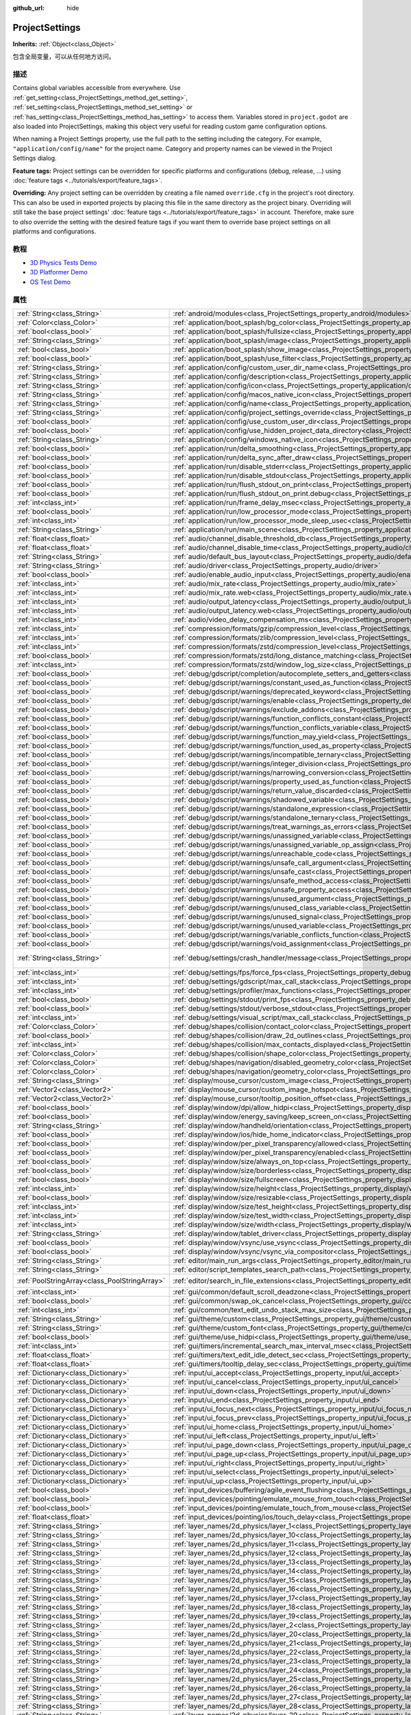 :github_url: hide

.. Generated automatically by doc/tools/make_rst.py in GaaeExplorer's source tree.
.. DO NOT EDIT THIS FILE, but the ProjectSettings.xml source instead.
.. The source is found in doc/classes or modules/<name>/doc_classes.

.. _class_ProjectSettings:

ProjectSettings
===============

**Inherits:** :ref:`Object<class_Object>`

包含全局变量，可以从任何地方访问。

描述
----

Contains global variables accessible from everywhere. Use :ref:`get_setting<class_ProjectSettings_method_get_setting>`, :ref:`set_setting<class_ProjectSettings_method_set_setting>` or :ref:`has_setting<class_ProjectSettings_method_has_setting>` to access them. Variables stored in ``project.godot`` are also loaded into ProjectSettings, making this object very useful for reading custom game configuration options.

When naming a Project Settings property, use the full path to the setting including the category. For example, ``"application/config/name"`` for the project name. Category and property names can be viewed in the Project Settings dialog.

\ **Feature tags:** Project settings can be overridden for specific platforms and configurations (debug, release, ...) using :doc:`feature tags <../tutorials/export/feature_tags>`.

\ **Overriding:** Any project setting can be overridden by creating a file named ``override.cfg`` in the project's root directory. This can also be used in exported projects by placing this file in the same directory as the project binary. Overriding will still take the base project settings' :doc:`feature tags <../tutorials/export/feature_tags>` in account. Therefore, make sure to *also* override the setting with the desired feature tags if you want them to override base project settings on all platforms and configurations.

教程
----

- `3D Physics Tests Demo <https://godotengine.org/asset-library/asset/675>`__

- `3D Platformer Demo <https://godotengine.org/asset-library/asset/125>`__

- `OS Test Demo <https://godotengine.org/asset-library/asset/677>`__

属性
----

+-----------------------------------------------+----------------------------------------------------------------------------------------------------------------------------------------------------------------------+-------------------------------------------------------------------------------------------------+
| :ref:`String<class_String>`                   | :ref:`android/modules<class_ProjectSettings_property_android/modules>`                                                                                               | ``""``                                                                                          |
+-----------------------------------------------+----------------------------------------------------------------------------------------------------------------------------------------------------------------------+-------------------------------------------------------------------------------------------------+
| :ref:`Color<class_Color>`                     | :ref:`application/boot_splash/bg_color<class_ProjectSettings_property_application/boot_splash/bg_color>`                                                             | ``Color( 0.14, 0.14, 0.14, 1 )``                                                                |
+-----------------------------------------------+----------------------------------------------------------------------------------------------------------------------------------------------------------------------+-------------------------------------------------------------------------------------------------+
| :ref:`bool<class_bool>`                       | :ref:`application/boot_splash/fullsize<class_ProjectSettings_property_application/boot_splash/fullsize>`                                                             | ``true``                                                                                        |
+-----------------------------------------------+----------------------------------------------------------------------------------------------------------------------------------------------------------------------+-------------------------------------------------------------------------------------------------+
| :ref:`String<class_String>`                   | :ref:`application/boot_splash/image<class_ProjectSettings_property_application/boot_splash/image>`                                                                   | ``""``                                                                                          |
+-----------------------------------------------+----------------------------------------------------------------------------------------------------------------------------------------------------------------------+-------------------------------------------------------------------------------------------------+
| :ref:`bool<class_bool>`                       | :ref:`application/boot_splash/show_image<class_ProjectSettings_property_application/boot_splash/show_image>`                                                         | ``true``                                                                                        |
+-----------------------------------------------+----------------------------------------------------------------------------------------------------------------------------------------------------------------------+-------------------------------------------------------------------------------------------------+
| :ref:`bool<class_bool>`                       | :ref:`application/boot_splash/use_filter<class_ProjectSettings_property_application/boot_splash/use_filter>`                                                         | ``true``                                                                                        |
+-----------------------------------------------+----------------------------------------------------------------------------------------------------------------------------------------------------------------------+-------------------------------------------------------------------------------------------------+
| :ref:`String<class_String>`                   | :ref:`application/config/custom_user_dir_name<class_ProjectSettings_property_application/config/custom_user_dir_name>`                                               | ``""``                                                                                          |
+-----------------------------------------------+----------------------------------------------------------------------------------------------------------------------------------------------------------------------+-------------------------------------------------------------------------------------------------+
| :ref:`String<class_String>`                   | :ref:`application/config/description<class_ProjectSettings_property_application/config/description>`                                                                 | ``""``                                                                                          |
+-----------------------------------------------+----------------------------------------------------------------------------------------------------------------------------------------------------------------------+-------------------------------------------------------------------------------------------------+
| :ref:`String<class_String>`                   | :ref:`application/config/icon<class_ProjectSettings_property_application/config/icon>`                                                                               | ``""``                                                                                          |
+-----------------------------------------------+----------------------------------------------------------------------------------------------------------------------------------------------------------------------+-------------------------------------------------------------------------------------------------+
| :ref:`String<class_String>`                   | :ref:`application/config/macos_native_icon<class_ProjectSettings_property_application/config/macos_native_icon>`                                                     | ``""``                                                                                          |
+-----------------------------------------------+----------------------------------------------------------------------------------------------------------------------------------------------------------------------+-------------------------------------------------------------------------------------------------+
| :ref:`String<class_String>`                   | :ref:`application/config/name<class_ProjectSettings_property_application/config/name>`                                                                               | ``""``                                                                                          |
+-----------------------------------------------+----------------------------------------------------------------------------------------------------------------------------------------------------------------------+-------------------------------------------------------------------------------------------------+
| :ref:`String<class_String>`                   | :ref:`application/config/project_settings_override<class_ProjectSettings_property_application/config/project_settings_override>`                                     | ``""``                                                                                          |
+-----------------------------------------------+----------------------------------------------------------------------------------------------------------------------------------------------------------------------+-------------------------------------------------------------------------------------------------+
| :ref:`bool<class_bool>`                       | :ref:`application/config/use_custom_user_dir<class_ProjectSettings_property_application/config/use_custom_user_dir>`                                                 | ``false``                                                                                       |
+-----------------------------------------------+----------------------------------------------------------------------------------------------------------------------------------------------------------------------+-------------------------------------------------------------------------------------------------+
| :ref:`bool<class_bool>`                       | :ref:`application/config/use_hidden_project_data_directory<class_ProjectSettings_property_application/config/use_hidden_project_data_directory>`                     | ``true``                                                                                        |
+-----------------------------------------------+----------------------------------------------------------------------------------------------------------------------------------------------------------------------+-------------------------------------------------------------------------------------------------+
| :ref:`String<class_String>`                   | :ref:`application/config/windows_native_icon<class_ProjectSettings_property_application/config/windows_native_icon>`                                                 | ``""``                                                                                          |
+-----------------------------------------------+----------------------------------------------------------------------------------------------------------------------------------------------------------------------+-------------------------------------------------------------------------------------------------+
| :ref:`bool<class_bool>`                       | :ref:`application/run/delta_smoothing<class_ProjectSettings_property_application/run/delta_smoothing>`                                                               | ``true``                                                                                        |
+-----------------------------------------------+----------------------------------------------------------------------------------------------------------------------------------------------------------------------+-------------------------------------------------------------------------------------------------+
| :ref:`bool<class_bool>`                       | :ref:`application/run/delta_sync_after_draw<class_ProjectSettings_property_application/run/delta_sync_after_draw>`                                                   | ``false``                                                                                       |
+-----------------------------------------------+----------------------------------------------------------------------------------------------------------------------------------------------------------------------+-------------------------------------------------------------------------------------------------+
| :ref:`bool<class_bool>`                       | :ref:`application/run/disable_stderr<class_ProjectSettings_property_application/run/disable_stderr>`                                                                 | ``false``                                                                                       |
+-----------------------------------------------+----------------------------------------------------------------------------------------------------------------------------------------------------------------------+-------------------------------------------------------------------------------------------------+
| :ref:`bool<class_bool>`                       | :ref:`application/run/disable_stdout<class_ProjectSettings_property_application/run/disable_stdout>`                                                                 | ``false``                                                                                       |
+-----------------------------------------------+----------------------------------------------------------------------------------------------------------------------------------------------------------------------+-------------------------------------------------------------------------------------------------+
| :ref:`bool<class_bool>`                       | :ref:`application/run/flush_stdout_on_print<class_ProjectSettings_property_application/run/flush_stdout_on_print>`                                                   | ``false``                                                                                       |
+-----------------------------------------------+----------------------------------------------------------------------------------------------------------------------------------------------------------------------+-------------------------------------------------------------------------------------------------+
| :ref:`bool<class_bool>`                       | :ref:`application/run/flush_stdout_on_print.debug<class_ProjectSettings_property_application/run/flush_stdout_on_print.debug>`                                       | ``true``                                                                                        |
+-----------------------------------------------+----------------------------------------------------------------------------------------------------------------------------------------------------------------------+-------------------------------------------------------------------------------------------------+
| :ref:`int<class_int>`                         | :ref:`application/run/frame_delay_msec<class_ProjectSettings_property_application/run/frame_delay_msec>`                                                             | ``0``                                                                                           |
+-----------------------------------------------+----------------------------------------------------------------------------------------------------------------------------------------------------------------------+-------------------------------------------------------------------------------------------------+
| :ref:`bool<class_bool>`                       | :ref:`application/run/low_processor_mode<class_ProjectSettings_property_application/run/low_processor_mode>`                                                         | ``false``                                                                                       |
+-----------------------------------------------+----------------------------------------------------------------------------------------------------------------------------------------------------------------------+-------------------------------------------------------------------------------------------------+
| :ref:`int<class_int>`                         | :ref:`application/run/low_processor_mode_sleep_usec<class_ProjectSettings_property_application/run/low_processor_mode_sleep_usec>`                                   | ``6900``                                                                                        |
+-----------------------------------------------+----------------------------------------------------------------------------------------------------------------------------------------------------------------------+-------------------------------------------------------------------------------------------------+
| :ref:`String<class_String>`                   | :ref:`application/run/main_scene<class_ProjectSettings_property_application/run/main_scene>`                                                                         | ``""``                                                                                          |
+-----------------------------------------------+----------------------------------------------------------------------------------------------------------------------------------------------------------------------+-------------------------------------------------------------------------------------------------+
| :ref:`float<class_float>`                     | :ref:`audio/channel_disable_threshold_db<class_ProjectSettings_property_audio/channel_disable_threshold_db>`                                                         | ``-60.0``                                                                                       |
+-----------------------------------------------+----------------------------------------------------------------------------------------------------------------------------------------------------------------------+-------------------------------------------------------------------------------------------------+
| :ref:`float<class_float>`                     | :ref:`audio/channel_disable_time<class_ProjectSettings_property_audio/channel_disable_time>`                                                                         | ``2.0``                                                                                         |
+-----------------------------------------------+----------------------------------------------------------------------------------------------------------------------------------------------------------------------+-------------------------------------------------------------------------------------------------+
| :ref:`String<class_String>`                   | :ref:`audio/default_bus_layout<class_ProjectSettings_property_audio/default_bus_layout>`                                                                             | ``"res://default_bus_layout.tres"``                                                             |
+-----------------------------------------------+----------------------------------------------------------------------------------------------------------------------------------------------------------------------+-------------------------------------------------------------------------------------------------+
| :ref:`String<class_String>`                   | :ref:`audio/driver<class_ProjectSettings_property_audio/driver>`                                                                                                     |                                                                                                 |
+-----------------------------------------------+----------------------------------------------------------------------------------------------------------------------------------------------------------------------+-------------------------------------------------------------------------------------------------+
| :ref:`bool<class_bool>`                       | :ref:`audio/enable_audio_input<class_ProjectSettings_property_audio/enable_audio_input>`                                                                             | ``false``                                                                                       |
+-----------------------------------------------+----------------------------------------------------------------------------------------------------------------------------------------------------------------------+-------------------------------------------------------------------------------------------------+
| :ref:`int<class_int>`                         | :ref:`audio/mix_rate<class_ProjectSettings_property_audio/mix_rate>`                                                                                                 | ``44100``                                                                                       |
+-----------------------------------------------+----------------------------------------------------------------------------------------------------------------------------------------------------------------------+-------------------------------------------------------------------------------------------------+
| :ref:`int<class_int>`                         | :ref:`audio/mix_rate.web<class_ProjectSettings_property_audio/mix_rate.web>`                                                                                         | ``0``                                                                                           |
+-----------------------------------------------+----------------------------------------------------------------------------------------------------------------------------------------------------------------------+-------------------------------------------------------------------------------------------------+
| :ref:`int<class_int>`                         | :ref:`audio/output_latency<class_ProjectSettings_property_audio/output_latency>`                                                                                     | ``15``                                                                                          |
+-----------------------------------------------+----------------------------------------------------------------------------------------------------------------------------------------------------------------------+-------------------------------------------------------------------------------------------------+
| :ref:`int<class_int>`                         | :ref:`audio/output_latency.web<class_ProjectSettings_property_audio/output_latency.web>`                                                                             | ``50``                                                                                          |
+-----------------------------------------------+----------------------------------------------------------------------------------------------------------------------------------------------------------------------+-------------------------------------------------------------------------------------------------+
| :ref:`int<class_int>`                         | :ref:`audio/video_delay_compensation_ms<class_ProjectSettings_property_audio/video_delay_compensation_ms>`                                                           | ``0``                                                                                           |
+-----------------------------------------------+----------------------------------------------------------------------------------------------------------------------------------------------------------------------+-------------------------------------------------------------------------------------------------+
| :ref:`int<class_int>`                         | :ref:`compression/formats/gzip/compression_level<class_ProjectSettings_property_compression/formats/gzip/compression_level>`                                         | ``-1``                                                                                          |
+-----------------------------------------------+----------------------------------------------------------------------------------------------------------------------------------------------------------------------+-------------------------------------------------------------------------------------------------+
| :ref:`int<class_int>`                         | :ref:`compression/formats/zlib/compression_level<class_ProjectSettings_property_compression/formats/zlib/compression_level>`                                         | ``-1``                                                                                          |
+-----------------------------------------------+----------------------------------------------------------------------------------------------------------------------------------------------------------------------+-------------------------------------------------------------------------------------------------+
| :ref:`int<class_int>`                         | :ref:`compression/formats/zstd/compression_level<class_ProjectSettings_property_compression/formats/zstd/compression_level>`                                         | ``3``                                                                                           |
+-----------------------------------------------+----------------------------------------------------------------------------------------------------------------------------------------------------------------------+-------------------------------------------------------------------------------------------------+
| :ref:`bool<class_bool>`                       | :ref:`compression/formats/zstd/long_distance_matching<class_ProjectSettings_property_compression/formats/zstd/long_distance_matching>`                               | ``false``                                                                                       |
+-----------------------------------------------+----------------------------------------------------------------------------------------------------------------------------------------------------------------------+-------------------------------------------------------------------------------------------------+
| :ref:`int<class_int>`                         | :ref:`compression/formats/zstd/window_log_size<class_ProjectSettings_property_compression/formats/zstd/window_log_size>`                                             | ``27``                                                                                          |
+-----------------------------------------------+----------------------------------------------------------------------------------------------------------------------------------------------------------------------+-------------------------------------------------------------------------------------------------+
| :ref:`bool<class_bool>`                       | :ref:`debug/gdscript/completion/autocomplete_setters_and_getters<class_ProjectSettings_property_debug/gdscript/completion/autocomplete_setters_and_getters>`         | ``false``                                                                                       |
+-----------------------------------------------+----------------------------------------------------------------------------------------------------------------------------------------------------------------------+-------------------------------------------------------------------------------------------------+
| :ref:`bool<class_bool>`                       | :ref:`debug/gdscript/warnings/constant_used_as_function<class_ProjectSettings_property_debug/gdscript/warnings/constant_used_as_function>`                           | ``true``                                                                                        |
+-----------------------------------------------+----------------------------------------------------------------------------------------------------------------------------------------------------------------------+-------------------------------------------------------------------------------------------------+
| :ref:`bool<class_bool>`                       | :ref:`debug/gdscript/warnings/deprecated_keyword<class_ProjectSettings_property_debug/gdscript/warnings/deprecated_keyword>`                                         | ``true``                                                                                        |
+-----------------------------------------------+----------------------------------------------------------------------------------------------------------------------------------------------------------------------+-------------------------------------------------------------------------------------------------+
| :ref:`bool<class_bool>`                       | :ref:`debug/gdscript/warnings/enable<class_ProjectSettings_property_debug/gdscript/warnings/enable>`                                                                 | ``true``                                                                                        |
+-----------------------------------------------+----------------------------------------------------------------------------------------------------------------------------------------------------------------------+-------------------------------------------------------------------------------------------------+
| :ref:`bool<class_bool>`                       | :ref:`debug/gdscript/warnings/exclude_addons<class_ProjectSettings_property_debug/gdscript/warnings/exclude_addons>`                                                 | ``true``                                                                                        |
+-----------------------------------------------+----------------------------------------------------------------------------------------------------------------------------------------------------------------------+-------------------------------------------------------------------------------------------------+
| :ref:`bool<class_bool>`                       | :ref:`debug/gdscript/warnings/function_conflicts_constant<class_ProjectSettings_property_debug/gdscript/warnings/function_conflicts_constant>`                       | ``true``                                                                                        |
+-----------------------------------------------+----------------------------------------------------------------------------------------------------------------------------------------------------------------------+-------------------------------------------------------------------------------------------------+
| :ref:`bool<class_bool>`                       | :ref:`debug/gdscript/warnings/function_conflicts_variable<class_ProjectSettings_property_debug/gdscript/warnings/function_conflicts_variable>`                       | ``true``                                                                                        |
+-----------------------------------------------+----------------------------------------------------------------------------------------------------------------------------------------------------------------------+-------------------------------------------------------------------------------------------------+
| :ref:`bool<class_bool>`                       | :ref:`debug/gdscript/warnings/function_may_yield<class_ProjectSettings_property_debug/gdscript/warnings/function_may_yield>`                                         | ``true``                                                                                        |
+-----------------------------------------------+----------------------------------------------------------------------------------------------------------------------------------------------------------------------+-------------------------------------------------------------------------------------------------+
| :ref:`bool<class_bool>`                       | :ref:`debug/gdscript/warnings/function_used_as_property<class_ProjectSettings_property_debug/gdscript/warnings/function_used_as_property>`                           | ``true``                                                                                        |
+-----------------------------------------------+----------------------------------------------------------------------------------------------------------------------------------------------------------------------+-------------------------------------------------------------------------------------------------+
| :ref:`bool<class_bool>`                       | :ref:`debug/gdscript/warnings/incompatible_ternary<class_ProjectSettings_property_debug/gdscript/warnings/incompatible_ternary>`                                     | ``true``                                                                                        |
+-----------------------------------------------+----------------------------------------------------------------------------------------------------------------------------------------------------------------------+-------------------------------------------------------------------------------------------------+
| :ref:`bool<class_bool>`                       | :ref:`debug/gdscript/warnings/integer_division<class_ProjectSettings_property_debug/gdscript/warnings/integer_division>`                                             | ``true``                                                                                        |
+-----------------------------------------------+----------------------------------------------------------------------------------------------------------------------------------------------------------------------+-------------------------------------------------------------------------------------------------+
| :ref:`bool<class_bool>`                       | :ref:`debug/gdscript/warnings/narrowing_conversion<class_ProjectSettings_property_debug/gdscript/warnings/narrowing_conversion>`                                     | ``true``                                                                                        |
+-----------------------------------------------+----------------------------------------------------------------------------------------------------------------------------------------------------------------------+-------------------------------------------------------------------------------------------------+
| :ref:`bool<class_bool>`                       | :ref:`debug/gdscript/warnings/property_used_as_function<class_ProjectSettings_property_debug/gdscript/warnings/property_used_as_function>`                           | ``true``                                                                                        |
+-----------------------------------------------+----------------------------------------------------------------------------------------------------------------------------------------------------------------------+-------------------------------------------------------------------------------------------------+
| :ref:`bool<class_bool>`                       | :ref:`debug/gdscript/warnings/return_value_discarded<class_ProjectSettings_property_debug/gdscript/warnings/return_value_discarded>`                                 | ``true``                                                                                        |
+-----------------------------------------------+----------------------------------------------------------------------------------------------------------------------------------------------------------------------+-------------------------------------------------------------------------------------------------+
| :ref:`bool<class_bool>`                       | :ref:`debug/gdscript/warnings/shadowed_variable<class_ProjectSettings_property_debug/gdscript/warnings/shadowed_variable>`                                           | ``true``                                                                                        |
+-----------------------------------------------+----------------------------------------------------------------------------------------------------------------------------------------------------------------------+-------------------------------------------------------------------------------------------------+
| :ref:`bool<class_bool>`                       | :ref:`debug/gdscript/warnings/standalone_expression<class_ProjectSettings_property_debug/gdscript/warnings/standalone_expression>`                                   | ``true``                                                                                        |
+-----------------------------------------------+----------------------------------------------------------------------------------------------------------------------------------------------------------------------+-------------------------------------------------------------------------------------------------+
| :ref:`bool<class_bool>`                       | :ref:`debug/gdscript/warnings/standalone_ternary<class_ProjectSettings_property_debug/gdscript/warnings/standalone_ternary>`                                         | ``true``                                                                                        |
+-----------------------------------------------+----------------------------------------------------------------------------------------------------------------------------------------------------------------------+-------------------------------------------------------------------------------------------------+
| :ref:`bool<class_bool>`                       | :ref:`debug/gdscript/warnings/treat_warnings_as_errors<class_ProjectSettings_property_debug/gdscript/warnings/treat_warnings_as_errors>`                             | ``false``                                                                                       |
+-----------------------------------------------+----------------------------------------------------------------------------------------------------------------------------------------------------------------------+-------------------------------------------------------------------------------------------------+
| :ref:`bool<class_bool>`                       | :ref:`debug/gdscript/warnings/unassigned_variable<class_ProjectSettings_property_debug/gdscript/warnings/unassigned_variable>`                                       | ``true``                                                                                        |
+-----------------------------------------------+----------------------------------------------------------------------------------------------------------------------------------------------------------------------+-------------------------------------------------------------------------------------------------+
| :ref:`bool<class_bool>`                       | :ref:`debug/gdscript/warnings/unassigned_variable_op_assign<class_ProjectSettings_property_debug/gdscript/warnings/unassigned_variable_op_assign>`                   | ``true``                                                                                        |
+-----------------------------------------------+----------------------------------------------------------------------------------------------------------------------------------------------------------------------+-------------------------------------------------------------------------------------------------+
| :ref:`bool<class_bool>`                       | :ref:`debug/gdscript/warnings/unreachable_code<class_ProjectSettings_property_debug/gdscript/warnings/unreachable_code>`                                             | ``true``                                                                                        |
+-----------------------------------------------+----------------------------------------------------------------------------------------------------------------------------------------------------------------------+-------------------------------------------------------------------------------------------------+
| :ref:`bool<class_bool>`                       | :ref:`debug/gdscript/warnings/unsafe_call_argument<class_ProjectSettings_property_debug/gdscript/warnings/unsafe_call_argument>`                                     | ``false``                                                                                       |
+-----------------------------------------------+----------------------------------------------------------------------------------------------------------------------------------------------------------------------+-------------------------------------------------------------------------------------------------+
| :ref:`bool<class_bool>`                       | :ref:`debug/gdscript/warnings/unsafe_cast<class_ProjectSettings_property_debug/gdscript/warnings/unsafe_cast>`                                                       | ``false``                                                                                       |
+-----------------------------------------------+----------------------------------------------------------------------------------------------------------------------------------------------------------------------+-------------------------------------------------------------------------------------------------+
| :ref:`bool<class_bool>`                       | :ref:`debug/gdscript/warnings/unsafe_method_access<class_ProjectSettings_property_debug/gdscript/warnings/unsafe_method_access>`                                     | ``false``                                                                                       |
+-----------------------------------------------+----------------------------------------------------------------------------------------------------------------------------------------------------------------------+-------------------------------------------------------------------------------------------------+
| :ref:`bool<class_bool>`                       | :ref:`debug/gdscript/warnings/unsafe_property_access<class_ProjectSettings_property_debug/gdscript/warnings/unsafe_property_access>`                                 | ``false``                                                                                       |
+-----------------------------------------------+----------------------------------------------------------------------------------------------------------------------------------------------------------------------+-------------------------------------------------------------------------------------------------+
| :ref:`bool<class_bool>`                       | :ref:`debug/gdscript/warnings/unused_argument<class_ProjectSettings_property_debug/gdscript/warnings/unused_argument>`                                               | ``true``                                                                                        |
+-----------------------------------------------+----------------------------------------------------------------------------------------------------------------------------------------------------------------------+-------------------------------------------------------------------------------------------------+
| :ref:`bool<class_bool>`                       | :ref:`debug/gdscript/warnings/unused_class_variable<class_ProjectSettings_property_debug/gdscript/warnings/unused_class_variable>`                                   | ``false``                                                                                       |
+-----------------------------------------------+----------------------------------------------------------------------------------------------------------------------------------------------------------------------+-------------------------------------------------------------------------------------------------+
| :ref:`bool<class_bool>`                       | :ref:`debug/gdscript/warnings/unused_signal<class_ProjectSettings_property_debug/gdscript/warnings/unused_signal>`                                                   | ``true``                                                                                        |
+-----------------------------------------------+----------------------------------------------------------------------------------------------------------------------------------------------------------------------+-------------------------------------------------------------------------------------------------+
| :ref:`bool<class_bool>`                       | :ref:`debug/gdscript/warnings/unused_variable<class_ProjectSettings_property_debug/gdscript/warnings/unused_variable>`                                               | ``true``                                                                                        |
+-----------------------------------------------+----------------------------------------------------------------------------------------------------------------------------------------------------------------------+-------------------------------------------------------------------------------------------------+
| :ref:`bool<class_bool>`                       | :ref:`debug/gdscript/warnings/variable_conflicts_function<class_ProjectSettings_property_debug/gdscript/warnings/variable_conflicts_function>`                       | ``true``                                                                                        |
+-----------------------------------------------+----------------------------------------------------------------------------------------------------------------------------------------------------------------------+-------------------------------------------------------------------------------------------------+
| :ref:`bool<class_bool>`                       | :ref:`debug/gdscript/warnings/void_assignment<class_ProjectSettings_property_debug/gdscript/warnings/void_assignment>`                                               | ``true``                                                                                        |
+-----------------------------------------------+----------------------------------------------------------------------------------------------------------------------------------------------------------------------+-------------------------------------------------------------------------------------------------+
| :ref:`String<class_String>`                   | :ref:`debug/settings/crash_handler/message<class_ProjectSettings_property_debug/settings/crash_handler/message>`                                                     | ``"Please include this when reporting the bug on https://github.com/godotengine/godot/issues"`` |
+-----------------------------------------------+----------------------------------------------------------------------------------------------------------------------------------------------------------------------+-------------------------------------------------------------------------------------------------+
| :ref:`int<class_int>`                         | :ref:`debug/settings/fps/force_fps<class_ProjectSettings_property_debug/settings/fps/force_fps>`                                                                     | ``0``                                                                                           |
+-----------------------------------------------+----------------------------------------------------------------------------------------------------------------------------------------------------------------------+-------------------------------------------------------------------------------------------------+
| :ref:`int<class_int>`                         | :ref:`debug/settings/gdscript/max_call_stack<class_ProjectSettings_property_debug/settings/gdscript/max_call_stack>`                                                 | ``1024``                                                                                        |
+-----------------------------------------------+----------------------------------------------------------------------------------------------------------------------------------------------------------------------+-------------------------------------------------------------------------------------------------+
| :ref:`int<class_int>`                         | :ref:`debug/settings/profiler/max_functions<class_ProjectSettings_property_debug/settings/profiler/max_functions>`                                                   | ``16384``                                                                                       |
+-----------------------------------------------+----------------------------------------------------------------------------------------------------------------------------------------------------------------------+-------------------------------------------------------------------------------------------------+
| :ref:`bool<class_bool>`                       | :ref:`debug/settings/stdout/print_fps<class_ProjectSettings_property_debug/settings/stdout/print_fps>`                                                               | ``false``                                                                                       |
+-----------------------------------------------+----------------------------------------------------------------------------------------------------------------------------------------------------------------------+-------------------------------------------------------------------------------------------------+
| :ref:`bool<class_bool>`                       | :ref:`debug/settings/stdout/verbose_stdout<class_ProjectSettings_property_debug/settings/stdout/verbose_stdout>`                                                     | ``false``                                                                                       |
+-----------------------------------------------+----------------------------------------------------------------------------------------------------------------------------------------------------------------------+-------------------------------------------------------------------------------------------------+
| :ref:`int<class_int>`                         | :ref:`debug/settings/visual_script/max_call_stack<class_ProjectSettings_property_debug/settings/visual_script/max_call_stack>`                                       | ``1024``                                                                                        |
+-----------------------------------------------+----------------------------------------------------------------------------------------------------------------------------------------------------------------------+-------------------------------------------------------------------------------------------------+
| :ref:`Color<class_Color>`                     | :ref:`debug/shapes/collision/contact_color<class_ProjectSettings_property_debug/shapes/collision/contact_color>`                                                     | ``Color( 1, 0.2, 0.1, 0.8 )``                                                                   |
+-----------------------------------------------+----------------------------------------------------------------------------------------------------------------------------------------------------------------------+-------------------------------------------------------------------------------------------------+
| :ref:`bool<class_bool>`                       | :ref:`debug/shapes/collision/draw_2d_outlines<class_ProjectSettings_property_debug/shapes/collision/draw_2d_outlines>`                                               | ``true``                                                                                        |
+-----------------------------------------------+----------------------------------------------------------------------------------------------------------------------------------------------------------------------+-------------------------------------------------------------------------------------------------+
| :ref:`int<class_int>`                         | :ref:`debug/shapes/collision/max_contacts_displayed<class_ProjectSettings_property_debug/shapes/collision/max_contacts_displayed>`                                   | ``10000``                                                                                       |
+-----------------------------------------------+----------------------------------------------------------------------------------------------------------------------------------------------------------------------+-------------------------------------------------------------------------------------------------+
| :ref:`Color<class_Color>`                     | :ref:`debug/shapes/collision/shape_color<class_ProjectSettings_property_debug/shapes/collision/shape_color>`                                                         | ``Color( 0, 0.6, 0.7, 0.42 )``                                                                  |
+-----------------------------------------------+----------------------------------------------------------------------------------------------------------------------------------------------------------------------+-------------------------------------------------------------------------------------------------+
| :ref:`Color<class_Color>`                     | :ref:`debug/shapes/navigation/disabled_geometry_color<class_ProjectSettings_property_debug/shapes/navigation/disabled_geometry_color>`                               | ``Color( 1, 0.7, 0.1, 0.4 )``                                                                   |
+-----------------------------------------------+----------------------------------------------------------------------------------------------------------------------------------------------------------------------+-------------------------------------------------------------------------------------------------+
| :ref:`Color<class_Color>`                     | :ref:`debug/shapes/navigation/geometry_color<class_ProjectSettings_property_debug/shapes/navigation/geometry_color>`                                                 | ``Color( 0.1, 1, 0.7, 0.4 )``                                                                   |
+-----------------------------------------------+----------------------------------------------------------------------------------------------------------------------------------------------------------------------+-------------------------------------------------------------------------------------------------+
| :ref:`String<class_String>`                   | :ref:`display/mouse_cursor/custom_image<class_ProjectSettings_property_display/mouse_cursor/custom_image>`                                                           | ``""``                                                                                          |
+-----------------------------------------------+----------------------------------------------------------------------------------------------------------------------------------------------------------------------+-------------------------------------------------------------------------------------------------+
| :ref:`Vector2<class_Vector2>`                 | :ref:`display/mouse_cursor/custom_image_hotspot<class_ProjectSettings_property_display/mouse_cursor/custom_image_hotspot>`                                           | ``Vector2( 0, 0 )``                                                                             |
+-----------------------------------------------+----------------------------------------------------------------------------------------------------------------------------------------------------------------------+-------------------------------------------------------------------------------------------------+
| :ref:`Vector2<class_Vector2>`                 | :ref:`display/mouse_cursor/tooltip_position_offset<class_ProjectSettings_property_display/mouse_cursor/tooltip_position_offset>`                                     | ``Vector2( 10, 10 )``                                                                           |
+-----------------------------------------------+----------------------------------------------------------------------------------------------------------------------------------------------------------------------+-------------------------------------------------------------------------------------------------+
| :ref:`bool<class_bool>`                       | :ref:`display/window/dpi/allow_hidpi<class_ProjectSettings_property_display/window/dpi/allow_hidpi>`                                                                 | ``false``                                                                                       |
+-----------------------------------------------+----------------------------------------------------------------------------------------------------------------------------------------------------------------------+-------------------------------------------------------------------------------------------------+
| :ref:`bool<class_bool>`                       | :ref:`display/window/energy_saving/keep_screen_on<class_ProjectSettings_property_display/window/energy_saving/keep_screen_on>`                                       | ``true``                                                                                        |
+-----------------------------------------------+----------------------------------------------------------------------------------------------------------------------------------------------------------------------+-------------------------------------------------------------------------------------------------+
| :ref:`String<class_String>`                   | :ref:`display/window/handheld/orientation<class_ProjectSettings_property_display/window/handheld/orientation>`                                                       | ``"landscape"``                                                                                 |
+-----------------------------------------------+----------------------------------------------------------------------------------------------------------------------------------------------------------------------+-------------------------------------------------------------------------------------------------+
| :ref:`bool<class_bool>`                       | :ref:`display/window/ios/hide_home_indicator<class_ProjectSettings_property_display/window/ios/hide_home_indicator>`                                                 | ``true``                                                                                        |
+-----------------------------------------------+----------------------------------------------------------------------------------------------------------------------------------------------------------------------+-------------------------------------------------------------------------------------------------+
| :ref:`bool<class_bool>`                       | :ref:`display/window/per_pixel_transparency/allowed<class_ProjectSettings_property_display/window/per_pixel_transparency/allowed>`                                   | ``false``                                                                                       |
+-----------------------------------------------+----------------------------------------------------------------------------------------------------------------------------------------------------------------------+-------------------------------------------------------------------------------------------------+
| :ref:`bool<class_bool>`                       | :ref:`display/window/per_pixel_transparency/enabled<class_ProjectSettings_property_display/window/per_pixel_transparency/enabled>`                                   | ``false``                                                                                       |
+-----------------------------------------------+----------------------------------------------------------------------------------------------------------------------------------------------------------------------+-------------------------------------------------------------------------------------------------+
| :ref:`bool<class_bool>`                       | :ref:`display/window/size/always_on_top<class_ProjectSettings_property_display/window/size/always_on_top>`                                                           | ``false``                                                                                       |
+-----------------------------------------------+----------------------------------------------------------------------------------------------------------------------------------------------------------------------+-------------------------------------------------------------------------------------------------+
| :ref:`bool<class_bool>`                       | :ref:`display/window/size/borderless<class_ProjectSettings_property_display/window/size/borderless>`                                                                 | ``false``                                                                                       |
+-----------------------------------------------+----------------------------------------------------------------------------------------------------------------------------------------------------------------------+-------------------------------------------------------------------------------------------------+
| :ref:`bool<class_bool>`                       | :ref:`display/window/size/fullscreen<class_ProjectSettings_property_display/window/size/fullscreen>`                                                                 | ``false``                                                                                       |
+-----------------------------------------------+----------------------------------------------------------------------------------------------------------------------------------------------------------------------+-------------------------------------------------------------------------------------------------+
| :ref:`int<class_int>`                         | :ref:`display/window/size/height<class_ProjectSettings_property_display/window/size/height>`                                                                         | ``600``                                                                                         |
+-----------------------------------------------+----------------------------------------------------------------------------------------------------------------------------------------------------------------------+-------------------------------------------------------------------------------------------------+
| :ref:`bool<class_bool>`                       | :ref:`display/window/size/resizable<class_ProjectSettings_property_display/window/size/resizable>`                                                                   | ``true``                                                                                        |
+-----------------------------------------------+----------------------------------------------------------------------------------------------------------------------------------------------------------------------+-------------------------------------------------------------------------------------------------+
| :ref:`int<class_int>`                         | :ref:`display/window/size/test_height<class_ProjectSettings_property_display/window/size/test_height>`                                                               | ``0``                                                                                           |
+-----------------------------------------------+----------------------------------------------------------------------------------------------------------------------------------------------------------------------+-------------------------------------------------------------------------------------------------+
| :ref:`int<class_int>`                         | :ref:`display/window/size/test_width<class_ProjectSettings_property_display/window/size/test_width>`                                                                 | ``0``                                                                                           |
+-----------------------------------------------+----------------------------------------------------------------------------------------------------------------------------------------------------------------------+-------------------------------------------------------------------------------------------------+
| :ref:`int<class_int>`                         | :ref:`display/window/size/width<class_ProjectSettings_property_display/window/size/width>`                                                                           | ``1024``                                                                                        |
+-----------------------------------------------+----------------------------------------------------------------------------------------------------------------------------------------------------------------------+-------------------------------------------------------------------------------------------------+
| :ref:`String<class_String>`                   | :ref:`display/window/tablet_driver<class_ProjectSettings_property_display/window/tablet_driver>`                                                                     |                                                                                                 |
+-----------------------------------------------+----------------------------------------------------------------------------------------------------------------------------------------------------------------------+-------------------------------------------------------------------------------------------------+
| :ref:`bool<class_bool>`                       | :ref:`display/window/vsync/use_vsync<class_ProjectSettings_property_display/window/vsync/use_vsync>`                                                                 | ``true``                                                                                        |
+-----------------------------------------------+----------------------------------------------------------------------------------------------------------------------------------------------------------------------+-------------------------------------------------------------------------------------------------+
| :ref:`bool<class_bool>`                       | :ref:`display/window/vsync/vsync_via_compositor<class_ProjectSettings_property_display/window/vsync/vsync_via_compositor>`                                           | ``false``                                                                                       |
+-----------------------------------------------+----------------------------------------------------------------------------------------------------------------------------------------------------------------------+-------------------------------------------------------------------------------------------------+
| :ref:`String<class_String>`                   | :ref:`editor/main_run_args<class_ProjectSettings_property_editor/main_run_args>`                                                                                     | ``""``                                                                                          |
+-----------------------------------------------+----------------------------------------------------------------------------------------------------------------------------------------------------------------------+-------------------------------------------------------------------------------------------------+
| :ref:`String<class_String>`                   | :ref:`editor/script_templates_search_path<class_ProjectSettings_property_editor/script_templates_search_path>`                                                       | ``"res://script_templates"``                                                                    |
+-----------------------------------------------+----------------------------------------------------------------------------------------------------------------------------------------------------------------------+-------------------------------------------------------------------------------------------------+
| :ref:`PoolStringArray<class_PoolStringArray>` | :ref:`editor/search_in_file_extensions<class_ProjectSettings_property_editor/search_in_file_extensions>`                                                             | ``PoolStringArray( "gd", "gdshader", "shader" )``                                               |
+-----------------------------------------------+----------------------------------------------------------------------------------------------------------------------------------------------------------------------+-------------------------------------------------------------------------------------------------+
| :ref:`int<class_int>`                         | :ref:`gui/common/default_scroll_deadzone<class_ProjectSettings_property_gui/common/default_scroll_deadzone>`                                                         | ``0``                                                                                           |
+-----------------------------------------------+----------------------------------------------------------------------------------------------------------------------------------------------------------------------+-------------------------------------------------------------------------------------------------+
| :ref:`bool<class_bool>`                       | :ref:`gui/common/swap_ok_cancel<class_ProjectSettings_property_gui/common/swap_ok_cancel>`                                                                           |                                                                                                 |
+-----------------------------------------------+----------------------------------------------------------------------------------------------------------------------------------------------------------------------+-------------------------------------------------------------------------------------------------+
| :ref:`int<class_int>`                         | :ref:`gui/common/text_edit_undo_stack_max_size<class_ProjectSettings_property_gui/common/text_edit_undo_stack_max_size>`                                             | ``1024``                                                                                        |
+-----------------------------------------------+----------------------------------------------------------------------------------------------------------------------------------------------------------------------+-------------------------------------------------------------------------------------------------+
| :ref:`String<class_String>`                   | :ref:`gui/theme/custom<class_ProjectSettings_property_gui/theme/custom>`                                                                                             | ``""``                                                                                          |
+-----------------------------------------------+----------------------------------------------------------------------------------------------------------------------------------------------------------------------+-------------------------------------------------------------------------------------------------+
| :ref:`String<class_String>`                   | :ref:`gui/theme/custom_font<class_ProjectSettings_property_gui/theme/custom_font>`                                                                                   | ``""``                                                                                          |
+-----------------------------------------------+----------------------------------------------------------------------------------------------------------------------------------------------------------------------+-------------------------------------------------------------------------------------------------+
| :ref:`bool<class_bool>`                       | :ref:`gui/theme/use_hidpi<class_ProjectSettings_property_gui/theme/use_hidpi>`                                                                                       | ``false``                                                                                       |
+-----------------------------------------------+----------------------------------------------------------------------------------------------------------------------------------------------------------------------+-------------------------------------------------------------------------------------------------+
| :ref:`int<class_int>`                         | :ref:`gui/timers/incremental_search_max_interval_msec<class_ProjectSettings_property_gui/timers/incremental_search_max_interval_msec>`                               | ``2000``                                                                                        |
+-----------------------------------------------+----------------------------------------------------------------------------------------------------------------------------------------------------------------------+-------------------------------------------------------------------------------------------------+
| :ref:`float<class_float>`                     | :ref:`gui/timers/text_edit_idle_detect_sec<class_ProjectSettings_property_gui/timers/text_edit_idle_detect_sec>`                                                     | ``3``                                                                                           |
+-----------------------------------------------+----------------------------------------------------------------------------------------------------------------------------------------------------------------------+-------------------------------------------------------------------------------------------------+
| :ref:`float<class_float>`                     | :ref:`gui/timers/tooltip_delay_sec<class_ProjectSettings_property_gui/timers/tooltip_delay_sec>`                                                                     | ``0.5``                                                                                         |
+-----------------------------------------------+----------------------------------------------------------------------------------------------------------------------------------------------------------------------+-------------------------------------------------------------------------------------------------+
| :ref:`Dictionary<class_Dictionary>`           | :ref:`input/ui_accept<class_ProjectSettings_property_input/ui_accept>`                                                                                               |                                                                                                 |
+-----------------------------------------------+----------------------------------------------------------------------------------------------------------------------------------------------------------------------+-------------------------------------------------------------------------------------------------+
| :ref:`Dictionary<class_Dictionary>`           | :ref:`input/ui_cancel<class_ProjectSettings_property_input/ui_cancel>`                                                                                               |                                                                                                 |
+-----------------------------------------------+----------------------------------------------------------------------------------------------------------------------------------------------------------------------+-------------------------------------------------------------------------------------------------+
| :ref:`Dictionary<class_Dictionary>`           | :ref:`input/ui_down<class_ProjectSettings_property_input/ui_down>`                                                                                                   |                                                                                                 |
+-----------------------------------------------+----------------------------------------------------------------------------------------------------------------------------------------------------------------------+-------------------------------------------------------------------------------------------------+
| :ref:`Dictionary<class_Dictionary>`           | :ref:`input/ui_end<class_ProjectSettings_property_input/ui_end>`                                                                                                     |                                                                                                 |
+-----------------------------------------------+----------------------------------------------------------------------------------------------------------------------------------------------------------------------+-------------------------------------------------------------------------------------------------+
| :ref:`Dictionary<class_Dictionary>`           | :ref:`input/ui_focus_next<class_ProjectSettings_property_input/ui_focus_next>`                                                                                       |                                                                                                 |
+-----------------------------------------------+----------------------------------------------------------------------------------------------------------------------------------------------------------------------+-------------------------------------------------------------------------------------------------+
| :ref:`Dictionary<class_Dictionary>`           | :ref:`input/ui_focus_prev<class_ProjectSettings_property_input/ui_focus_prev>`                                                                                       |                                                                                                 |
+-----------------------------------------------+----------------------------------------------------------------------------------------------------------------------------------------------------------------------+-------------------------------------------------------------------------------------------------+
| :ref:`Dictionary<class_Dictionary>`           | :ref:`input/ui_home<class_ProjectSettings_property_input/ui_home>`                                                                                                   |                                                                                                 |
+-----------------------------------------------+----------------------------------------------------------------------------------------------------------------------------------------------------------------------+-------------------------------------------------------------------------------------------------+
| :ref:`Dictionary<class_Dictionary>`           | :ref:`input/ui_left<class_ProjectSettings_property_input/ui_left>`                                                                                                   |                                                                                                 |
+-----------------------------------------------+----------------------------------------------------------------------------------------------------------------------------------------------------------------------+-------------------------------------------------------------------------------------------------+
| :ref:`Dictionary<class_Dictionary>`           | :ref:`input/ui_page_down<class_ProjectSettings_property_input/ui_page_down>`                                                                                         |                                                                                                 |
+-----------------------------------------------+----------------------------------------------------------------------------------------------------------------------------------------------------------------------+-------------------------------------------------------------------------------------------------+
| :ref:`Dictionary<class_Dictionary>`           | :ref:`input/ui_page_up<class_ProjectSettings_property_input/ui_page_up>`                                                                                             |                                                                                                 |
+-----------------------------------------------+----------------------------------------------------------------------------------------------------------------------------------------------------------------------+-------------------------------------------------------------------------------------------------+
| :ref:`Dictionary<class_Dictionary>`           | :ref:`input/ui_right<class_ProjectSettings_property_input/ui_right>`                                                                                                 |                                                                                                 |
+-----------------------------------------------+----------------------------------------------------------------------------------------------------------------------------------------------------------------------+-------------------------------------------------------------------------------------------------+
| :ref:`Dictionary<class_Dictionary>`           | :ref:`input/ui_select<class_ProjectSettings_property_input/ui_select>`                                                                                               |                                                                                                 |
+-----------------------------------------------+----------------------------------------------------------------------------------------------------------------------------------------------------------------------+-------------------------------------------------------------------------------------------------+
| :ref:`Dictionary<class_Dictionary>`           | :ref:`input/ui_up<class_ProjectSettings_property_input/ui_up>`                                                                                                       |                                                                                                 |
+-----------------------------------------------+----------------------------------------------------------------------------------------------------------------------------------------------------------------------+-------------------------------------------------------------------------------------------------+
| :ref:`bool<class_bool>`                       | :ref:`input_devices/buffering/agile_event_flushing<class_ProjectSettings_property_input_devices/buffering/agile_event_flushing>`                                     | ``false``                                                                                       |
+-----------------------------------------------+----------------------------------------------------------------------------------------------------------------------------------------------------------------------+-------------------------------------------------------------------------------------------------+
| :ref:`bool<class_bool>`                       | :ref:`input_devices/pointing/emulate_mouse_from_touch<class_ProjectSettings_property_input_devices/pointing/emulate_mouse_from_touch>`                               | ``true``                                                                                        |
+-----------------------------------------------+----------------------------------------------------------------------------------------------------------------------------------------------------------------------+-------------------------------------------------------------------------------------------------+
| :ref:`bool<class_bool>`                       | :ref:`input_devices/pointing/emulate_touch_from_mouse<class_ProjectSettings_property_input_devices/pointing/emulate_touch_from_mouse>`                               | ``false``                                                                                       |
+-----------------------------------------------+----------------------------------------------------------------------------------------------------------------------------------------------------------------------+-------------------------------------------------------------------------------------------------+
| :ref:`float<class_float>`                     | :ref:`input_devices/pointing/ios/touch_delay<class_ProjectSettings_property_input_devices/pointing/ios/touch_delay>`                                                 | ``0.15``                                                                                        |
+-----------------------------------------------+----------------------------------------------------------------------------------------------------------------------------------------------------------------------+-------------------------------------------------------------------------------------------------+
| :ref:`String<class_String>`                   | :ref:`layer_names/2d_physics/layer_1<class_ProjectSettings_property_layer_names/2d_physics/layer_1>`                                                                 | ``""``                                                                                          |
+-----------------------------------------------+----------------------------------------------------------------------------------------------------------------------------------------------------------------------+-------------------------------------------------------------------------------------------------+
| :ref:`String<class_String>`                   | :ref:`layer_names/2d_physics/layer_10<class_ProjectSettings_property_layer_names/2d_physics/layer_10>`                                                               | ``""``                                                                                          |
+-----------------------------------------------+----------------------------------------------------------------------------------------------------------------------------------------------------------------------+-------------------------------------------------------------------------------------------------+
| :ref:`String<class_String>`                   | :ref:`layer_names/2d_physics/layer_11<class_ProjectSettings_property_layer_names/2d_physics/layer_11>`                                                               | ``""``                                                                                          |
+-----------------------------------------------+----------------------------------------------------------------------------------------------------------------------------------------------------------------------+-------------------------------------------------------------------------------------------------+
| :ref:`String<class_String>`                   | :ref:`layer_names/2d_physics/layer_12<class_ProjectSettings_property_layer_names/2d_physics/layer_12>`                                                               | ``""``                                                                                          |
+-----------------------------------------------+----------------------------------------------------------------------------------------------------------------------------------------------------------------------+-------------------------------------------------------------------------------------------------+
| :ref:`String<class_String>`                   | :ref:`layer_names/2d_physics/layer_13<class_ProjectSettings_property_layer_names/2d_physics/layer_13>`                                                               | ``""``                                                                                          |
+-----------------------------------------------+----------------------------------------------------------------------------------------------------------------------------------------------------------------------+-------------------------------------------------------------------------------------------------+
| :ref:`String<class_String>`                   | :ref:`layer_names/2d_physics/layer_14<class_ProjectSettings_property_layer_names/2d_physics/layer_14>`                                                               | ``""``                                                                                          |
+-----------------------------------------------+----------------------------------------------------------------------------------------------------------------------------------------------------------------------+-------------------------------------------------------------------------------------------------+
| :ref:`String<class_String>`                   | :ref:`layer_names/2d_physics/layer_15<class_ProjectSettings_property_layer_names/2d_physics/layer_15>`                                                               | ``""``                                                                                          |
+-----------------------------------------------+----------------------------------------------------------------------------------------------------------------------------------------------------------------------+-------------------------------------------------------------------------------------------------+
| :ref:`String<class_String>`                   | :ref:`layer_names/2d_physics/layer_16<class_ProjectSettings_property_layer_names/2d_physics/layer_16>`                                                               | ``""``                                                                                          |
+-----------------------------------------------+----------------------------------------------------------------------------------------------------------------------------------------------------------------------+-------------------------------------------------------------------------------------------------+
| :ref:`String<class_String>`                   | :ref:`layer_names/2d_physics/layer_17<class_ProjectSettings_property_layer_names/2d_physics/layer_17>`                                                               | ``""``                                                                                          |
+-----------------------------------------------+----------------------------------------------------------------------------------------------------------------------------------------------------------------------+-------------------------------------------------------------------------------------------------+
| :ref:`String<class_String>`                   | :ref:`layer_names/2d_physics/layer_18<class_ProjectSettings_property_layer_names/2d_physics/layer_18>`                                                               | ``""``                                                                                          |
+-----------------------------------------------+----------------------------------------------------------------------------------------------------------------------------------------------------------------------+-------------------------------------------------------------------------------------------------+
| :ref:`String<class_String>`                   | :ref:`layer_names/2d_physics/layer_19<class_ProjectSettings_property_layer_names/2d_physics/layer_19>`                                                               | ``""``                                                                                          |
+-----------------------------------------------+----------------------------------------------------------------------------------------------------------------------------------------------------------------------+-------------------------------------------------------------------------------------------------+
| :ref:`String<class_String>`                   | :ref:`layer_names/2d_physics/layer_2<class_ProjectSettings_property_layer_names/2d_physics/layer_2>`                                                                 | ``""``                                                                                          |
+-----------------------------------------------+----------------------------------------------------------------------------------------------------------------------------------------------------------------------+-------------------------------------------------------------------------------------------------+
| :ref:`String<class_String>`                   | :ref:`layer_names/2d_physics/layer_20<class_ProjectSettings_property_layer_names/2d_physics/layer_20>`                                                               | ``""``                                                                                          |
+-----------------------------------------------+----------------------------------------------------------------------------------------------------------------------------------------------------------------------+-------------------------------------------------------------------------------------------------+
| :ref:`String<class_String>`                   | :ref:`layer_names/2d_physics/layer_21<class_ProjectSettings_property_layer_names/2d_physics/layer_21>`                                                               | ``""``                                                                                          |
+-----------------------------------------------+----------------------------------------------------------------------------------------------------------------------------------------------------------------------+-------------------------------------------------------------------------------------------------+
| :ref:`String<class_String>`                   | :ref:`layer_names/2d_physics/layer_22<class_ProjectSettings_property_layer_names/2d_physics/layer_22>`                                                               | ``""``                                                                                          |
+-----------------------------------------------+----------------------------------------------------------------------------------------------------------------------------------------------------------------------+-------------------------------------------------------------------------------------------------+
| :ref:`String<class_String>`                   | :ref:`layer_names/2d_physics/layer_23<class_ProjectSettings_property_layer_names/2d_physics/layer_23>`                                                               | ``""``                                                                                          |
+-----------------------------------------------+----------------------------------------------------------------------------------------------------------------------------------------------------------------------+-------------------------------------------------------------------------------------------------+
| :ref:`String<class_String>`                   | :ref:`layer_names/2d_physics/layer_24<class_ProjectSettings_property_layer_names/2d_physics/layer_24>`                                                               | ``""``                                                                                          |
+-----------------------------------------------+----------------------------------------------------------------------------------------------------------------------------------------------------------------------+-------------------------------------------------------------------------------------------------+
| :ref:`String<class_String>`                   | :ref:`layer_names/2d_physics/layer_25<class_ProjectSettings_property_layer_names/2d_physics/layer_25>`                                                               | ``""``                                                                                          |
+-----------------------------------------------+----------------------------------------------------------------------------------------------------------------------------------------------------------------------+-------------------------------------------------------------------------------------------------+
| :ref:`String<class_String>`                   | :ref:`layer_names/2d_physics/layer_26<class_ProjectSettings_property_layer_names/2d_physics/layer_26>`                                                               | ``""``                                                                                          |
+-----------------------------------------------+----------------------------------------------------------------------------------------------------------------------------------------------------------------------+-------------------------------------------------------------------------------------------------+
| :ref:`String<class_String>`                   | :ref:`layer_names/2d_physics/layer_27<class_ProjectSettings_property_layer_names/2d_physics/layer_27>`                                                               | ``""``                                                                                          |
+-----------------------------------------------+----------------------------------------------------------------------------------------------------------------------------------------------------------------------+-------------------------------------------------------------------------------------------------+
| :ref:`String<class_String>`                   | :ref:`layer_names/2d_physics/layer_28<class_ProjectSettings_property_layer_names/2d_physics/layer_28>`                                                               | ``""``                                                                                          |
+-----------------------------------------------+----------------------------------------------------------------------------------------------------------------------------------------------------------------------+-------------------------------------------------------------------------------------------------+
| :ref:`String<class_String>`                   | :ref:`layer_names/2d_physics/layer_29<class_ProjectSettings_property_layer_names/2d_physics/layer_29>`                                                               | ``""``                                                                                          |
+-----------------------------------------------+----------------------------------------------------------------------------------------------------------------------------------------------------------------------+-------------------------------------------------------------------------------------------------+
| :ref:`String<class_String>`                   | :ref:`layer_names/2d_physics/layer_3<class_ProjectSettings_property_layer_names/2d_physics/layer_3>`                                                                 | ``""``                                                                                          |
+-----------------------------------------------+----------------------------------------------------------------------------------------------------------------------------------------------------------------------+-------------------------------------------------------------------------------------------------+
| :ref:`String<class_String>`                   | :ref:`layer_names/2d_physics/layer_30<class_ProjectSettings_property_layer_names/2d_physics/layer_30>`                                                               | ``""``                                                                                          |
+-----------------------------------------------+----------------------------------------------------------------------------------------------------------------------------------------------------------------------+-------------------------------------------------------------------------------------------------+
| :ref:`String<class_String>`                   | :ref:`layer_names/2d_physics/layer_31<class_ProjectSettings_property_layer_names/2d_physics/layer_31>`                                                               | ``""``                                                                                          |
+-----------------------------------------------+----------------------------------------------------------------------------------------------------------------------------------------------------------------------+-------------------------------------------------------------------------------------------------+
| :ref:`String<class_String>`                   | :ref:`layer_names/2d_physics/layer_32<class_ProjectSettings_property_layer_names/2d_physics/layer_32>`                                                               | ``""``                                                                                          |
+-----------------------------------------------+----------------------------------------------------------------------------------------------------------------------------------------------------------------------+-------------------------------------------------------------------------------------------------+
| :ref:`String<class_String>`                   | :ref:`layer_names/2d_physics/layer_4<class_ProjectSettings_property_layer_names/2d_physics/layer_4>`                                                                 | ``""``                                                                                          |
+-----------------------------------------------+----------------------------------------------------------------------------------------------------------------------------------------------------------------------+-------------------------------------------------------------------------------------------------+
| :ref:`String<class_String>`                   | :ref:`layer_names/2d_physics/layer_5<class_ProjectSettings_property_layer_names/2d_physics/layer_5>`                                                                 | ``""``                                                                                          |
+-----------------------------------------------+----------------------------------------------------------------------------------------------------------------------------------------------------------------------+-------------------------------------------------------------------------------------------------+
| :ref:`String<class_String>`                   | :ref:`layer_names/2d_physics/layer_6<class_ProjectSettings_property_layer_names/2d_physics/layer_6>`                                                                 | ``""``                                                                                          |
+-----------------------------------------------+----------------------------------------------------------------------------------------------------------------------------------------------------------------------+-------------------------------------------------------------------------------------------------+
| :ref:`String<class_String>`                   | :ref:`layer_names/2d_physics/layer_7<class_ProjectSettings_property_layer_names/2d_physics/layer_7>`                                                                 | ``""``                                                                                          |
+-----------------------------------------------+----------------------------------------------------------------------------------------------------------------------------------------------------------------------+-------------------------------------------------------------------------------------------------+
| :ref:`String<class_String>`                   | :ref:`layer_names/2d_physics/layer_8<class_ProjectSettings_property_layer_names/2d_physics/layer_8>`                                                                 | ``""``                                                                                          |
+-----------------------------------------------+----------------------------------------------------------------------------------------------------------------------------------------------------------------------+-------------------------------------------------------------------------------------------------+
| :ref:`String<class_String>`                   | :ref:`layer_names/2d_physics/layer_9<class_ProjectSettings_property_layer_names/2d_physics/layer_9>`                                                                 | ``""``                                                                                          |
+-----------------------------------------------+----------------------------------------------------------------------------------------------------------------------------------------------------------------------+-------------------------------------------------------------------------------------------------+
| :ref:`String<class_String>`                   | :ref:`layer_names/2d_render/layer_1<class_ProjectSettings_property_layer_names/2d_render/layer_1>`                                                                   | ``""``                                                                                          |
+-----------------------------------------------+----------------------------------------------------------------------------------------------------------------------------------------------------------------------+-------------------------------------------------------------------------------------------------+
| :ref:`String<class_String>`                   | :ref:`layer_names/2d_render/layer_10<class_ProjectSettings_property_layer_names/2d_render/layer_10>`                                                                 | ``""``                                                                                          |
+-----------------------------------------------+----------------------------------------------------------------------------------------------------------------------------------------------------------------------+-------------------------------------------------------------------------------------------------+
| :ref:`String<class_String>`                   | :ref:`layer_names/2d_render/layer_11<class_ProjectSettings_property_layer_names/2d_render/layer_11>`                                                                 | ``""``                                                                                          |
+-----------------------------------------------+----------------------------------------------------------------------------------------------------------------------------------------------------------------------+-------------------------------------------------------------------------------------------------+
| :ref:`String<class_String>`                   | :ref:`layer_names/2d_render/layer_12<class_ProjectSettings_property_layer_names/2d_render/layer_12>`                                                                 | ``""``                                                                                          |
+-----------------------------------------------+----------------------------------------------------------------------------------------------------------------------------------------------------------------------+-------------------------------------------------------------------------------------------------+
| :ref:`String<class_String>`                   | :ref:`layer_names/2d_render/layer_13<class_ProjectSettings_property_layer_names/2d_render/layer_13>`                                                                 | ``""``                                                                                          |
+-----------------------------------------------+----------------------------------------------------------------------------------------------------------------------------------------------------------------------+-------------------------------------------------------------------------------------------------+
| :ref:`String<class_String>`                   | :ref:`layer_names/2d_render/layer_14<class_ProjectSettings_property_layer_names/2d_render/layer_14>`                                                                 | ``""``                                                                                          |
+-----------------------------------------------+----------------------------------------------------------------------------------------------------------------------------------------------------------------------+-------------------------------------------------------------------------------------------------+
| :ref:`String<class_String>`                   | :ref:`layer_names/2d_render/layer_15<class_ProjectSettings_property_layer_names/2d_render/layer_15>`                                                                 | ``""``                                                                                          |
+-----------------------------------------------+----------------------------------------------------------------------------------------------------------------------------------------------------------------------+-------------------------------------------------------------------------------------------------+
| :ref:`String<class_String>`                   | :ref:`layer_names/2d_render/layer_16<class_ProjectSettings_property_layer_names/2d_render/layer_16>`                                                                 | ``""``                                                                                          |
+-----------------------------------------------+----------------------------------------------------------------------------------------------------------------------------------------------------------------------+-------------------------------------------------------------------------------------------------+
| :ref:`String<class_String>`                   | :ref:`layer_names/2d_render/layer_17<class_ProjectSettings_property_layer_names/2d_render/layer_17>`                                                                 | ``""``                                                                                          |
+-----------------------------------------------+----------------------------------------------------------------------------------------------------------------------------------------------------------------------+-------------------------------------------------------------------------------------------------+
| :ref:`String<class_String>`                   | :ref:`layer_names/2d_render/layer_18<class_ProjectSettings_property_layer_names/2d_render/layer_18>`                                                                 | ``""``                                                                                          |
+-----------------------------------------------+----------------------------------------------------------------------------------------------------------------------------------------------------------------------+-------------------------------------------------------------------------------------------------+
| :ref:`String<class_String>`                   | :ref:`layer_names/2d_render/layer_19<class_ProjectSettings_property_layer_names/2d_render/layer_19>`                                                                 | ``""``                                                                                          |
+-----------------------------------------------+----------------------------------------------------------------------------------------------------------------------------------------------------------------------+-------------------------------------------------------------------------------------------------+
| :ref:`String<class_String>`                   | :ref:`layer_names/2d_render/layer_2<class_ProjectSettings_property_layer_names/2d_render/layer_2>`                                                                   | ``""``                                                                                          |
+-----------------------------------------------+----------------------------------------------------------------------------------------------------------------------------------------------------------------------+-------------------------------------------------------------------------------------------------+
| :ref:`String<class_String>`                   | :ref:`layer_names/2d_render/layer_20<class_ProjectSettings_property_layer_names/2d_render/layer_20>`                                                                 | ``""``                                                                                          |
+-----------------------------------------------+----------------------------------------------------------------------------------------------------------------------------------------------------------------------+-------------------------------------------------------------------------------------------------+
| :ref:`String<class_String>`                   | :ref:`layer_names/2d_render/layer_3<class_ProjectSettings_property_layer_names/2d_render/layer_3>`                                                                   | ``""``                                                                                          |
+-----------------------------------------------+----------------------------------------------------------------------------------------------------------------------------------------------------------------------+-------------------------------------------------------------------------------------------------+
| :ref:`String<class_String>`                   | :ref:`layer_names/2d_render/layer_4<class_ProjectSettings_property_layer_names/2d_render/layer_4>`                                                                   | ``""``                                                                                          |
+-----------------------------------------------+----------------------------------------------------------------------------------------------------------------------------------------------------------------------+-------------------------------------------------------------------------------------------------+
| :ref:`String<class_String>`                   | :ref:`layer_names/2d_render/layer_5<class_ProjectSettings_property_layer_names/2d_render/layer_5>`                                                                   | ``""``                                                                                          |
+-----------------------------------------------+----------------------------------------------------------------------------------------------------------------------------------------------------------------------+-------------------------------------------------------------------------------------------------+
| :ref:`String<class_String>`                   | :ref:`layer_names/2d_render/layer_6<class_ProjectSettings_property_layer_names/2d_render/layer_6>`                                                                   | ``""``                                                                                          |
+-----------------------------------------------+----------------------------------------------------------------------------------------------------------------------------------------------------------------------+-------------------------------------------------------------------------------------------------+
| :ref:`String<class_String>`                   | :ref:`layer_names/2d_render/layer_7<class_ProjectSettings_property_layer_names/2d_render/layer_7>`                                                                   | ``""``                                                                                          |
+-----------------------------------------------+----------------------------------------------------------------------------------------------------------------------------------------------------------------------+-------------------------------------------------------------------------------------------------+
| :ref:`String<class_String>`                   | :ref:`layer_names/2d_render/layer_8<class_ProjectSettings_property_layer_names/2d_render/layer_8>`                                                                   | ``""``                                                                                          |
+-----------------------------------------------+----------------------------------------------------------------------------------------------------------------------------------------------------------------------+-------------------------------------------------------------------------------------------------+
| :ref:`String<class_String>`                   | :ref:`layer_names/2d_render/layer_9<class_ProjectSettings_property_layer_names/2d_render/layer_9>`                                                                   | ``""``                                                                                          |
+-----------------------------------------------+----------------------------------------------------------------------------------------------------------------------------------------------------------------------+-------------------------------------------------------------------------------------------------+
| :ref:`String<class_String>`                   | :ref:`layer_names/3d_physics/layer_1<class_ProjectSettings_property_layer_names/3d_physics/layer_1>`                                                                 | ``""``                                                                                          |
+-----------------------------------------------+----------------------------------------------------------------------------------------------------------------------------------------------------------------------+-------------------------------------------------------------------------------------------------+
| :ref:`String<class_String>`                   | :ref:`layer_names/3d_physics/layer_10<class_ProjectSettings_property_layer_names/3d_physics/layer_10>`                                                               | ``""``                                                                                          |
+-----------------------------------------------+----------------------------------------------------------------------------------------------------------------------------------------------------------------------+-------------------------------------------------------------------------------------------------+
| :ref:`String<class_String>`                   | :ref:`layer_names/3d_physics/layer_11<class_ProjectSettings_property_layer_names/3d_physics/layer_11>`                                                               | ``""``                                                                                          |
+-----------------------------------------------+----------------------------------------------------------------------------------------------------------------------------------------------------------------------+-------------------------------------------------------------------------------------------------+
| :ref:`String<class_String>`                   | :ref:`layer_names/3d_physics/layer_12<class_ProjectSettings_property_layer_names/3d_physics/layer_12>`                                                               | ``""``                                                                                          |
+-----------------------------------------------+----------------------------------------------------------------------------------------------------------------------------------------------------------------------+-------------------------------------------------------------------------------------------------+
| :ref:`String<class_String>`                   | :ref:`layer_names/3d_physics/layer_13<class_ProjectSettings_property_layer_names/3d_physics/layer_13>`                                                               | ``""``                                                                                          |
+-----------------------------------------------+----------------------------------------------------------------------------------------------------------------------------------------------------------------------+-------------------------------------------------------------------------------------------------+
| :ref:`String<class_String>`                   | :ref:`layer_names/3d_physics/layer_14<class_ProjectSettings_property_layer_names/3d_physics/layer_14>`                                                               | ``""``                                                                                          |
+-----------------------------------------------+----------------------------------------------------------------------------------------------------------------------------------------------------------------------+-------------------------------------------------------------------------------------------------+
| :ref:`String<class_String>`                   | :ref:`layer_names/3d_physics/layer_15<class_ProjectSettings_property_layer_names/3d_physics/layer_15>`                                                               | ``""``                                                                                          |
+-----------------------------------------------+----------------------------------------------------------------------------------------------------------------------------------------------------------------------+-------------------------------------------------------------------------------------------------+
| :ref:`String<class_String>`                   | :ref:`layer_names/3d_physics/layer_16<class_ProjectSettings_property_layer_names/3d_physics/layer_16>`                                                               | ``""``                                                                                          |
+-----------------------------------------------+----------------------------------------------------------------------------------------------------------------------------------------------------------------------+-------------------------------------------------------------------------------------------------+
| :ref:`String<class_String>`                   | :ref:`layer_names/3d_physics/layer_17<class_ProjectSettings_property_layer_names/3d_physics/layer_17>`                                                               | ``""``                                                                                          |
+-----------------------------------------------+----------------------------------------------------------------------------------------------------------------------------------------------------------------------+-------------------------------------------------------------------------------------------------+
| :ref:`String<class_String>`                   | :ref:`layer_names/3d_physics/layer_18<class_ProjectSettings_property_layer_names/3d_physics/layer_18>`                                                               | ``""``                                                                                          |
+-----------------------------------------------+----------------------------------------------------------------------------------------------------------------------------------------------------------------------+-------------------------------------------------------------------------------------------------+
| :ref:`String<class_String>`                   | :ref:`layer_names/3d_physics/layer_19<class_ProjectSettings_property_layer_names/3d_physics/layer_19>`                                                               | ``""``                                                                                          |
+-----------------------------------------------+----------------------------------------------------------------------------------------------------------------------------------------------------------------------+-------------------------------------------------------------------------------------------------+
| :ref:`String<class_String>`                   | :ref:`layer_names/3d_physics/layer_2<class_ProjectSettings_property_layer_names/3d_physics/layer_2>`                                                                 | ``""``                                                                                          |
+-----------------------------------------------+----------------------------------------------------------------------------------------------------------------------------------------------------------------------+-------------------------------------------------------------------------------------------------+
| :ref:`String<class_String>`                   | :ref:`layer_names/3d_physics/layer_20<class_ProjectSettings_property_layer_names/3d_physics/layer_20>`                                                               | ``""``                                                                                          |
+-----------------------------------------------+----------------------------------------------------------------------------------------------------------------------------------------------------------------------+-------------------------------------------------------------------------------------------------+
| :ref:`String<class_String>`                   | :ref:`layer_names/3d_physics/layer_21<class_ProjectSettings_property_layer_names/3d_physics/layer_21>`                                                               | ``""``                                                                                          |
+-----------------------------------------------+----------------------------------------------------------------------------------------------------------------------------------------------------------------------+-------------------------------------------------------------------------------------------------+
| :ref:`String<class_String>`                   | :ref:`layer_names/3d_physics/layer_22<class_ProjectSettings_property_layer_names/3d_physics/layer_22>`                                                               | ``""``                                                                                          |
+-----------------------------------------------+----------------------------------------------------------------------------------------------------------------------------------------------------------------------+-------------------------------------------------------------------------------------------------+
| :ref:`String<class_String>`                   | :ref:`layer_names/3d_physics/layer_23<class_ProjectSettings_property_layer_names/3d_physics/layer_23>`                                                               | ``""``                                                                                          |
+-----------------------------------------------+----------------------------------------------------------------------------------------------------------------------------------------------------------------------+-------------------------------------------------------------------------------------------------+
| :ref:`String<class_String>`                   | :ref:`layer_names/3d_physics/layer_24<class_ProjectSettings_property_layer_names/3d_physics/layer_24>`                                                               | ``""``                                                                                          |
+-----------------------------------------------+----------------------------------------------------------------------------------------------------------------------------------------------------------------------+-------------------------------------------------------------------------------------------------+
| :ref:`String<class_String>`                   | :ref:`layer_names/3d_physics/layer_25<class_ProjectSettings_property_layer_names/3d_physics/layer_25>`                                                               | ``""``                                                                                          |
+-----------------------------------------------+----------------------------------------------------------------------------------------------------------------------------------------------------------------------+-------------------------------------------------------------------------------------------------+
| :ref:`String<class_String>`                   | :ref:`layer_names/3d_physics/layer_26<class_ProjectSettings_property_layer_names/3d_physics/layer_26>`                                                               | ``""``                                                                                          |
+-----------------------------------------------+----------------------------------------------------------------------------------------------------------------------------------------------------------------------+-------------------------------------------------------------------------------------------------+
| :ref:`String<class_String>`                   | :ref:`layer_names/3d_physics/layer_27<class_ProjectSettings_property_layer_names/3d_physics/layer_27>`                                                               | ``""``                                                                                          |
+-----------------------------------------------+----------------------------------------------------------------------------------------------------------------------------------------------------------------------+-------------------------------------------------------------------------------------------------+
| :ref:`String<class_String>`                   | :ref:`layer_names/3d_physics/layer_28<class_ProjectSettings_property_layer_names/3d_physics/layer_28>`                                                               | ``""``                                                                                          |
+-----------------------------------------------+----------------------------------------------------------------------------------------------------------------------------------------------------------------------+-------------------------------------------------------------------------------------------------+
| :ref:`String<class_String>`                   | :ref:`layer_names/3d_physics/layer_29<class_ProjectSettings_property_layer_names/3d_physics/layer_29>`                                                               | ``""``                                                                                          |
+-----------------------------------------------+----------------------------------------------------------------------------------------------------------------------------------------------------------------------+-------------------------------------------------------------------------------------------------+
| :ref:`String<class_String>`                   | :ref:`layer_names/3d_physics/layer_3<class_ProjectSettings_property_layer_names/3d_physics/layer_3>`                                                                 | ``""``                                                                                          |
+-----------------------------------------------+----------------------------------------------------------------------------------------------------------------------------------------------------------------------+-------------------------------------------------------------------------------------------------+
| :ref:`String<class_String>`                   | :ref:`layer_names/3d_physics/layer_30<class_ProjectSettings_property_layer_names/3d_physics/layer_30>`                                                               | ``""``                                                                                          |
+-----------------------------------------------+----------------------------------------------------------------------------------------------------------------------------------------------------------------------+-------------------------------------------------------------------------------------------------+
| :ref:`String<class_String>`                   | :ref:`layer_names/3d_physics/layer_31<class_ProjectSettings_property_layer_names/3d_physics/layer_31>`                                                               | ``""``                                                                                          |
+-----------------------------------------------+----------------------------------------------------------------------------------------------------------------------------------------------------------------------+-------------------------------------------------------------------------------------------------+
| :ref:`String<class_String>`                   | :ref:`layer_names/3d_physics/layer_32<class_ProjectSettings_property_layer_names/3d_physics/layer_32>`                                                               | ``""``                                                                                          |
+-----------------------------------------------+----------------------------------------------------------------------------------------------------------------------------------------------------------------------+-------------------------------------------------------------------------------------------------+
| :ref:`String<class_String>`                   | :ref:`layer_names/3d_physics/layer_4<class_ProjectSettings_property_layer_names/3d_physics/layer_4>`                                                                 | ``""``                                                                                          |
+-----------------------------------------------+----------------------------------------------------------------------------------------------------------------------------------------------------------------------+-------------------------------------------------------------------------------------------------+
| :ref:`String<class_String>`                   | :ref:`layer_names/3d_physics/layer_5<class_ProjectSettings_property_layer_names/3d_physics/layer_5>`                                                                 | ``""``                                                                                          |
+-----------------------------------------------+----------------------------------------------------------------------------------------------------------------------------------------------------------------------+-------------------------------------------------------------------------------------------------+
| :ref:`String<class_String>`                   | :ref:`layer_names/3d_physics/layer_6<class_ProjectSettings_property_layer_names/3d_physics/layer_6>`                                                                 | ``""``                                                                                          |
+-----------------------------------------------+----------------------------------------------------------------------------------------------------------------------------------------------------------------------+-------------------------------------------------------------------------------------------------+
| :ref:`String<class_String>`                   | :ref:`layer_names/3d_physics/layer_7<class_ProjectSettings_property_layer_names/3d_physics/layer_7>`                                                                 | ``""``                                                                                          |
+-----------------------------------------------+----------------------------------------------------------------------------------------------------------------------------------------------------------------------+-------------------------------------------------------------------------------------------------+
| :ref:`String<class_String>`                   | :ref:`layer_names/3d_physics/layer_8<class_ProjectSettings_property_layer_names/3d_physics/layer_8>`                                                                 | ``""``                                                                                          |
+-----------------------------------------------+----------------------------------------------------------------------------------------------------------------------------------------------------------------------+-------------------------------------------------------------------------------------------------+
| :ref:`String<class_String>`                   | :ref:`layer_names/3d_physics/layer_9<class_ProjectSettings_property_layer_names/3d_physics/layer_9>`                                                                 | ``""``                                                                                          |
+-----------------------------------------------+----------------------------------------------------------------------------------------------------------------------------------------------------------------------+-------------------------------------------------------------------------------------------------+
| :ref:`String<class_String>`                   | :ref:`layer_names/3d_render/layer_1<class_ProjectSettings_property_layer_names/3d_render/layer_1>`                                                                   | ``""``                                                                                          |
+-----------------------------------------------+----------------------------------------------------------------------------------------------------------------------------------------------------------------------+-------------------------------------------------------------------------------------------------+
| :ref:`String<class_String>`                   | :ref:`layer_names/3d_render/layer_10<class_ProjectSettings_property_layer_names/3d_render/layer_10>`                                                                 | ``""``                                                                                          |
+-----------------------------------------------+----------------------------------------------------------------------------------------------------------------------------------------------------------------------+-------------------------------------------------------------------------------------------------+
| :ref:`String<class_String>`                   | :ref:`layer_names/3d_render/layer_11<class_ProjectSettings_property_layer_names/3d_render/layer_11>`                                                                 | ``""``                                                                                          |
+-----------------------------------------------+----------------------------------------------------------------------------------------------------------------------------------------------------------------------+-------------------------------------------------------------------------------------------------+
| :ref:`String<class_String>`                   | :ref:`layer_names/3d_render/layer_12<class_ProjectSettings_property_layer_names/3d_render/layer_12>`                                                                 | ``""``                                                                                          |
+-----------------------------------------------+----------------------------------------------------------------------------------------------------------------------------------------------------------------------+-------------------------------------------------------------------------------------------------+
| :ref:`String<class_String>`                   | :ref:`layer_names/3d_render/layer_13<class_ProjectSettings_property_layer_names/3d_render/layer_13>`                                                                 | ``""``                                                                                          |
+-----------------------------------------------+----------------------------------------------------------------------------------------------------------------------------------------------------------------------+-------------------------------------------------------------------------------------------------+
| :ref:`String<class_String>`                   | :ref:`layer_names/3d_render/layer_14<class_ProjectSettings_property_layer_names/3d_render/layer_14>`                                                                 | ``""``                                                                                          |
+-----------------------------------------------+----------------------------------------------------------------------------------------------------------------------------------------------------------------------+-------------------------------------------------------------------------------------------------+
| :ref:`String<class_String>`                   | :ref:`layer_names/3d_render/layer_15<class_ProjectSettings_property_layer_names/3d_render/layer_15>`                                                                 | ``""``                                                                                          |
+-----------------------------------------------+----------------------------------------------------------------------------------------------------------------------------------------------------------------------+-------------------------------------------------------------------------------------------------+
| :ref:`String<class_String>`                   | :ref:`layer_names/3d_render/layer_16<class_ProjectSettings_property_layer_names/3d_render/layer_16>`                                                                 | ``""``                                                                                          |
+-----------------------------------------------+----------------------------------------------------------------------------------------------------------------------------------------------------------------------+-------------------------------------------------------------------------------------------------+
| :ref:`String<class_String>`                   | :ref:`layer_names/3d_render/layer_17<class_ProjectSettings_property_layer_names/3d_render/layer_17>`                                                                 | ``""``                                                                                          |
+-----------------------------------------------+----------------------------------------------------------------------------------------------------------------------------------------------------------------------+-------------------------------------------------------------------------------------------------+
| :ref:`String<class_String>`                   | :ref:`layer_names/3d_render/layer_18<class_ProjectSettings_property_layer_names/3d_render/layer_18>`                                                                 | ``""``                                                                                          |
+-----------------------------------------------+----------------------------------------------------------------------------------------------------------------------------------------------------------------------+-------------------------------------------------------------------------------------------------+
| :ref:`String<class_String>`                   | :ref:`layer_names/3d_render/layer_19<class_ProjectSettings_property_layer_names/3d_render/layer_19>`                                                                 | ``""``                                                                                          |
+-----------------------------------------------+----------------------------------------------------------------------------------------------------------------------------------------------------------------------+-------------------------------------------------------------------------------------------------+
| :ref:`String<class_String>`                   | :ref:`layer_names/3d_render/layer_2<class_ProjectSettings_property_layer_names/3d_render/layer_2>`                                                                   | ``""``                                                                                          |
+-----------------------------------------------+----------------------------------------------------------------------------------------------------------------------------------------------------------------------+-------------------------------------------------------------------------------------------------+
| :ref:`String<class_String>`                   | :ref:`layer_names/3d_render/layer_20<class_ProjectSettings_property_layer_names/3d_render/layer_20>`                                                                 | ``""``                                                                                          |
+-----------------------------------------------+----------------------------------------------------------------------------------------------------------------------------------------------------------------------+-------------------------------------------------------------------------------------------------+
| :ref:`String<class_String>`                   | :ref:`layer_names/3d_render/layer_3<class_ProjectSettings_property_layer_names/3d_render/layer_3>`                                                                   | ``""``                                                                                          |
+-----------------------------------------------+----------------------------------------------------------------------------------------------------------------------------------------------------------------------+-------------------------------------------------------------------------------------------------+
| :ref:`String<class_String>`                   | :ref:`layer_names/3d_render/layer_4<class_ProjectSettings_property_layer_names/3d_render/layer_4>`                                                                   | ``""``                                                                                          |
+-----------------------------------------------+----------------------------------------------------------------------------------------------------------------------------------------------------------------------+-------------------------------------------------------------------------------------------------+
| :ref:`String<class_String>`                   | :ref:`layer_names/3d_render/layer_5<class_ProjectSettings_property_layer_names/3d_render/layer_5>`                                                                   | ``""``                                                                                          |
+-----------------------------------------------+----------------------------------------------------------------------------------------------------------------------------------------------------------------------+-------------------------------------------------------------------------------------------------+
| :ref:`String<class_String>`                   | :ref:`layer_names/3d_render/layer_6<class_ProjectSettings_property_layer_names/3d_render/layer_6>`                                                                   | ``""``                                                                                          |
+-----------------------------------------------+----------------------------------------------------------------------------------------------------------------------------------------------------------------------+-------------------------------------------------------------------------------------------------+
| :ref:`String<class_String>`                   | :ref:`layer_names/3d_render/layer_7<class_ProjectSettings_property_layer_names/3d_render/layer_7>`                                                                   | ``""``                                                                                          |
+-----------------------------------------------+----------------------------------------------------------------------------------------------------------------------------------------------------------------------+-------------------------------------------------------------------------------------------------+
| :ref:`String<class_String>`                   | :ref:`layer_names/3d_render/layer_8<class_ProjectSettings_property_layer_names/3d_render/layer_8>`                                                                   | ``""``                                                                                          |
+-----------------------------------------------+----------------------------------------------------------------------------------------------------------------------------------------------------------------------+-------------------------------------------------------------------------------------------------+
| :ref:`String<class_String>`                   | :ref:`layer_names/3d_render/layer_9<class_ProjectSettings_property_layer_names/3d_render/layer_9>`                                                                   | ``""``                                                                                          |
+-----------------------------------------------+----------------------------------------------------------------------------------------------------------------------------------------------------------------------+-------------------------------------------------------------------------------------------------+
| :ref:`String<class_String>`                   | :ref:`locale/fallback<class_ProjectSettings_property_locale/fallback>`                                                                                               | ``"en"``                                                                                        |
+-----------------------------------------------+----------------------------------------------------------------------------------------------------------------------------------------------------------------------+-------------------------------------------------------------------------------------------------+
| :ref:`String<class_String>`                   | :ref:`locale/test<class_ProjectSettings_property_locale/test>`                                                                                                       | ``""``                                                                                          |
+-----------------------------------------------+----------------------------------------------------------------------------------------------------------------------------------------------------------------------+-------------------------------------------------------------------------------------------------+
| :ref:`bool<class_bool>`                       | :ref:`logging/file_logging/enable_file_logging<class_ProjectSettings_property_logging/file_logging/enable_file_logging>`                                             | ``false``                                                                                       |
+-----------------------------------------------+----------------------------------------------------------------------------------------------------------------------------------------------------------------------+-------------------------------------------------------------------------------------------------+
| :ref:`bool<class_bool>`                       | :ref:`logging/file_logging/enable_file_logging.pc<class_ProjectSettings_property_logging/file_logging/enable_file_logging.pc>`                                       | ``true``                                                                                        |
+-----------------------------------------------+----------------------------------------------------------------------------------------------------------------------------------------------------------------------+-------------------------------------------------------------------------------------------------+
| :ref:`String<class_String>`                   | :ref:`logging/file_logging/log_path<class_ProjectSettings_property_logging/file_logging/log_path>`                                                                   | ``"user://logs/godot.log"``                                                                     |
+-----------------------------------------------+----------------------------------------------------------------------------------------------------------------------------------------------------------------------+-------------------------------------------------------------------------------------------------+
| :ref:`int<class_int>`                         | :ref:`logging/file_logging/max_log_files<class_ProjectSettings_property_logging/file_logging/max_log_files>`                                                         | ``5``                                                                                           |
+-----------------------------------------------+----------------------------------------------------------------------------------------------------------------------------------------------------------------------+-------------------------------------------------------------------------------------------------+
| :ref:`int<class_int>`                         | :ref:`memory/limits/command_queue/multithreading_queue_size_kb<class_ProjectSettings_property_memory/limits/command_queue/multithreading_queue_size_kb>`             | ``256``                                                                                         |
+-----------------------------------------------+----------------------------------------------------------------------------------------------------------------------------------------------------------------------+-------------------------------------------------------------------------------------------------+
| :ref:`int<class_int>`                         | :ref:`memory/limits/message_queue/max_size_kb<class_ProjectSettings_property_memory/limits/message_queue/max_size_kb>`                                               | ``4096``                                                                                        |
+-----------------------------------------------+----------------------------------------------------------------------------------------------------------------------------------------------------------------------+-------------------------------------------------------------------------------------------------+
| :ref:`int<class_int>`                         | :ref:`memory/limits/multithreaded_server/rid_pool_prealloc<class_ProjectSettings_property_memory/limits/multithreaded_server/rid_pool_prealloc>`                     | ``60``                                                                                          |
+-----------------------------------------------+----------------------------------------------------------------------------------------------------------------------------------------------------------------------+-------------------------------------------------------------------------------------------------+
| :ref:`int<class_int>`                         | :ref:`mono/debugger_agent/port<class_ProjectSettings_property_mono/debugger_agent/port>`                                                                             | ``23685``                                                                                       |
+-----------------------------------------------+----------------------------------------------------------------------------------------------------------------------------------------------------------------------+-------------------------------------------------------------------------------------------------+
| :ref:`bool<class_bool>`                       | :ref:`mono/debugger_agent/wait_for_debugger<class_ProjectSettings_property_mono/debugger_agent/wait_for_debugger>`                                                   | ``false``                                                                                       |
+-----------------------------------------------+----------------------------------------------------------------------------------------------------------------------------------------------------------------------+-------------------------------------------------------------------------------------------------+
| :ref:`int<class_int>`                         | :ref:`mono/debugger_agent/wait_timeout<class_ProjectSettings_property_mono/debugger_agent/wait_timeout>`                                                             | ``3000``                                                                                        |
+-----------------------------------------------+----------------------------------------------------------------------------------------------------------------------------------------------------------------------+-------------------------------------------------------------------------------------------------+
| :ref:`String<class_String>`                   | :ref:`mono/profiler/args<class_ProjectSettings_property_mono/profiler/args>`                                                                                         | ``"log:calls,alloc,sample,output=output.mlpd"``                                                 |
+-----------------------------------------------+----------------------------------------------------------------------------------------------------------------------------------------------------------------------+-------------------------------------------------------------------------------------------------+
| :ref:`bool<class_bool>`                       | :ref:`mono/profiler/enabled<class_ProjectSettings_property_mono/profiler/enabled>`                                                                                   | ``false``                                                                                       |
+-----------------------------------------------+----------------------------------------------------------------------------------------------------------------------------------------------------------------------+-------------------------------------------------------------------------------------------------+
| :ref:`int<class_int>`                         | :ref:`mono/runtime/unhandled_exception_policy<class_ProjectSettings_property_mono/runtime/unhandled_exception_policy>`                                               | ``0``                                                                                           |
+-----------------------------------------------+----------------------------------------------------------------------------------------------------------------------------------------------------------------------+-------------------------------------------------------------------------------------------------+
| :ref:`int<class_int>`                         | :ref:`network/limits/debugger_stdout/max_chars_per_second<class_ProjectSettings_property_network/limits/debugger_stdout/max_chars_per_second>`                       | ``2048``                                                                                        |
+-----------------------------------------------+----------------------------------------------------------------------------------------------------------------------------------------------------------------------+-------------------------------------------------------------------------------------------------+
| :ref:`int<class_int>`                         | :ref:`network/limits/debugger_stdout/max_errors_per_second<class_ProjectSettings_property_network/limits/debugger_stdout/max_errors_per_second>`                     | ``100``                                                                                         |
+-----------------------------------------------+----------------------------------------------------------------------------------------------------------------------------------------------------------------------+-------------------------------------------------------------------------------------------------+
| :ref:`int<class_int>`                         | :ref:`network/limits/debugger_stdout/max_messages_per_frame<class_ProjectSettings_property_network/limits/debugger_stdout/max_messages_per_frame>`                   | ``10``                                                                                          |
+-----------------------------------------------+----------------------------------------------------------------------------------------------------------------------------------------------------------------------+-------------------------------------------------------------------------------------------------+
| :ref:`int<class_int>`                         | :ref:`network/limits/debugger_stdout/max_warnings_per_second<class_ProjectSettings_property_network/limits/debugger_stdout/max_warnings_per_second>`                 | ``100``                                                                                         |
+-----------------------------------------------+----------------------------------------------------------------------------------------------------------------------------------------------------------------------+-------------------------------------------------------------------------------------------------+
| :ref:`int<class_int>`                         | :ref:`network/limits/packet_peer_stream/max_buffer_po2<class_ProjectSettings_property_network/limits/packet_peer_stream/max_buffer_po2>`                             | ``16``                                                                                          |
+-----------------------------------------------+----------------------------------------------------------------------------------------------------------------------------------------------------------------------+-------------------------------------------------------------------------------------------------+
| :ref:`int<class_int>`                         | :ref:`network/limits/tcp/connect_timeout_seconds<class_ProjectSettings_property_network/limits/tcp/connect_timeout_seconds>`                                         | ``30``                                                                                          |
+-----------------------------------------------+----------------------------------------------------------------------------------------------------------------------------------------------------------------------+-------------------------------------------------------------------------------------------------+
| :ref:`int<class_int>`                         | :ref:`network/limits/webrtc/max_channel_in_buffer_kb<class_ProjectSettings_property_network/limits/webrtc/max_channel_in_buffer_kb>`                                 | ``64``                                                                                          |
+-----------------------------------------------+----------------------------------------------------------------------------------------------------------------------------------------------------------------------+-------------------------------------------------------------------------------------------------+
| :ref:`int<class_int>`                         | :ref:`network/limits/websocket_client/max_in_buffer_kb<class_ProjectSettings_property_network/limits/websocket_client/max_in_buffer_kb>`                             | ``64``                                                                                          |
+-----------------------------------------------+----------------------------------------------------------------------------------------------------------------------------------------------------------------------+-------------------------------------------------------------------------------------------------+
| :ref:`int<class_int>`                         | :ref:`network/limits/websocket_client/max_in_packets<class_ProjectSettings_property_network/limits/websocket_client/max_in_packets>`                                 | ``1024``                                                                                        |
+-----------------------------------------------+----------------------------------------------------------------------------------------------------------------------------------------------------------------------+-------------------------------------------------------------------------------------------------+
| :ref:`int<class_int>`                         | :ref:`network/limits/websocket_client/max_out_buffer_kb<class_ProjectSettings_property_network/limits/websocket_client/max_out_buffer_kb>`                           | ``64``                                                                                          |
+-----------------------------------------------+----------------------------------------------------------------------------------------------------------------------------------------------------------------------+-------------------------------------------------------------------------------------------------+
| :ref:`int<class_int>`                         | :ref:`network/limits/websocket_client/max_out_packets<class_ProjectSettings_property_network/limits/websocket_client/max_out_packets>`                               | ``1024``                                                                                        |
+-----------------------------------------------+----------------------------------------------------------------------------------------------------------------------------------------------------------------------+-------------------------------------------------------------------------------------------------+
| :ref:`int<class_int>`                         | :ref:`network/limits/websocket_server/max_in_buffer_kb<class_ProjectSettings_property_network/limits/websocket_server/max_in_buffer_kb>`                             | ``64``                                                                                          |
+-----------------------------------------------+----------------------------------------------------------------------------------------------------------------------------------------------------------------------+-------------------------------------------------------------------------------------------------+
| :ref:`int<class_int>`                         | :ref:`network/limits/websocket_server/max_in_packets<class_ProjectSettings_property_network/limits/websocket_server/max_in_packets>`                                 | ``1024``                                                                                        |
+-----------------------------------------------+----------------------------------------------------------------------------------------------------------------------------------------------------------------------+-------------------------------------------------------------------------------------------------+
| :ref:`int<class_int>`                         | :ref:`network/limits/websocket_server/max_out_buffer_kb<class_ProjectSettings_property_network/limits/websocket_server/max_out_buffer_kb>`                           | ``64``                                                                                          |
+-----------------------------------------------+----------------------------------------------------------------------------------------------------------------------------------------------------------------------+-------------------------------------------------------------------------------------------------+
| :ref:`int<class_int>`                         | :ref:`network/limits/websocket_server/max_out_packets<class_ProjectSettings_property_network/limits/websocket_server/max_out_packets>`                               | ``1024``                                                                                        |
+-----------------------------------------------+----------------------------------------------------------------------------------------------------------------------------------------------------------------------+-------------------------------------------------------------------------------------------------+
| :ref:`int<class_int>`                         | :ref:`network/remote_fs/page_read_ahead<class_ProjectSettings_property_network/remote_fs/page_read_ahead>`                                                           | ``4``                                                                                           |
+-----------------------------------------------+----------------------------------------------------------------------------------------------------------------------------------------------------------------------+-------------------------------------------------------------------------------------------------+
| :ref:`int<class_int>`                         | :ref:`network/remote_fs/page_size<class_ProjectSettings_property_network/remote_fs/page_size>`                                                                       | ``65536``                                                                                       |
+-----------------------------------------------+----------------------------------------------------------------------------------------------------------------------------------------------------------------------+-------------------------------------------------------------------------------------------------+
| :ref:`String<class_String>`                   | :ref:`network/ssl/certificates<class_ProjectSettings_property_network/ssl/certificates>`                                                                             | ``""``                                                                                          |
+-----------------------------------------------+----------------------------------------------------------------------------------------------------------------------------------------------------------------------+-------------------------------------------------------------------------------------------------+
| :ref:`int<class_int>`                         | :ref:`node/name_casing<class_ProjectSettings_property_node/name_casing>`                                                                                             | ``0``                                                                                           |
+-----------------------------------------------+----------------------------------------------------------------------------------------------------------------------------------------------------------------------+-------------------------------------------------------------------------------------------------+
| :ref:`int<class_int>`                         | :ref:`node/name_num_separator<class_ProjectSettings_property_node/name_num_separator>`                                                                               | ``0``                                                                                           |
+-----------------------------------------------+----------------------------------------------------------------------------------------------------------------------------------------------------------------------+-------------------------------------------------------------------------------------------------+
| :ref:`int<class_int>`                         | :ref:`physics/2d/bp_hash_table_size<class_ProjectSettings_property_physics/2d/bp_hash_table_size>`                                                                   | ``4096``                                                                                        |
+-----------------------------------------------+----------------------------------------------------------------------------------------------------------------------------------------------------------------------+-------------------------------------------------------------------------------------------------+
| :ref:`float<class_float>`                     | :ref:`physics/2d/bvh_collision_margin<class_ProjectSettings_property_physics/2d/bvh_collision_margin>`                                                               | ``1.0``                                                                                         |
+-----------------------------------------------+----------------------------------------------------------------------------------------------------------------------------------------------------------------------+-------------------------------------------------------------------------------------------------+
| :ref:`int<class_int>`                         | :ref:`physics/2d/cell_size<class_ProjectSettings_property_physics/2d/cell_size>`                                                                                     | ``128``                                                                                         |
+-----------------------------------------------+----------------------------------------------------------------------------------------------------------------------------------------------------------------------+-------------------------------------------------------------------------------------------------+
| :ref:`float<class_float>`                     | :ref:`physics/2d/default_angular_damp<class_ProjectSettings_property_physics/2d/default_angular_damp>`                                                               | ``1.0``                                                                                         |
+-----------------------------------------------+----------------------------------------------------------------------------------------------------------------------------------------------------------------------+-------------------------------------------------------------------------------------------------+
| :ref:`int<class_int>`                         | :ref:`physics/2d/default_gravity<class_ProjectSettings_property_physics/2d/default_gravity>`                                                                         | ``98``                                                                                          |
+-----------------------------------------------+----------------------------------------------------------------------------------------------------------------------------------------------------------------------+-------------------------------------------------------------------------------------------------+
| :ref:`Vector2<class_Vector2>`                 | :ref:`physics/2d/default_gravity_vector<class_ProjectSettings_property_physics/2d/default_gravity_vector>`                                                           | ``Vector2( 0, 1 )``                                                                             |
+-----------------------------------------------+----------------------------------------------------------------------------------------------------------------------------------------------------------------------+-------------------------------------------------------------------------------------------------+
| :ref:`float<class_float>`                     | :ref:`physics/2d/default_linear_damp<class_ProjectSettings_property_physics/2d/default_linear_damp>`                                                                 | ``0.1``                                                                                         |
+-----------------------------------------------+----------------------------------------------------------------------------------------------------------------------------------------------------------------------+-------------------------------------------------------------------------------------------------+
| :ref:`int<class_int>`                         | :ref:`physics/2d/large_object_surface_threshold_in_cells<class_ProjectSettings_property_physics/2d/large_object_surface_threshold_in_cells>`                         | ``512``                                                                                         |
+-----------------------------------------------+----------------------------------------------------------------------------------------------------------------------------------------------------------------------+-------------------------------------------------------------------------------------------------+
| :ref:`String<class_String>`                   | :ref:`physics/2d/physics_engine<class_ProjectSettings_property_physics/2d/physics_engine>`                                                                           | ``"DEFAULT"``                                                                                   |
+-----------------------------------------------+----------------------------------------------------------------------------------------------------------------------------------------------------------------------+-------------------------------------------------------------------------------------------------+
| :ref:`float<class_float>`                     | :ref:`physics/2d/sleep_threshold_angular<class_ProjectSettings_property_physics/2d/sleep_threshold_angular>`                                                         | ``0.139626``                                                                                    |
+-----------------------------------------------+----------------------------------------------------------------------------------------------------------------------------------------------------------------------+-------------------------------------------------------------------------------------------------+
| :ref:`float<class_float>`                     | :ref:`physics/2d/sleep_threshold_linear<class_ProjectSettings_property_physics/2d/sleep_threshold_linear>`                                                           | ``2.0``                                                                                         |
+-----------------------------------------------+----------------------------------------------------------------------------------------------------------------------------------------------------------------------+-------------------------------------------------------------------------------------------------+
| :ref:`int<class_int>`                         | :ref:`physics/2d/thread_model<class_ProjectSettings_property_physics/2d/thread_model>`                                                                               | ``1``                                                                                           |
+-----------------------------------------------+----------------------------------------------------------------------------------------------------------------------------------------------------------------------+-------------------------------------------------------------------------------------------------+
| :ref:`float<class_float>`                     | :ref:`physics/2d/time_before_sleep<class_ProjectSettings_property_physics/2d/time_before_sleep>`                                                                     | ``0.5``                                                                                         |
+-----------------------------------------------+----------------------------------------------------------------------------------------------------------------------------------------------------------------------+-------------------------------------------------------------------------------------------------+
| :ref:`bool<class_bool>`                       | :ref:`physics/2d/use_bvh<class_ProjectSettings_property_physics/2d/use_bvh>`                                                                                         | ``true``                                                                                        |
+-----------------------------------------------+----------------------------------------------------------------------------------------------------------------------------------------------------------------------+-------------------------------------------------------------------------------------------------+
| :ref:`bool<class_bool>`                       | :ref:`physics/3d/active_soft_world<class_ProjectSettings_property_physics/3d/active_soft_world>`                                                                     | ``true``                                                                                        |
+-----------------------------------------------+----------------------------------------------------------------------------------------------------------------------------------------------------------------------+-------------------------------------------------------------------------------------------------+
| :ref:`float<class_float>`                     | :ref:`physics/3d/default_angular_damp<class_ProjectSettings_property_physics/3d/default_angular_damp>`                                                               | ``0.1``                                                                                         |
+-----------------------------------------------+----------------------------------------------------------------------------------------------------------------------------------------------------------------------+-------------------------------------------------------------------------------------------------+
| :ref:`float<class_float>`                     | :ref:`physics/3d/default_gravity<class_ProjectSettings_property_physics/3d/default_gravity>`                                                                         | ``9.8``                                                                                         |
+-----------------------------------------------+----------------------------------------------------------------------------------------------------------------------------------------------------------------------+-------------------------------------------------------------------------------------------------+
| :ref:`Vector3<class_Vector3>`                 | :ref:`physics/3d/default_gravity_vector<class_ProjectSettings_property_physics/3d/default_gravity_vector>`                                                           | ``Vector3( 0, -1, 0 )``                                                                         |
+-----------------------------------------------+----------------------------------------------------------------------------------------------------------------------------------------------------------------------+-------------------------------------------------------------------------------------------------+
| :ref:`float<class_float>`                     | :ref:`physics/3d/default_linear_damp<class_ProjectSettings_property_physics/3d/default_linear_damp>`                                                                 | ``0.1``                                                                                         |
+-----------------------------------------------+----------------------------------------------------------------------------------------------------------------------------------------------------------------------+-------------------------------------------------------------------------------------------------+
| :ref:`float<class_float>`                     | :ref:`physics/3d/godot_physics/bvh_collision_margin<class_ProjectSettings_property_physics/3d/godot_physics/bvh_collision_margin>`                                   | ``0.1``                                                                                         |
+-----------------------------------------------+----------------------------------------------------------------------------------------------------------------------------------------------------------------------+-------------------------------------------------------------------------------------------------+
| :ref:`bool<class_bool>`                       | :ref:`physics/3d/godot_physics/use_bvh<class_ProjectSettings_property_physics/3d/godot_physics/use_bvh>`                                                             | ``true``                                                                                        |
+-----------------------------------------------+----------------------------------------------------------------------------------------------------------------------------------------------------------------------+-------------------------------------------------------------------------------------------------+
| :ref:`String<class_String>`                   | :ref:`physics/3d/physics_engine<class_ProjectSettings_property_physics/3d/physics_engine>`                                                                           | ``"DEFAULT"``                                                                                   |
+-----------------------------------------------+----------------------------------------------------------------------------------------------------------------------------------------------------------------------+-------------------------------------------------------------------------------------------------+
| :ref:`bool<class_bool>`                       | :ref:`physics/common/enable_object_picking<class_ProjectSettings_property_physics/common/enable_object_picking>`                                                     | ``true``                                                                                        |
+-----------------------------------------------+----------------------------------------------------------------------------------------------------------------------------------------------------------------------+-------------------------------------------------------------------------------------------------+
| :ref:`bool<class_bool>`                       | :ref:`physics/common/enable_pause_aware_picking<class_ProjectSettings_property_physics/common/enable_pause_aware_picking>`                                           | ``false``                                                                                       |
+-----------------------------------------------+----------------------------------------------------------------------------------------------------------------------------------------------------------------------+-------------------------------------------------------------------------------------------------+
| :ref:`int<class_int>`                         | :ref:`physics/common/physics_fps<class_ProjectSettings_property_physics/common/physics_fps>`                                                                         | ``60``                                                                                          |
+-----------------------------------------------+----------------------------------------------------------------------------------------------------------------------------------------------------------------------+-------------------------------------------------------------------------------------------------+
| :ref:`float<class_float>`                     | :ref:`physics/common/physics_jitter_fix<class_ProjectSettings_property_physics/common/physics_jitter_fix>`                                                           | ``0.5``                                                                                         |
+-----------------------------------------------+----------------------------------------------------------------------------------------------------------------------------------------------------------------------+-------------------------------------------------------------------------------------------------+
| :ref:`int<class_int>`                         | :ref:`rendering/2d/opengl/batching_send_null<class_ProjectSettings_property_rendering/2d/opengl/batching_send_null>`                                                 | ``0``                                                                                           |
+-----------------------------------------------+----------------------------------------------------------------------------------------------------------------------------------------------------------------------+-------------------------------------------------------------------------------------------------+
| :ref:`int<class_int>`                         | :ref:`rendering/2d/opengl/batching_stream<class_ProjectSettings_property_rendering/2d/opengl/batching_stream>`                                                       | ``0``                                                                                           |
+-----------------------------------------------+----------------------------------------------------------------------------------------------------------------------------------------------------------------------+-------------------------------------------------------------------------------------------------+
| :ref:`int<class_int>`                         | :ref:`rendering/2d/opengl/legacy_orphan_buffers<class_ProjectSettings_property_rendering/2d/opengl/legacy_orphan_buffers>`                                           | ``0``                                                                                           |
+-----------------------------------------------+----------------------------------------------------------------------------------------------------------------------------------------------------------------------+-------------------------------------------------------------------------------------------------+
| :ref:`int<class_int>`                         | :ref:`rendering/2d/opengl/legacy_stream<class_ProjectSettings_property_rendering/2d/opengl/legacy_stream>`                                                           | ``0``                                                                                           |
+-----------------------------------------------+----------------------------------------------------------------------------------------------------------------------------------------------------------------------+-------------------------------------------------------------------------------------------------+
| :ref:`int<class_int>`                         | :ref:`rendering/2d/options/ninepatch_mode<class_ProjectSettings_property_rendering/2d/options/ninepatch_mode>`                                                       | ``1``                                                                                           |
+-----------------------------------------------+----------------------------------------------------------------------------------------------------------------------------------------------------------------------+-------------------------------------------------------------------------------------------------+
| :ref:`bool<class_bool>`                       | :ref:`rendering/2d/options/use_nvidia_rect_flicker_workaround<class_ProjectSettings_property_rendering/2d/options/use_nvidia_rect_flicker_workaround>`               | ``false``                                                                                       |
+-----------------------------------------------+----------------------------------------------------------------------------------------------------------------------------------------------------------------------+-------------------------------------------------------------------------------------------------+
| :ref:`bool<class_bool>`                       | :ref:`rendering/2d/options/use_software_skinning<class_ProjectSettings_property_rendering/2d/options/use_software_skinning>`                                         | ``true``                                                                                        |
+-----------------------------------------------+----------------------------------------------------------------------------------------------------------------------------------------------------------------------+-------------------------------------------------------------------------------------------------+
| :ref:`bool<class_bool>`                       | :ref:`rendering/2d/snapping/use_gpu_pixel_snap<class_ProjectSettings_property_rendering/2d/snapping/use_gpu_pixel_snap>`                                             | ``false``                                                                                       |
+-----------------------------------------------+----------------------------------------------------------------------------------------------------------------------------------------------------------------------+-------------------------------------------------------------------------------------------------+
| :ref:`bool<class_bool>`                       | :ref:`rendering/batching/debug/diagnose_frame<class_ProjectSettings_property_rendering/batching/debug/diagnose_frame>`                                               | ``false``                                                                                       |
+-----------------------------------------------+----------------------------------------------------------------------------------------------------------------------------------------------------------------------+-------------------------------------------------------------------------------------------------+
| :ref:`bool<class_bool>`                       | :ref:`rendering/batching/debug/flash_batching<class_ProjectSettings_property_rendering/batching/debug/flash_batching>`                                               | ``false``                                                                                       |
+-----------------------------------------------+----------------------------------------------------------------------------------------------------------------------------------------------------------------------+-------------------------------------------------------------------------------------------------+
| :ref:`int<class_int>`                         | :ref:`rendering/batching/lights/max_join_items<class_ProjectSettings_property_rendering/batching/lights/max_join_items>`                                             | ``32``                                                                                          |
+-----------------------------------------------+----------------------------------------------------------------------------------------------------------------------------------------------------------------------+-------------------------------------------------------------------------------------------------+
| :ref:`float<class_float>`                     | :ref:`rendering/batching/lights/scissor_area_threshold<class_ProjectSettings_property_rendering/batching/lights/scissor_area_threshold>`                             | ``1.0``                                                                                         |
+-----------------------------------------------+----------------------------------------------------------------------------------------------------------------------------------------------------------------------+-------------------------------------------------------------------------------------------------+
| :ref:`bool<class_bool>`                       | :ref:`rendering/batching/options/single_rect_fallback<class_ProjectSettings_property_rendering/batching/options/single_rect_fallback>`                               | ``false``                                                                                       |
+-----------------------------------------------+----------------------------------------------------------------------------------------------------------------------------------------------------------------------+-------------------------------------------------------------------------------------------------+
| :ref:`bool<class_bool>`                       | :ref:`rendering/batching/options/use_batching<class_ProjectSettings_property_rendering/batching/options/use_batching>`                                               | ``true``                                                                                        |
+-----------------------------------------------+----------------------------------------------------------------------------------------------------------------------------------------------------------------------+-------------------------------------------------------------------------------------------------+
| :ref:`bool<class_bool>`                       | :ref:`rendering/batching/options/use_batching_in_editor<class_ProjectSettings_property_rendering/batching/options/use_batching_in_editor>`                           | ``true``                                                                                        |
+-----------------------------------------------+----------------------------------------------------------------------------------------------------------------------------------------------------------------------+-------------------------------------------------------------------------------------------------+
| :ref:`int<class_int>`                         | :ref:`rendering/batching/parameters/batch_buffer_size<class_ProjectSettings_property_rendering/batching/parameters/batch_buffer_size>`                               | ``16384``                                                                                       |
+-----------------------------------------------+----------------------------------------------------------------------------------------------------------------------------------------------------------------------+-------------------------------------------------------------------------------------------------+
| :ref:`float<class_float>`                     | :ref:`rendering/batching/parameters/colored_vertex_format_threshold<class_ProjectSettings_property_rendering/batching/parameters/colored_vertex_format_threshold>`   | ``0.25``                                                                                        |
+-----------------------------------------------+----------------------------------------------------------------------------------------------------------------------------------------------------------------------+-------------------------------------------------------------------------------------------------+
| :ref:`int<class_int>`                         | :ref:`rendering/batching/parameters/item_reordering_lookahead<class_ProjectSettings_property_rendering/batching/parameters/item_reordering_lookahead>`               | ``4``                                                                                           |
+-----------------------------------------------+----------------------------------------------------------------------------------------------------------------------------------------------------------------------+-------------------------------------------------------------------------------------------------+
| :ref:`int<class_int>`                         | :ref:`rendering/batching/parameters/max_join_item_commands<class_ProjectSettings_property_rendering/batching/parameters/max_join_item_commands>`                     | ``16``                                                                                          |
+-----------------------------------------------+----------------------------------------------------------------------------------------------------------------------------------------------------------------------+-------------------------------------------------------------------------------------------------+
| :ref:`bool<class_bool>`                       | :ref:`rendering/batching/precision/uv_contract<class_ProjectSettings_property_rendering/batching/precision/uv_contract>`                                             | ``false``                                                                                       |
+-----------------------------------------------+----------------------------------------------------------------------------------------------------------------------------------------------------------------------+-------------------------------------------------------------------------------------------------+
| :ref:`int<class_int>`                         | :ref:`rendering/batching/precision/uv_contract_amount<class_ProjectSettings_property_rendering/batching/precision/uv_contract_amount>`                               | ``100``                                                                                         |
+-----------------------------------------------+----------------------------------------------------------------------------------------------------------------------------------------------------------------------+-------------------------------------------------------------------------------------------------+
| :ref:`int<class_int>`                         | :ref:`rendering/cpu_lightmapper/quality/high_quality_ray_count<class_ProjectSettings_property_rendering/cpu_lightmapper/quality/high_quality_ray_count>`             | ``512``                                                                                         |
+-----------------------------------------------+----------------------------------------------------------------------------------------------------------------------------------------------------------------------+-------------------------------------------------------------------------------------------------+
| :ref:`int<class_int>`                         | :ref:`rendering/cpu_lightmapper/quality/low_quality_ray_count<class_ProjectSettings_property_rendering/cpu_lightmapper/quality/low_quality_ray_count>`               | ``64``                                                                                          |
+-----------------------------------------------+----------------------------------------------------------------------------------------------------------------------------------------------------------------------+-------------------------------------------------------------------------------------------------+
| :ref:`int<class_int>`                         | :ref:`rendering/cpu_lightmapper/quality/medium_quality_ray_count<class_ProjectSettings_property_rendering/cpu_lightmapper/quality/medium_quality_ray_count>`         | ``256``                                                                                         |
+-----------------------------------------------+----------------------------------------------------------------------------------------------------------------------------------------------------------------------+-------------------------------------------------------------------------------------------------+
| :ref:`int<class_int>`                         | :ref:`rendering/cpu_lightmapper/quality/ultra_quality_ray_count<class_ProjectSettings_property_rendering/cpu_lightmapper/quality/ultra_quality_ray_count>`           | ``1024``                                                                                        |
+-----------------------------------------------+----------------------------------------------------------------------------------------------------------------------------------------------------------------------+-------------------------------------------------------------------------------------------------+
| :ref:`Color<class_Color>`                     | :ref:`rendering/environment/default_clear_color<class_ProjectSettings_property_rendering/environment/default_clear_color>`                                           | ``Color( 0.3, 0.3, 0.3, 1 )``                                                                   |
+-----------------------------------------------+----------------------------------------------------------------------------------------------------------------------------------------------------------------------+-------------------------------------------------------------------------------------------------+
| :ref:`String<class_String>`                   | :ref:`rendering/environment/default_environment<class_ProjectSettings_property_rendering/environment/default_environment>`                                           | ``""``                                                                                          |
+-----------------------------------------------+----------------------------------------------------------------------------------------------------------------------------------------------------------------------+-------------------------------------------------------------------------------------------------+
| :ref:`bool<class_bool>`                       | :ref:`rendering/gles2/compatibility/disable_half_float<class_ProjectSettings_property_rendering/gles2/compatibility/disable_half_float>`                             | ``false``                                                                                       |
+-----------------------------------------------+----------------------------------------------------------------------------------------------------------------------------------------------------------------------+-------------------------------------------------------------------------------------------------+
| :ref:`bool<class_bool>`                       | :ref:`rendering/gles2/compatibility/disable_half_float.iOS<class_ProjectSettings_property_rendering/gles2/compatibility/disable_half_float.iOS>`                     | ``true``                                                                                        |
+-----------------------------------------------+----------------------------------------------------------------------------------------------------------------------------------------------------------------------+-------------------------------------------------------------------------------------------------+
| :ref:`bool<class_bool>`                       | :ref:`rendering/gles2/compatibility/enable_high_float.Android<class_ProjectSettings_property_rendering/gles2/compatibility/enable_high_float.Android>`               | ``false``                                                                                       |
+-----------------------------------------------+----------------------------------------------------------------------------------------------------------------------------------------------------------------------+-------------------------------------------------------------------------------------------------+
| :ref:`bool<class_bool>`                       | :ref:`rendering/gles3/shaders/log_active_async_compiles_count<class_ProjectSettings_property_rendering/gles3/shaders/log_active_async_compiles_count>`               | ``false``                                                                                       |
+-----------------------------------------------+----------------------------------------------------------------------------------------------------------------------------------------------------------------------+-------------------------------------------------------------------------------------------------+
| :ref:`int<class_int>`                         | :ref:`rendering/gles3/shaders/max_simultaneous_compiles<class_ProjectSettings_property_rendering/gles3/shaders/max_simultaneous_compiles>`                           | ``2``                                                                                           |
+-----------------------------------------------+----------------------------------------------------------------------------------------------------------------------------------------------------------------------+-------------------------------------------------------------------------------------------------+
| :ref:`int<class_int>`                         | :ref:`rendering/gles3/shaders/max_simultaneous_compiles.mobile<class_ProjectSettings_property_rendering/gles3/shaders/max_simultaneous_compiles.mobile>`             | ``1``                                                                                           |
+-----------------------------------------------+----------------------------------------------------------------------------------------------------------------------------------------------------------------------+-------------------------------------------------------------------------------------------------+
| :ref:`int<class_int>`                         | :ref:`rendering/gles3/shaders/shader_cache_size_mb<class_ProjectSettings_property_rendering/gles3/shaders/shader_cache_size_mb>`                                     | ``512``                                                                                         |
+-----------------------------------------------+----------------------------------------------------------------------------------------------------------------------------------------------------------------------+-------------------------------------------------------------------------------------------------+
| :ref:`int<class_int>`                         | :ref:`rendering/gles3/shaders/shader_cache_size_mb.mobile<class_ProjectSettings_property_rendering/gles3/shaders/shader_cache_size_mb.mobile>`                       | ``128``                                                                                         |
+-----------------------------------------------+----------------------------------------------------------------------------------------------------------------------------------------------------------------------+-------------------------------------------------------------------------------------------------+
| :ref:`int<class_int>`                         | :ref:`rendering/gles3/shaders/shader_compilation_mode<class_ProjectSettings_property_rendering/gles3/shaders/shader_compilation_mode>`                               | ``0``                                                                                           |
+-----------------------------------------------+----------------------------------------------------------------------------------------------------------------------------------------------------------------------+-------------------------------------------------------------------------------------------------+
| :ref:`int<class_int>`                         | :ref:`rendering/limits/buffers/blend_shape_max_buffer_size_kb<class_ProjectSettings_property_rendering/limits/buffers/blend_shape_max_buffer_size_kb>`               | ``4096``                                                                                        |
+-----------------------------------------------+----------------------------------------------------------------------------------------------------------------------------------------------------------------------+-------------------------------------------------------------------------------------------------+
| :ref:`int<class_int>`                         | :ref:`rendering/limits/buffers/canvas_polygon_buffer_size_kb<class_ProjectSettings_property_rendering/limits/buffers/canvas_polygon_buffer_size_kb>`                 | ``128``                                                                                         |
+-----------------------------------------------+----------------------------------------------------------------------------------------------------------------------------------------------------------------------+-------------------------------------------------------------------------------------------------+
| :ref:`int<class_int>`                         | :ref:`rendering/limits/buffers/canvas_polygon_index_buffer_size_kb<class_ProjectSettings_property_rendering/limits/buffers/canvas_polygon_index_buffer_size_kb>`     | ``128``                                                                                         |
+-----------------------------------------------+----------------------------------------------------------------------------------------------------------------------------------------------------------------------+-------------------------------------------------------------------------------------------------+
| :ref:`int<class_int>`                         | :ref:`rendering/limits/buffers/immediate_buffer_size_kb<class_ProjectSettings_property_rendering/limits/buffers/immediate_buffer_size_kb>`                           | ``2048``                                                                                        |
+-----------------------------------------------+----------------------------------------------------------------------------------------------------------------------------------------------------------------------+-------------------------------------------------------------------------------------------------+
| :ref:`int<class_int>`                         | :ref:`rendering/limits/rendering/max_lights_per_object<class_ProjectSettings_property_rendering/limits/rendering/max_lights_per_object>`                             | ``32``                                                                                          |
+-----------------------------------------------+----------------------------------------------------------------------------------------------------------------------------------------------------------------------+-------------------------------------------------------------------------------------------------+
| :ref:`int<class_int>`                         | :ref:`rendering/limits/rendering/max_renderable_elements<class_ProjectSettings_property_rendering/limits/rendering/max_renderable_elements>`                         | ``65536``                                                                                       |
+-----------------------------------------------+----------------------------------------------------------------------------------------------------------------------------------------------------------------------+-------------------------------------------------------------------------------------------------+
| :ref:`int<class_int>`                         | :ref:`rendering/limits/rendering/max_renderable_lights<class_ProjectSettings_property_rendering/limits/rendering/max_renderable_lights>`                             | ``4096``                                                                                        |
+-----------------------------------------------+----------------------------------------------------------------------------------------------------------------------------------------------------------------------+-------------------------------------------------------------------------------------------------+
| :ref:`int<class_int>`                         | :ref:`rendering/limits/rendering/max_renderable_reflections<class_ProjectSettings_property_rendering/limits/rendering/max_renderable_reflections>`                   | ``1024``                                                                                        |
+-----------------------------------------------+----------------------------------------------------------------------------------------------------------------------------------------------------------------------+-------------------------------------------------------------------------------------------------+
| :ref:`float<class_float>`                     | :ref:`rendering/limits/time/time_rollover_secs<class_ProjectSettings_property_rendering/limits/time/time_rollover_secs>`                                             | ``3600``                                                                                        |
+-----------------------------------------------+----------------------------------------------------------------------------------------------------------------------------------------------------------------------+-------------------------------------------------------------------------------------------------+
| :ref:`bool<class_bool>`                       | :ref:`rendering/misc/lossless_compression/force_png<class_ProjectSettings_property_rendering/misc/lossless_compression/force_png>`                                   | ``false``                                                                                       |
+-----------------------------------------------+----------------------------------------------------------------------------------------------------------------------------------------------------------------------+-------------------------------------------------------------------------------------------------+
| :ref:`int<class_int>`                         | :ref:`rendering/misc/lossless_compression/webp_compression_level<class_ProjectSettings_property_rendering/misc/lossless_compression/webp_compression_level>`         | ``2``                                                                                           |
+-----------------------------------------------+----------------------------------------------------------------------------------------------------------------------------------------------------------------------+-------------------------------------------------------------------------------------------------+
| :ref:`bool<class_bool>`                       | :ref:`rendering/misc/mesh_storage/split_stream<class_ProjectSettings_property_rendering/misc/mesh_storage/split_stream>`                                             | ``false``                                                                                       |
+-----------------------------------------------+----------------------------------------------------------------------------------------------------------------------------------------------------------------------+-------------------------------------------------------------------------------------------------+
| :ref:`int<class_int>`                         | :ref:`rendering/misc/occlusion_culling/max_active_spheres<class_ProjectSettings_property_rendering/misc/occlusion_culling/max_active_spheres>`                       | ``8``                                                                                           |
+-----------------------------------------------+----------------------------------------------------------------------------------------------------------------------------------------------------------------------+-------------------------------------------------------------------------------------------------+
| :ref:`bool<class_bool>`                       | :ref:`rendering/portals/advanced/flip_imported_portals<class_ProjectSettings_property_rendering/portals/advanced/flip_imported_portals>`                             | ``false``                                                                                       |
+-----------------------------------------------+----------------------------------------------------------------------------------------------------------------------------------------------------------------------+-------------------------------------------------------------------------------------------------+
| :ref:`bool<class_bool>`                       | :ref:`rendering/portals/debug/logging<class_ProjectSettings_property_rendering/portals/debug/logging>`                                                               | ``true``                                                                                        |
+-----------------------------------------------+----------------------------------------------------------------------------------------------------------------------------------------------------------------------+-------------------------------------------------------------------------------------------------+
| :ref:`bool<class_bool>`                       | :ref:`rendering/portals/gameplay/use_signals<class_ProjectSettings_property_rendering/portals/gameplay/use_signals>`                                                 | ``true``                                                                                        |
+-----------------------------------------------+----------------------------------------------------------------------------------------------------------------------------------------------------------------------+-------------------------------------------------------------------------------------------------+
| :ref:`bool<class_bool>`                       | :ref:`rendering/portals/optimize/remove_danglers<class_ProjectSettings_property_rendering/portals/optimize/remove_danglers>`                                         | ``true``                                                                                        |
+-----------------------------------------------+----------------------------------------------------------------------------------------------------------------------------------------------------------------------+-------------------------------------------------------------------------------------------------+
| :ref:`bool<class_bool>`                       | :ref:`rendering/portals/pvs/pvs_logging<class_ProjectSettings_property_rendering/portals/pvs/pvs_logging>`                                                           | ``false``                                                                                       |
+-----------------------------------------------+----------------------------------------------------------------------------------------------------------------------------------------------------------------------+-------------------------------------------------------------------------------------------------+
| :ref:`bool<class_bool>`                       | :ref:`rendering/portals/pvs/use_simple_pvs<class_ProjectSettings_property_rendering/portals/pvs/use_simple_pvs>`                                                     | ``false``                                                                                       |
+-----------------------------------------------+----------------------------------------------------------------------------------------------------------------------------------------------------------------------+-------------------------------------------------------------------------------------------------+
| :ref:`bool<class_bool>`                       | :ref:`rendering/quality/depth/hdr<class_ProjectSettings_property_rendering/quality/depth/hdr>`                                                                       | ``true``                                                                                        |
+-----------------------------------------------+----------------------------------------------------------------------------------------------------------------------------------------------------------------------+-------------------------------------------------------------------------------------------------+
| :ref:`bool<class_bool>`                       | :ref:`rendering/quality/depth/hdr.mobile<class_ProjectSettings_property_rendering/quality/depth/hdr.mobile>`                                                         | ``false``                                                                                       |
+-----------------------------------------------+----------------------------------------------------------------------------------------------------------------------------------------------------------------------+-------------------------------------------------------------------------------------------------+
| :ref:`String<class_String>`                   | :ref:`rendering/quality/depth_prepass/disable_for_vendors<class_ProjectSettings_property_rendering/quality/depth_prepass/disable_for_vendors>`                       | ``"PowerVR,Mali,Adreno,Apple"``                                                                 |
+-----------------------------------------------+----------------------------------------------------------------------------------------------------------------------------------------------------------------------+-------------------------------------------------------------------------------------------------+
| :ref:`bool<class_bool>`                       | :ref:`rendering/quality/depth_prepass/enable<class_ProjectSettings_property_rendering/quality/depth_prepass/enable>`                                                 | ``true``                                                                                        |
+-----------------------------------------------+----------------------------------------------------------------------------------------------------------------------------------------------------------------------+-------------------------------------------------------------------------------------------------+
| :ref:`int<class_int>`                         | :ref:`rendering/quality/directional_shadow/size<class_ProjectSettings_property_rendering/quality/directional_shadow/size>`                                           | ``4096``                                                                                        |
+-----------------------------------------------+----------------------------------------------------------------------------------------------------------------------------------------------------------------------+-------------------------------------------------------------------------------------------------+
| :ref:`int<class_int>`                         | :ref:`rendering/quality/directional_shadow/size.mobile<class_ProjectSettings_property_rendering/quality/directional_shadow/size.mobile>`                             | ``2048``                                                                                        |
+-----------------------------------------------+----------------------------------------------------------------------------------------------------------------------------------------------------------------------+-------------------------------------------------------------------------------------------------+
| :ref:`String<class_String>`                   | :ref:`rendering/quality/driver/driver_name<class_ProjectSettings_property_rendering/quality/driver/driver_name>`                                                     | ``"GLES3"``                                                                                     |
+-----------------------------------------------+----------------------------------------------------------------------------------------------------------------------------------------------------------------------+-------------------------------------------------------------------------------------------------+
| :ref:`bool<class_bool>`                       | :ref:`rendering/quality/driver/fallback_to_gles2<class_ProjectSettings_property_rendering/quality/driver/fallback_to_gles2>`                                         | ``false``                                                                                       |
+-----------------------------------------------+----------------------------------------------------------------------------------------------------------------------------------------------------------------------+-------------------------------------------------------------------------------------------------+
| :ref:`int<class_int>`                         | :ref:`rendering/quality/filters/anisotropic_filter_level<class_ProjectSettings_property_rendering/quality/filters/anisotropic_filter_level>`                         | ``4``                                                                                           |
+-----------------------------------------------+----------------------------------------------------------------------------------------------------------------------------------------------------------------------+-------------------------------------------------------------------------------------------------+
| :ref:`int<class_int>`                         | :ref:`rendering/quality/filters/msaa<class_ProjectSettings_property_rendering/quality/filters/msaa>`                                                                 | ``0``                                                                                           |
+-----------------------------------------------+----------------------------------------------------------------------------------------------------------------------------------------------------------------------+-------------------------------------------------------------------------------------------------+
| :ref:`float<class_float>`                     | :ref:`rendering/quality/filters/sharpen_intensity<class_ProjectSettings_property_rendering/quality/filters/sharpen_intensity>`                                       | ``0.0``                                                                                         |
+-----------------------------------------------+----------------------------------------------------------------------------------------------------------------------------------------------------------------------+-------------------------------------------------------------------------------------------------+
| :ref:`bool<class_bool>`                       | :ref:`rendering/quality/filters/use_debanding<class_ProjectSettings_property_rendering/quality/filters/use_debanding>`                                               | ``false``                                                                                       |
+-----------------------------------------------+----------------------------------------------------------------------------------------------------------------------------------------------------------------------+-------------------------------------------------------------------------------------------------+
| :ref:`bool<class_bool>`                       | :ref:`rendering/quality/filters/use_fxaa<class_ProjectSettings_property_rendering/quality/filters/use_fxaa>`                                                         | ``false``                                                                                       |
+-----------------------------------------------+----------------------------------------------------------------------------------------------------------------------------------------------------------------------+-------------------------------------------------------------------------------------------------+
| :ref:`bool<class_bool>`                       | :ref:`rendering/quality/filters/use_nearest_mipmap_filter<class_ProjectSettings_property_rendering/quality/filters/use_nearest_mipmap_filter>`                       | ``false``                                                                                       |
+-----------------------------------------------+----------------------------------------------------------------------------------------------------------------------------------------------------------------------+-------------------------------------------------------------------------------------------------+
| :ref:`int<class_int>`                         | :ref:`rendering/quality/intended_usage/framebuffer_allocation<class_ProjectSettings_property_rendering/quality/intended_usage/framebuffer_allocation>`               | ``2``                                                                                           |
+-----------------------------------------------+----------------------------------------------------------------------------------------------------------------------------------------------------------------------+-------------------------------------------------------------------------------------------------+
| :ref:`int<class_int>`                         | :ref:`rendering/quality/intended_usage/framebuffer_allocation.mobile<class_ProjectSettings_property_rendering/quality/intended_usage/framebuffer_allocation.mobile>` | ``3``                                                                                           |
+-----------------------------------------------+----------------------------------------------------------------------------------------------------------------------------------------------------------------------+-------------------------------------------------------------------------------------------------+
| :ref:`bool<class_bool>`                       | :ref:`rendering/quality/lightmapping/use_bicubic_sampling<class_ProjectSettings_property_rendering/quality/lightmapping/use_bicubic_sampling>`                       | ``true``                                                                                        |
+-----------------------------------------------+----------------------------------------------------------------------------------------------------------------------------------------------------------------------+-------------------------------------------------------------------------------------------------+
| :ref:`bool<class_bool>`                       | :ref:`rendering/quality/lightmapping/use_bicubic_sampling.mobile<class_ProjectSettings_property_rendering/quality/lightmapping/use_bicubic_sampling.mobile>`         | ``false``                                                                                       |
+-----------------------------------------------+----------------------------------------------------------------------------------------------------------------------------------------------------------------------+-------------------------------------------------------------------------------------------------+
| :ref:`int<class_int>`                         | :ref:`rendering/quality/reflections/atlas_size<class_ProjectSettings_property_rendering/quality/reflections/atlas_size>`                                             | ``2048``                                                                                        |
+-----------------------------------------------+----------------------------------------------------------------------------------------------------------------------------------------------------------------------+-------------------------------------------------------------------------------------------------+
| :ref:`int<class_int>`                         | :ref:`rendering/quality/reflections/atlas_subdiv<class_ProjectSettings_property_rendering/quality/reflections/atlas_subdiv>`                                         | ``8``                                                                                           |
+-----------------------------------------------+----------------------------------------------------------------------------------------------------------------------------------------------------------------------+-------------------------------------------------------------------------------------------------+
| :ref:`bool<class_bool>`                       | :ref:`rendering/quality/reflections/high_quality_ggx<class_ProjectSettings_property_rendering/quality/reflections/high_quality_ggx>`                                 | ``true``                                                                                        |
+-----------------------------------------------+----------------------------------------------------------------------------------------------------------------------------------------------------------------------+-------------------------------------------------------------------------------------------------+
| :ref:`bool<class_bool>`                       | :ref:`rendering/quality/reflections/high_quality_ggx.mobile<class_ProjectSettings_property_rendering/quality/reflections/high_quality_ggx.mobile>`                   | ``false``                                                                                       |
+-----------------------------------------------+----------------------------------------------------------------------------------------------------------------------------------------------------------------------+-------------------------------------------------------------------------------------------------+
| :ref:`int<class_int>`                         | :ref:`rendering/quality/reflections/irradiance_max_size<class_ProjectSettings_property_rendering/quality/reflections/irradiance_max_size>`                           | ``128``                                                                                         |
+-----------------------------------------------+----------------------------------------------------------------------------------------------------------------------------------------------------------------------+-------------------------------------------------------------------------------------------------+
| :ref:`bool<class_bool>`                       | :ref:`rendering/quality/reflections/texture_array_reflections<class_ProjectSettings_property_rendering/quality/reflections/texture_array_reflections>`               | ``true``                                                                                        |
+-----------------------------------------------+----------------------------------------------------------------------------------------------------------------------------------------------------------------------+-------------------------------------------------------------------------------------------------+
| :ref:`bool<class_bool>`                       | :ref:`rendering/quality/reflections/texture_array_reflections.mobile<class_ProjectSettings_property_rendering/quality/reflections/texture_array_reflections.mobile>` | ``false``                                                                                       |
+-----------------------------------------------+----------------------------------------------------------------------------------------------------------------------------------------------------------------------+-------------------------------------------------------------------------------------------------+
| :ref:`bool<class_bool>`                       | :ref:`rendering/quality/shading/force_blinn_over_ggx<class_ProjectSettings_property_rendering/quality/shading/force_blinn_over_ggx>`                                 | ``false``                                                                                       |
+-----------------------------------------------+----------------------------------------------------------------------------------------------------------------------------------------------------------------------+-------------------------------------------------------------------------------------------------+
| :ref:`bool<class_bool>`                       | :ref:`rendering/quality/shading/force_blinn_over_ggx.mobile<class_ProjectSettings_property_rendering/quality/shading/force_blinn_over_ggx.mobile>`                   | ``true``                                                                                        |
+-----------------------------------------------+----------------------------------------------------------------------------------------------------------------------------------------------------------------------+-------------------------------------------------------------------------------------------------+
| :ref:`bool<class_bool>`                       | :ref:`rendering/quality/shading/force_lambert_over_burley<class_ProjectSettings_property_rendering/quality/shading/force_lambert_over_burley>`                       | ``false``                                                                                       |
+-----------------------------------------------+----------------------------------------------------------------------------------------------------------------------------------------------------------------------+-------------------------------------------------------------------------------------------------+
| :ref:`bool<class_bool>`                       | :ref:`rendering/quality/shading/force_lambert_over_burley.mobile<class_ProjectSettings_property_rendering/quality/shading/force_lambert_over_burley.mobile>`         | ``true``                                                                                        |
+-----------------------------------------------+----------------------------------------------------------------------------------------------------------------------------------------------------------------------+-------------------------------------------------------------------------------------------------+
| :ref:`bool<class_bool>`                       | :ref:`rendering/quality/shading/force_vertex_shading<class_ProjectSettings_property_rendering/quality/shading/force_vertex_shading>`                                 | ``false``                                                                                       |
+-----------------------------------------------+----------------------------------------------------------------------------------------------------------------------------------------------------------------------+-------------------------------------------------------------------------------------------------+
| :ref:`bool<class_bool>`                       | :ref:`rendering/quality/shading/force_vertex_shading.mobile<class_ProjectSettings_property_rendering/quality/shading/force_vertex_shading.mobile>`                   | ``true``                                                                                        |
+-----------------------------------------------+----------------------------------------------------------------------------------------------------------------------------------------------------------------------+-------------------------------------------------------------------------------------------------+
| :ref:`bool<class_bool>`                       | :ref:`rendering/quality/shading/use_physical_light_attenuation<class_ProjectSettings_property_rendering/quality/shading/use_physical_light_attenuation>`             | ``false``                                                                                       |
+-----------------------------------------------+----------------------------------------------------------------------------------------------------------------------------------------------------------------------+-------------------------------------------------------------------------------------------------+
| :ref:`int<class_int>`                         | :ref:`rendering/quality/shadow_atlas/cubemap_size<class_ProjectSettings_property_rendering/quality/shadow_atlas/cubemap_size>`                                       | ``512``                                                                                         |
+-----------------------------------------------+----------------------------------------------------------------------------------------------------------------------------------------------------------------------+-------------------------------------------------------------------------------------------------+
| :ref:`int<class_int>`                         | :ref:`rendering/quality/shadow_atlas/quadrant_0_subdiv<class_ProjectSettings_property_rendering/quality/shadow_atlas/quadrant_0_subdiv>`                             | ``1``                                                                                           |
+-----------------------------------------------+----------------------------------------------------------------------------------------------------------------------------------------------------------------------+-------------------------------------------------------------------------------------------------+
| :ref:`int<class_int>`                         | :ref:`rendering/quality/shadow_atlas/quadrant_1_subdiv<class_ProjectSettings_property_rendering/quality/shadow_atlas/quadrant_1_subdiv>`                             | ``2``                                                                                           |
+-----------------------------------------------+----------------------------------------------------------------------------------------------------------------------------------------------------------------------+-------------------------------------------------------------------------------------------------+
| :ref:`int<class_int>`                         | :ref:`rendering/quality/shadow_atlas/quadrant_2_subdiv<class_ProjectSettings_property_rendering/quality/shadow_atlas/quadrant_2_subdiv>`                             | ``3``                                                                                           |
+-----------------------------------------------+----------------------------------------------------------------------------------------------------------------------------------------------------------------------+-------------------------------------------------------------------------------------------------+
| :ref:`int<class_int>`                         | :ref:`rendering/quality/shadow_atlas/quadrant_3_subdiv<class_ProjectSettings_property_rendering/quality/shadow_atlas/quadrant_3_subdiv>`                             | ``4``                                                                                           |
+-----------------------------------------------+----------------------------------------------------------------------------------------------------------------------------------------------------------------------+-------------------------------------------------------------------------------------------------+
| :ref:`int<class_int>`                         | :ref:`rendering/quality/shadow_atlas/size<class_ProjectSettings_property_rendering/quality/shadow_atlas/size>`                                                       | ``4096``                                                                                        |
+-----------------------------------------------+----------------------------------------------------------------------------------------------------------------------------------------------------------------------+-------------------------------------------------------------------------------------------------+
| :ref:`int<class_int>`                         | :ref:`rendering/quality/shadow_atlas/size.mobile<class_ProjectSettings_property_rendering/quality/shadow_atlas/size.mobile>`                                         | ``2048``                                                                                        |
+-----------------------------------------------+----------------------------------------------------------------------------------------------------------------------------------------------------------------------+-------------------------------------------------------------------------------------------------+
| :ref:`int<class_int>`                         | :ref:`rendering/quality/shadows/filter_mode<class_ProjectSettings_property_rendering/quality/shadows/filter_mode>`                                                   | ``1``                                                                                           |
+-----------------------------------------------+----------------------------------------------------------------------------------------------------------------------------------------------------------------------+-------------------------------------------------------------------------------------------------+
| :ref:`int<class_int>`                         | :ref:`rendering/quality/shadows/filter_mode.mobile<class_ProjectSettings_property_rendering/quality/shadows/filter_mode.mobile>`                                     | ``0``                                                                                           |
+-----------------------------------------------+----------------------------------------------------------------------------------------------------------------------------------------------------------------------+-------------------------------------------------------------------------------------------------+
| :ref:`bool<class_bool>`                       | :ref:`rendering/quality/skinning/force_software_skinning<class_ProjectSettings_property_rendering/quality/skinning/force_software_skinning>`                         | ``false``                                                                                       |
+-----------------------------------------------+----------------------------------------------------------------------------------------------------------------------------------------------------------------------+-------------------------------------------------------------------------------------------------+
| :ref:`bool<class_bool>`                       | :ref:`rendering/quality/skinning/software_skinning_fallback<class_ProjectSettings_property_rendering/quality/skinning/software_skinning_fallback>`                   | ``true``                                                                                        |
+-----------------------------------------------+----------------------------------------------------------------------------------------------------------------------------------------------------------------------+-------------------------------------------------------------------------------------------------+
| :ref:`float<class_float>`                     | :ref:`rendering/quality/spatial_partitioning/bvh_collision_margin<class_ProjectSettings_property_rendering/quality/spatial_partitioning/bvh_collision_margin>`       | ``0.1``                                                                                         |
+-----------------------------------------------+----------------------------------------------------------------------------------------------------------------------------------------------------------------------+-------------------------------------------------------------------------------------------------+
| :ref:`float<class_float>`                     | :ref:`rendering/quality/spatial_partitioning/render_tree_balance<class_ProjectSettings_property_rendering/quality/spatial_partitioning/render_tree_balance>`         | ``0.0``                                                                                         |
+-----------------------------------------------+----------------------------------------------------------------------------------------------------------------------------------------------------------------------+-------------------------------------------------------------------------------------------------+
| :ref:`bool<class_bool>`                       | :ref:`rendering/quality/spatial_partitioning/use_bvh<class_ProjectSettings_property_rendering/quality/spatial_partitioning/use_bvh>`                                 | ``true``                                                                                        |
+-----------------------------------------------+----------------------------------------------------------------------------------------------------------------------------------------------------------------------+-------------------------------------------------------------------------------------------------+
| :ref:`bool<class_bool>`                       | :ref:`rendering/quality/subsurface_scattering/follow_surface<class_ProjectSettings_property_rendering/quality/subsurface_scattering/follow_surface>`                 | ``false``                                                                                       |
+-----------------------------------------------+----------------------------------------------------------------------------------------------------------------------------------------------------------------------+-------------------------------------------------------------------------------------------------+
| :ref:`int<class_int>`                         | :ref:`rendering/quality/subsurface_scattering/quality<class_ProjectSettings_property_rendering/quality/subsurface_scattering/quality>`                               | ``1``                                                                                           |
+-----------------------------------------------+----------------------------------------------------------------------------------------------------------------------------------------------------------------------+-------------------------------------------------------------------------------------------------+
| :ref:`int<class_int>`                         | :ref:`rendering/quality/subsurface_scattering/scale<class_ProjectSettings_property_rendering/quality/subsurface_scattering/scale>`                                   | ``1.0``                                                                                         |
+-----------------------------------------------+----------------------------------------------------------------------------------------------------------------------------------------------------------------------+-------------------------------------------------------------------------------------------------+
| :ref:`bool<class_bool>`                       | :ref:`rendering/quality/subsurface_scattering/weight_samples<class_ProjectSettings_property_rendering/quality/subsurface_scattering/weight_samples>`                 | ``true``                                                                                        |
+-----------------------------------------------+----------------------------------------------------------------------------------------------------------------------------------------------------------------------+-------------------------------------------------------------------------------------------------+
| :ref:`bool<class_bool>`                       | :ref:`rendering/quality/voxel_cone_tracing/high_quality<class_ProjectSettings_property_rendering/quality/voxel_cone_tracing/high_quality>`                           | ``false``                                                                                       |
+-----------------------------------------------+----------------------------------------------------------------------------------------------------------------------------------------------------------------------+-------------------------------------------------------------------------------------------------+
| :ref:`int<class_int>`                         | :ref:`rendering/threads/thread_model<class_ProjectSettings_property_rendering/threads/thread_model>`                                                                 | ``1``                                                                                           |
+-----------------------------------------------+----------------------------------------------------------------------------------------------------------------------------------------------------------------------+-------------------------------------------------------------------------------------------------+
| :ref:`bool<class_bool>`                       | :ref:`rendering/threads/thread_safe_bvh<class_ProjectSettings_property_rendering/threads/thread_safe_bvh>`                                                           | ``false``                                                                                       |
+-----------------------------------------------+----------------------------------------------------------------------------------------------------------------------------------------------------------------------+-------------------------------------------------------------------------------------------------+
| :ref:`bool<class_bool>`                       | :ref:`rendering/vram_compression/import_bptc<class_ProjectSettings_property_rendering/vram_compression/import_bptc>`                                                 | ``false``                                                                                       |
+-----------------------------------------------+----------------------------------------------------------------------------------------------------------------------------------------------------------------------+-------------------------------------------------------------------------------------------------+
| :ref:`bool<class_bool>`                       | :ref:`rendering/vram_compression/import_etc<class_ProjectSettings_property_rendering/vram_compression/import_etc>`                                                   | ``false``                                                                                       |
+-----------------------------------------------+----------------------------------------------------------------------------------------------------------------------------------------------------------------------+-------------------------------------------------------------------------------------------------+
| :ref:`bool<class_bool>`                       | :ref:`rendering/vram_compression/import_etc2<class_ProjectSettings_property_rendering/vram_compression/import_etc2>`                                                 | ``true``                                                                                        |
+-----------------------------------------------+----------------------------------------------------------------------------------------------------------------------------------------------------------------------+-------------------------------------------------------------------------------------------------+
| :ref:`bool<class_bool>`                       | :ref:`rendering/vram_compression/import_pvrtc<class_ProjectSettings_property_rendering/vram_compression/import_pvrtc>`                                               | ``false``                                                                                       |
+-----------------------------------------------+----------------------------------------------------------------------------------------------------------------------------------------------------------------------+-------------------------------------------------------------------------------------------------+
| :ref:`bool<class_bool>`                       | :ref:`rendering/vram_compression/import_s3tc<class_ProjectSettings_property_rendering/vram_compression/import_s3tc>`                                                 | ``true``                                                                                        |
+-----------------------------------------------+----------------------------------------------------------------------------------------------------------------------------------------------------------------------+-------------------------------------------------------------------------------------------------+
| :ref:`int<class_int>`                         | :ref:`world/2d/cell_size<class_ProjectSettings_property_world/2d/cell_size>`                                                                                         | ``100``                                                                                         |
+-----------------------------------------------+----------------------------------------------------------------------------------------------------------------------------------------------------------------------+-------------------------------------------------------------------------------------------------+

方法
----

+---------------------------------------+-----------------------------------------------------------------------------------------------------------------------------------------------------------------------------------------------------+
| void                                  | :ref:`add_property_info<class_ProjectSettings_method_add_property_info>` **(** :ref:`Dictionary<class_Dictionary>` hint **)**                                                                       |
+---------------------------------------+-----------------------------------------------------------------------------------------------------------------------------------------------------------------------------------------------------+
| void                                  | :ref:`clear<class_ProjectSettings_method_clear>` **(** :ref:`String<class_String>` name **)**                                                                                                       |
+---------------------------------------+-----------------------------------------------------------------------------------------------------------------------------------------------------------------------------------------------------+
| :ref:`int<class_int>`                 | :ref:`get_order<class_ProjectSettings_method_get_order>` **(** :ref:`String<class_String>` name **)** |const|                                                                                       |
+---------------------------------------+-----------------------------------------------------------------------------------------------------------------------------------------------------------------------------------------------------+
| :ref:`Variant<class_Variant>`         | :ref:`get_setting<class_ProjectSettings_method_get_setting>` **(** :ref:`String<class_String>` name **)** |const|                                                                                   |
+---------------------------------------+-----------------------------------------------------------------------------------------------------------------------------------------------------------------------------------------------------+
| :ref:`String<class_String>`           | :ref:`globalize_path<class_ProjectSettings_method_globalize_path>` **(** :ref:`String<class_String>` path **)** |const|                                                                             |
+---------------------------------------+-----------------------------------------------------------------------------------------------------------------------------------------------------------------------------------------------------+
| :ref:`bool<class_bool>`               | :ref:`has_setting<class_ProjectSettings_method_has_setting>` **(** :ref:`String<class_String>` name **)** |const|                                                                                   |
+---------------------------------------+-----------------------------------------------------------------------------------------------------------------------------------------------------------------------------------------------------+
| :ref:`bool<class_bool>`               | :ref:`load_resource_pack<class_ProjectSettings_method_load_resource_pack>` **(** :ref:`String<class_String>` pack, :ref:`bool<class_bool>` replace_files=true, :ref:`int<class_int>` offset=0 **)** |
+---------------------------------------+-----------------------------------------------------------------------------------------------------------------------------------------------------------------------------------------------------+
| :ref:`String<class_String>`           | :ref:`localize_path<class_ProjectSettings_method_localize_path>` **(** :ref:`String<class_String>` path **)** |const|                                                                               |
+---------------------------------------+-----------------------------------------------------------------------------------------------------------------------------------------------------------------------------------------------------+
| :ref:`bool<class_bool>`               | :ref:`property_can_revert<class_ProjectSettings_method_property_can_revert>` **(** :ref:`String<class_String>` name **)**                                                                           |
+---------------------------------------+-----------------------------------------------------------------------------------------------------------------------------------------------------------------------------------------------------+
| :ref:`Variant<class_Variant>`         | :ref:`property_get_revert<class_ProjectSettings_method_property_get_revert>` **(** :ref:`String<class_String>` name **)**                                                                           |
+---------------------------------------+-----------------------------------------------------------------------------------------------------------------------------------------------------------------------------------------------------+
| :ref:`Error<enum_@GlobalScope_Error>` | :ref:`save<class_ProjectSettings_method_save>` **(** **)**                                                                                                                                          |
+---------------------------------------+-----------------------------------------------------------------------------------------------------------------------------------------------------------------------------------------------------+
| :ref:`Error<enum_@GlobalScope_Error>` | :ref:`save_custom<class_ProjectSettings_method_save_custom>` **(** :ref:`String<class_String>` file **)**                                                                                           |
+---------------------------------------+-----------------------------------------------------------------------------------------------------------------------------------------------------------------------------------------------------+
| void                                  | :ref:`set_initial_value<class_ProjectSettings_method_set_initial_value>` **(** :ref:`String<class_String>` name, :ref:`Variant<class_Variant>` value **)**                                          |
+---------------------------------------+-----------------------------------------------------------------------------------------------------------------------------------------------------------------------------------------------------+
| void                                  | :ref:`set_order<class_ProjectSettings_method_set_order>` **(** :ref:`String<class_String>` name, :ref:`int<class_int>` position **)**                                                               |
+---------------------------------------+-----------------------------------------------------------------------------------------------------------------------------------------------------------------------------------------------------+
| void                                  | :ref:`set_setting<class_ProjectSettings_method_set_setting>` **(** :ref:`String<class_String>` name, :ref:`Variant<class_Variant>` value **)**                                                      |
+---------------------------------------+-----------------------------------------------------------------------------------------------------------------------------------------------------------------------------------------------------+

属性说明
--------

.. _class_ProjectSettings_property_android/modules:

- :ref:`String<class_String>` **android/modules**

+-----------+--------+
| *Default* | ``""`` |
+-----------+--------+

逗号分隔的自定义 Android 模块列表（必须已在 Android 导出模板中构建）使用其 Java 包路径，例如 ``"org/godotengine/godot/MyCustomSingleton,com/example/foo/FrenchFriesFactory"``\ 。

\ **注意：**\ 自 GaaeExplorer 3.2.2 起，\ ``org/godotengine/godot/GaaeExplorerPaymentV3`` 模块被弃用，取而代之的是 ``GaaeExplorerPayment`` 插件，该插件应在 Android 中启用在 ``Plugins`` 部分下导出预设。在代码中访问的单例也被重命名为 ``GaaeExplorerPayment``\ 。

----

.. _class_ProjectSettings_property_application/boot_splash/bg_color:

- :ref:`Color<class_Color>` **application/boot_splash/bg_color**

+-----------+----------------------------------+
| *Default* | ``Color( 0.14, 0.14, 0.14, 1 )`` |
+-----------+----------------------------------+

启动界面的背景色。

----

.. _class_ProjectSettings_property_application/boot_splash/fullsize:

- :ref:`bool<class_bool>` **application/boot_splash/fullsize**

+-----------+----------+
| *Default* | ``true`` |
+-----------+----------+

If ``true``, scale the boot splash image to the full window size (preserving the aspect ratio) when the engine starts. If ``false``, the engine will leave it at the default pixel size.

----

.. _class_ProjectSettings_property_application/boot_splash/image:

- :ref:`String<class_String>` **application/boot_splash/image**

+-----------+--------+
| *Default* | ``""`` |
+-----------+--------+

Path to an image used as the boot splash. If left empty, the default GaaeExplorer Engine splash will be displayed instead.

\ **Note:** Only effective if :ref:`application/boot_splash/show_image<class_ProjectSettings_property_application/boot_splash/show_image>` is ``true``.

----

.. _class_ProjectSettings_property_application/boot_splash/show_image:

- :ref:`bool<class_bool>` **application/boot_splash/show_image**

+-----------+----------+
| *Default* | ``true`` |
+-----------+----------+

If ``true``, displays the image specified in :ref:`application/boot_splash/image<class_ProjectSettings_property_application/boot_splash/image>` when the engine starts. If ``false``, only displays the plain color specified in :ref:`application/boot_splash/bg_color<class_ProjectSettings_property_application/boot_splash/bg_color>`.

----

.. _class_ProjectSettings_property_application/boot_splash/use_filter:

- :ref:`bool<class_bool>` **application/boot_splash/use_filter**

+-----------+----------+
| *Default* | ``true`` |
+-----------+----------+

If ``true``, applies linear filtering when scaling the image (recommended for high-resolution artwork). If ``false``, uses nearest-neighbor interpolation (recommended for pixel art).

----

.. _class_ProjectSettings_property_application/config/custom_user_dir_name:

- :ref:`String<class_String>` **application/config/custom_user_dir_name**

+-----------+--------+
| *Default* | ``""`` |
+-----------+--------+

该用户目录用于存储持久数据(``user://``\ 文件系统)。如果留空，\ ``user://``\ 将解析为GaaeExplorer自己的配置文件夹中特定于项目的文件夹(请参阅\ :ref:`OS.get_user_data_dir<class_OS_method_get_user_data_dir>`)。如果定义了自定义目录名，将使用该名称并将其附加到系统特定的用户数据目录(与\ :ref:`OS.get_user_data_dir<class_OS_method_get_user_data_dir>`\ 中记录的GaaeExplorer配置文件夹相同的父文件夹)。

必须启用 :ref:`application/config/use_custom_user_dir<class_ProjectSettings_property_application/config/use_custom_user_dir>`\ 设置才能使其生效。

----

.. _class_ProjectSettings_property_application/config/description:

- :ref:`String<class_String>` **application/config/description**

+-----------+--------+
| *Default* | ``""`` |
+-----------+--------+

项目的描述，在项目管理器中悬停时显示为工具提示。

----

.. _class_ProjectSettings_property_application/config/icon:

- :ref:`String<class_String>` **application/config/icon**

+-----------+--------+
| *Default* | ``""`` |
+-----------+--------+

用于项目的图标，在项目加载时设置。导出时也将尽可能使用此图标。

----

.. _class_ProjectSettings_property_application/config/macos_native_icon:

- :ref:`String<class_String>` **application/config/macos_native_icon**

+-----------+--------+
| *Default* | ``""`` |
+-----------+--------+

在macOS上使用的\ ``.icns``\ 格式的图标集，用于设置游戏的图标。这在启动时通过调用\ :ref:`OS.set_native_icon<class_OS_method_set_native_icon>`\ 自动完成。

----

.. _class_ProjectSettings_property_application/config/name:

- :ref:`String<class_String>` **application/config/name**

+-----------+--------+
| *Default* | ``""`` |
+-----------+--------+

The project's name. It is used both by the Project Manager and by exporters. The project name can be translated by translating its value in localization files. The window title will be set to match the project name automatically on startup.

\ **Note:** Changing this value will also change the user data folder's path if :ref:`application/config/use_custom_user_dir<class_ProjectSettings_property_application/config/use_custom_user_dir>` is ``false``. After renaming the project, you will no longer be able to access existing data in ``user://`` unless you rename the old folder to match the new project name. See :doc:`Data paths <../tutorials/io/data_paths>` in the documentation for more information.

----

.. _class_ProjectSettings_property_application/config/project_settings_override:

- :ref:`String<class_String>` **application/config/project_settings_override**

+-----------+--------+
| *Default* | ``""`` |
+-----------+--------+

指定一个文件来覆盖项目设置。比如说。\ ``user://custom_settings.cfg``\ 。参见 ``ProjectSettings`` 顶部类描述中的“Overriding”以获取更多信息。

\ **注意：**\ 不管这个设置的值如何，\ ``res://override.cfg`` 仍然会被读取来覆盖项目设置。

----

.. _class_ProjectSettings_property_application/config/use_custom_user_dir:

- :ref:`bool<class_bool>` **application/config/use_custom_user_dir**

+-----------+-----------+
| *Default* | ``false`` |
+-----------+-----------+

如果\ ``true``\ ，项目将把用户数据保存到自己的用户目录中（请参阅\ :ref:`application/config/custom_user_dir_name<class_ProjectSettings_property_application/config/custom_user_dir_name>`\ ）。此设置仅在桌面平台上有效。必须在\ :ref:`application/config/custom_user_dir_name<class_ProjectSettings_property_application/config/custom_user_dir_name>`\ 设置中设置名称才能生效。如果\ ``false``\ ，项目将把用户数据保存到\ ``(OS user data directory)/GaaeExplorer/app_userdata/(project name)``\ 。

----

.. _class_ProjectSettings_property_application/config/use_hidden_project_data_directory:

- :ref:`bool<class_bool>` **application/config/use_hidden_project_data_directory**

+-----------+----------+
| *Default* | ``true`` |
+-----------+----------+

如果 ``true``\ ，项目将使用一个隐藏目录（\ ``.import``\ ）来存储项目特定的数据（元数据、着色器缓存等）。

如果 ``false``\ ，将使用非隐藏目录 (``import``)。

\ **注意：**\ 更改此设置后重新启动应用程序。

\ **注意：** 更改此值有助于在平台上或使用不允许隐藏目录模式的第三方工具。仅当您知道您的环境需要时才修改此设置，因为更改默认设置会影响与某些需要默认 ``.import`` 文件夹的外部工具或插件的兼容性。

----

.. _class_ProjectSettings_property_application/config/windows_native_icon:

- :ref:`String<class_String>` **application/config/windows_native_icon**

+-----------+--------+
| *Default* | ``""`` |
+-----------+--------+

以\ ``.ico``\ 格式设置的图标，在Windows上用于设置游戏的图标。这在启动时通过调用\ :ref:`OS.set_native_icon<class_OS_method_set_native_icon>`\ 自动完成。

----

.. _class_ProjectSettings_property_application/run/delta_smoothing:

- :ref:`bool<class_bool>` **application/run/delta_smoothing**

+-----------+----------+
| *Default* | ``true`` |
+-----------+----------+

帧增量的时间样本会受到平台引入的随机变化的影响，即使由于 V-Sync 以固定间隔显示帧也是如此。这会导致抖动。通过过滤输入增量以校正刷新率的微小波动，增量平滑通常可以提供更好的结果。

\ **注意：** Delta 平滑仅在 :ref:`display/window/vsync/use_vsync<class_ProjectSettings_property_display/window/vsync/use_vsync>` 开启时尝试，因为它在没有 V-Sync 的情况下无法正常工作。

在最初激活平滑之前，以稳定的帧速率可能需要几秒钟的时间。它只会在性能足以以刷新率渲染帧的机器上激活。

----

.. _class_ProjectSettings_property_application/run/delta_sync_after_draw:

- :ref:`bool<class_bool>` **application/run/delta_sync_after_draw**

+-----------+-----------+
| *Default* | ``false`` |
+-----------+-----------+

**实验性的。** 将每一帧的delta时间的测量转移到绘图发生之后。这可能会导致更一致的延迟和减少帧的停顿。

----

.. _class_ProjectSettings_property_application/run/disable_stderr:

- :ref:`bool<class_bool>` **application/run/disable_stderr**

+-----------+-----------+
| *Default* | ``false`` |
+-----------+-----------+

如果 ``true``\ ，则禁用打印到标准错误。如果 ``true``\ ，这也会隐藏由 :ref:`@GDScript.push_error<class_@GDScript_method_push_error>` 和 :ref:`@GDScript.push_warning<class_@GDScript_method_push_warning>` 打印的错误和警告消息。另见\ :ref:`application/run/disable_stdout<class_ProjectSettings_property_application/run/disable_stdout>`\ 。

对此设置的更改只会在重新启动应用程序时应用。

----

.. _class_ProjectSettings_property_application/run/disable_stdout:

- :ref:`bool<class_bool>` **application/run/disable_stdout**

+-----------+-----------+
| *Default* | ``false`` |
+-----------+-----------+

如果 ``true``\ ，则禁用打印到标准输出。这相当于使用 ``--quiet`` 命令行参数启动编辑器或项目。另见\ :ref:`application/run/disable_stderr<class_ProjectSettings_property_application/run/disable_stderr>`\ 。

对此设置的更改只会在重新启动应用程序时应用。

----

.. _class_ProjectSettings_property_application/run/flush_stdout_on_print:

- :ref:`bool<class_bool>` **application/run/flush_stdout_on_print**

+-----------+-----------+
| *Default* | ``false`` |
+-----------+-----------+

如果 ``true``\ ，则每次打印一行时刷新标准输出流。这会影响终端日志记录和文件日志记录。

运行项目时，如果希望由 systemd/journalctl 等服务管理器收集日志，则必须启用此设置。默认情况下，在发布版本中禁用此设置，因为如果快速连续打印大量行，则在每个打印行上刷新都会对性能产生负面影响。此外，如果启用此设置，如果应用程序崩溃或以其他方式被用户杀死（不会“正常”关闭），则仍会成功写入日志文件。

\ **注意：** 无论此设置如何，标准错误流 (``stderr``) 在打印一行时总是被刷新。

对此设置的更改只会在重新启动应用程序时应用。

----

.. _class_ProjectSettings_property_application/run/flush_stdout_on_print.debug:

- :ref:`bool<class_bool>` **application/run/flush_stdout_on_print.debug**

+-----------+----------+
| *Default* | ``true`` |
+-----------+----------+

调试构建覆盖\ :ref:`application/run/flush_stdout_on_print<class_ProjectSettings_property_application/run/flush_stdout_on_print>`\ ，因为在调试过程中性能不那么重要。

仅在重新启动应用程序时才会应用此设置的更改。

----

.. _class_ProjectSettings_property_application/run/frame_delay_msec:

- :ref:`int<class_int>` **application/run/frame_delay_msec**

+-----------+-------+
| *Default* | ``0`` |
+-----------+-------+

强制主循环中帧之间的延迟（以毫秒为单位）。如果您计划禁用垂直同步，这可能很有用。

----

.. _class_ProjectSettings_property_application/run/low_processor_mode:

- :ref:`bool<class_bool>` **application/run/low_processor_mode**

+-----------+-----------+
| *Default* | ``false`` |
+-----------+-----------+

如果\ ``true``\ ，则启用低处理器使用模式。此设置仅适用于桌面平台。如果视觉上没有任何变化，屏幕不会被重绘。这是为了编写应用程序和编辑器，但在大多数游戏中这是非常无用的(并可能损害性能)。

----

.. _class_ProjectSettings_property_application/run/low_processor_mode_sleep_usec:

- :ref:`int<class_int>` **application/run/low_processor_mode_sleep_usec**

+-----------+----------+
| *Default* | ``6900`` |
+-----------+----------+

启用低处理器使用模式时帧间的睡眠量(以微秒计)。值越高，CPU占用率越低。

----

.. _class_ProjectSettings_property_application/run/main_scene:

- :ref:`String<class_String>` **application/run/main_scene**

+-----------+--------+
| *Default* | ``""`` |
+-----------+--------+

项目运行时将加载的主场景文件的路径。

----

.. _class_ProjectSettings_property_audio/channel_disable_threshold_db:

- :ref:`float<class_float>` **audio/channel_disable_threshold_db**

+-----------+-----------+
| *Default* | ``-60.0`` |
+-----------+-----------+

当声音在给定的时间内低于给定的dB阈值时，音频总线将自动关闭。这可以节省CPU，因为分配给该总线的效果将不再做任何处理。

----

.. _class_ProjectSettings_property_audio/channel_disable_time:

- :ref:`float<class_float>` **audio/channel_disable_time**

+-----------+---------+
| *Default* | ``2.0`` |
+-----------+---------+

当声音在给定的时间内低于给定的dB阈值时，音频总线将自动关闭。这可以节省CPU，因为分配给该总线的效果将不再做任何处理。

----

.. _class_ProjectSettings_property_audio/default_bus_layout:

- :ref:`String<class_String>` **audio/default_bus_layout**

+-----------+-------------------------------------+
| *Default* | ``"res://default_bus_layout.tres"`` |
+-----------+-------------------------------------+

项目中使用的默认\ :ref:`AudioBusLayout<class_AudioBusLayout>`\ 资源文件，除非被场景覆盖。

----

.. _class_ProjectSettings_property_audio/driver:

- :ref:`String<class_String>` **audio/driver**

指定要使用的音频驱动程序。此设置取决于平台，因为每个平台支持不同的音频驱动程序。如果留空，将使用默认音频驱动程序。

----

.. _class_ProjectSettings_property_audio/enable_audio_input:

- :ref:`bool<class_bool>` **audio/enable_audio_input**

+-----------+-----------+
| *Default* | ``false`` |
+-----------+-----------+

如果\ ``true``\ ，将允许麦克风输入。这需要在导出到Android或iOS时设置适当的权限。

----

.. _class_ProjectSettings_property_audio/mix_rate:

- :ref:`int<class_int>` **audio/mix_rate**

+-----------+-----------+
| *Default* | ``44100`` |
+-----------+-----------+

用于音频的混合率（单位：Hz）。一般来说，最好不要碰这个，把它留给主机操作系统。

----

.. _class_ProjectSettings_property_audio/mix_rate.web:

- :ref:`int<class_int>` **audio/mix_rate.web**

+-----------+-------+
| *Default* | ``0`` |
+-----------+-------+

更安全地覆盖 Web 平台中的 :ref:`audio/mix_rate<class_ProjectSettings_property_audio/mix_rate>`\ 。这里 ``0`` 的意思是“让浏览器选择”（因为有些浏览器不喜欢强制混合速率）。

----

.. _class_ProjectSettings_property_audio/output_latency:

- :ref:`int<class_int>` **audio/output_latency**

+-----------+--------+
| *Default* | ``15`` |
+-----------+--------+

指定偏好的音频输出延迟，单位为毫秒。值越低，音频延迟越小，代价是 CPU 占用率会更高。在较慢的硬件上，使用较低的值可能产生爆裂声。

音频输出延迟可能受到宿主的操作系统和音频硬件驱动的限制。如果宿主无法提供指定的音频输出延迟，GaaeExplorer 会尝试使用宿主所允许范围内与其最接近的值。因此你应当始终使用 :ref:`AudioServer.get_output_latency<class_AudioServer_method_get_output_latency>` 获取实际的音频输出延迟。

\ **注意：** 此设置在 Windows 上会被忽略。

----

.. _class_ProjectSettings_property_audio/output_latency.web:

- :ref:`int<class_int>` **audio/output_latency.web**

+-----------+--------+
| *Default* | ``50`` |
+-----------+--------+

在网络平台中更安全地覆盖 :ref:`audio/output_latency<class_ProjectSettings_property_audio/output_latency>`\ ，以避免音频问题，尤其是在移动设备上。

----

.. _class_ProjectSettings_property_audio/video_delay_compensation_ms:

- :ref:`int<class_int>` **audio/video_delay_compensation_ms**

+-----------+-------+
| *Default* | ``0`` |
+-----------+-------+

播放视频时设置为硬编码音频延迟。除非你知道自己在做什么，否则最好不要动它。

----

.. _class_ProjectSettings_property_compression/formats/gzip/compression_level:

- :ref:`int<class_int>` **compression/formats/gzip/compression_level**

+-----------+--------+
| *Default* | ``-1`` |
+-----------+--------+

gzip的默认压缩级别。影响压缩的场景和资源。较高的级别会以压缩速度为代价导致文件变小。解压缩速度大多不受压缩级别的影响。\ ``-1``\ 使用默认的gzip压缩级别，该级别与\ ``6``\ 相同，但由于底层zlib更新，未来可能会发生变化。

----

.. _class_ProjectSettings_property_compression/formats/zlib/compression_level:

- :ref:`int<class_int>` **compression/formats/zlib/compression_level**

+-----------+--------+
| *Default* | ``-1`` |
+-----------+--------+

Zlib的默认压缩级别。影响压缩的场景和资源。较高的级别会以压缩速度为代价导致文件变小。解压缩速度大多不受压缩级别的影响。\ ``-1``\ 使用默认的gzip压缩级别，该级别与\ ``6``\ 相同，但由于底层zlib更新，未来可能会发生变化。

----

.. _class_ProjectSettings_property_compression/formats/zstd/compression_level:

- :ref:`int<class_int>` **compression/formats/zstd/compression_level**

+-----------+-------+
| *Default* | ``3`` |
+-----------+-------+

Zstandard的默认压缩级别。影响压缩的场景和资源。较高的级别会以压缩速度为代价导致文件变小。解压缩速度大多不受压缩级别的影响。

----

.. _class_ProjectSettings_property_compression/formats/zstd/long_distance_matching:

- :ref:`bool<class_bool>` **compression/formats/zstd/long_distance_matching**

+-----------+-----------+
| *Default* | ``false`` |
+-----------+-----------+

在Zstandard中启用 `long-distance matching <https://github.com/facebook/zstd/releases/tag/v1.3.2>`__ 。

----

.. _class_ProjectSettings_property_compression/formats/zstd/window_log_size:

- :ref:`int<class_int>` **compression/formats/zstd/window_log_size**

+-----------+--------+
| *Default* | ``27`` |
+-----------+--------+

使用与Zstandard的长距离匹配进行压缩时，允许的最大大小限制(2的幂)。更高的值可以产生更好的压缩，但是在压缩和解压缩时需要更多的内存。

----

.. _class_ProjectSettings_property_debug/gdscript/completion/autocomplete_setters_and_getters:

- :ref:`bool<class_bool>` **debug/gdscript/completion/autocomplete_setters_and_getters**

+-----------+-----------+
| *Default* | ``false`` |
+-----------+-----------+

如果\ ``true``\ ，则在脚本编辑器的自动完成结果中显示getters和setters。这个设置是为了在移植旧项目(戈多2)时使用，因为使用成员变量是从戈多3开始的首选风格。

----

.. _class_ProjectSettings_property_debug/gdscript/warnings/constant_used_as_function:

- :ref:`bool<class_bool>` **debug/gdscript/warnings/constant_used_as_function**

+-----------+----------+
| *Default* | ``true`` |
+-----------+----------+

如果\ ``true``\ ，则当常量用作函数时会发出警告。

----

.. _class_ProjectSettings_property_debug/gdscript/warnings/deprecated_keyword:

- :ref:`bool<class_bool>` **debug/gdscript/warnings/deprecated_keyword**

+-----------+----------+
| *Default* | ``true`` |
+-----------+----------+

如果\ ``true``\ ，当使用已废弃的关键字如\ ``slave``\ 时，启用警告。

----

.. _class_ProjectSettings_property_debug/gdscript/warnings/enable:

- :ref:`bool<class_bool>` **debug/gdscript/warnings/enable**

+-----------+----------+
| *Default* | ``true`` |
+-----------+----------+

如果\ ``true``\ ，则启用特定的GDScript警告(请参阅\ ``debug/gdscript/warnings/*``\ 设置)。如果\ ``为false``\ ，则禁用所有GDScript警告。

----

.. _class_ProjectSettings_property_debug/gdscript/warnings/exclude_addons:

- :ref:`bool<class_bool>` **debug/gdscript/warnings/exclude_addons**

+-----------+----------+
| *Default* | ``true`` |
+-----------+----------+

如果\ ``true``\ ，则\ ``res://addons``\ 文件夹中的脚本不会生成警告。

----

.. _class_ProjectSettings_property_debug/gdscript/warnings/function_conflicts_constant:

- :ref:`bool<class_bool>` **debug/gdscript/warnings/function_conflicts_constant**

+-----------+----------+
| *Default* | ``true`` |
+-----------+----------+

如果为\ ``true``\ ，当函数被声明为与常量同名时，启用警告。

----

.. _class_ProjectSettings_property_debug/gdscript/warnings/function_conflicts_variable:

- :ref:`bool<class_bool>` **debug/gdscript/warnings/function_conflicts_variable**

+-----------+----------+
| *Default* | ``true`` |
+-----------+----------+

如果为\ ``true``, 当一个函数与一个变量同名声明时，启用警告。在未来的版本中，当GDScript支持第一类函数时，这将变成一个错误。

----

.. _class_ProjectSettings_property_debug/gdscript/warnings/function_may_yield:

- :ref:`bool<class_bool>` **debug/gdscript/warnings/function_may_yield**

+-----------+----------+
| *Default* | ``true`` |
+-----------+----------+

如果\ ``为true``\ ，则当分配给变量的函数可能产生并返回函数状态而不是值时，启用警告。

----

.. _class_ProjectSettings_property_debug/gdscript/warnings/function_used_as_property:

- :ref:`bool<class_bool>` **debug/gdscript/warnings/function_used_as_property**

+-----------+----------+
| *Default* | ``true`` |
+-----------+----------+

如果\ ``true``\ ，则在使用函数时启用警告，就像它是属性一样。

----

.. _class_ProjectSettings_property_debug/gdscript/warnings/incompatible_ternary:

- :ref:`bool<class_bool>` **debug/gdscript/warnings/incompatible_ternary**

+-----------+----------+
| *Default* | ``true`` |
+-----------+----------+

如果\ ``true``\ ，则当三元运算符可能发出类型不兼容的值时，将启用警告。

----

.. _class_ProjectSettings_property_debug/gdscript/warnings/integer_division:

- :ref:`bool<class_bool>` **debug/gdscript/warnings/integer_division**

+-----------+----------+
| *Default* | ``true`` |
+-----------+----------+

如果\ ``为true``\ ，则在用一个整数除以另一个整数时启用警告(小数部分将被丢弃)。

----

.. _class_ProjectSettings_property_debug/gdscript/warnings/narrowing_conversion:

- :ref:`bool<class_bool>` **debug/gdscript/warnings/narrowing_conversion**

+-----------+----------+
| *Default* | ``true`` |
+-----------+----------+

如果 ``为true``\ ，则在将浮点值传递给需要整数的函数时启用警告（它将被转换并失去精度）。

----

.. _class_ProjectSettings_property_debug/gdscript/warnings/property_used_as_function:

- :ref:`bool<class_bool>` **debug/gdscript/warnings/property_used_as_function**

+-----------+----------+
| *Default* | ``true`` |
+-----------+----------+

如果\ ``true``\ ，则在将属性当作函数使用时启用警告。

----

.. _class_ProjectSettings_property_debug/gdscript/warnings/return_value_discarded:

- :ref:`bool<class_bool>` **debug/gdscript/warnings/return_value_discarded**

+-----------+----------+
| *Default* | ``true`` |
+-----------+----------+

如果\ ``true``\ ，则在不使用函数返回值(通过将其赋值给变量或将其用作函数参数)调用函数时启用警告。这样的返回值有时使用\ :ref:`Error<enum_@GlobalScope_Error>` 枚举来表示可能的错误。

----

.. _class_ProjectSettings_property_debug/gdscript/warnings/shadowed_variable:

- :ref:`bool<class_bool>` **debug/gdscript/warnings/shadowed_variable**

+-----------+----------+
| *Default* | ``true`` |
+-----------+----------+

如果\ ``true``\ ，则在定义局部或子类成员变量时启用警告，该局部或子类成员变量将在上层阴影变量(如成员变量)。

----

.. _class_ProjectSettings_property_debug/gdscript/warnings/standalone_expression:

- :ref:`bool<class_bool>` **debug/gdscript/warnings/standalone_expression**

+-----------+----------+
| *Default* | ``true`` |
+-----------+----------+

如果\ ``true``\ ，则在调用对周围代码没有影响的表达式时启用警告，例如将\ ``2 + 2``\ 写成语句。

----

.. _class_ProjectSettings_property_debug/gdscript/warnings/standalone_ternary:

- :ref:`bool<class_bool>` **debug/gdscript/warnings/standalone_ternary**

+-----------+----------+
| *Default* | ``true`` |
+-----------+----------+

如果\ ``true``\ ，则在调用对周围代码没有影响的三元表达式时启用警告，例如将\ ``42(如果激活else 0``)写入语句。

----

.. _class_ProjectSettings_property_debug/gdscript/warnings/treat_warnings_as_errors:

- :ref:`bool<class_bool>` **debug/gdscript/warnings/treat_warnings_as_errors**

+-----------+-----------+
| *Default* | ``false`` |
+-----------+-----------+

如果\ ``true``\ ，所有警告将被报告为错误。

----

.. _class_ProjectSettings_property_debug/gdscript/warnings/unassigned_variable:

- :ref:`bool<class_bool>` **debug/gdscript/warnings/unassigned_variable**

+-----------+----------+
| *Default* | ``true`` |
+-----------+----------+

如果\ ``true``\ ，则在使用以前没有赋值的变量时启用警告。

----

.. _class_ProjectSettings_property_debug/gdscript/warnings/unassigned_variable_op_assign:

- :ref:`bool<class_bool>` **debug/gdscript/warnings/unassigned_variable_op_assign**

+-----------+----------+
| *Default* | ``true`` |
+-----------+----------+

如果\ ``true``\ ，则在使用赋值操作符\ ``+=``\ (如果变量之前没有赋值)为变量赋值时启用警告。

----

.. _class_ProjectSettings_property_debug/gdscript/warnings/unreachable_code:

- :ref:`bool<class_bool>` **debug/gdscript/warnings/unreachable_code**

+-----------+----------+
| *Default* | ``true`` |
+-----------+----------+

如果\ ``true``\ ，则在检测到不可达的代码时启用警告(例如在始终执行的\ ``return``\ 语句之后)。

----

.. _class_ProjectSettings_property_debug/gdscript/warnings/unsafe_call_argument:

- :ref:`bool<class_bool>` **debug/gdscript/warnings/unsafe_call_argument**

+-----------+-----------+
| *Default* | ``false`` |
+-----------+-----------+

如果\ ``true``\ ，则在使用类型可能与期望的函数参数不兼容的表达式时启用警告。

----

.. _class_ProjectSettings_property_debug/gdscript/warnings/unsafe_cast:

- :ref:`bool<class_bool>` **debug/gdscript/warnings/unsafe_cast**

+-----------+-----------+
| *Default* | ``false`` |
+-----------+-----------+

如果\ ``true``\ ，则在执行不安全的强制转换时启用警告。

----

.. _class_ProjectSettings_property_debug/gdscript/warnings/unsafe_method_access:

- :ref:`bool<class_bool>` **debug/gdscript/warnings/unsafe_method_access**

+-----------+-----------+
| *Default* | ``false`` |
+-----------+-----------+

如果\ ``true``\ ，则在调用类中不能保证在编译时存在的方法时启用警告。

----

.. _class_ProjectSettings_property_debug/gdscript/warnings/unsafe_property_access:

- :ref:`bool<class_bool>` **debug/gdscript/warnings/unsafe_property_access**

+-----------+-----------+
| *Default* | ``false`` |
+-----------+-----------+

如果\ ``true``\ ，则在访问类中不能保证在编译时存在的属性时启用警告。

----

.. _class_ProjectSettings_property_debug/gdscript/warnings/unused_argument:

- :ref:`bool<class_bool>` **debug/gdscript/warnings/unused_argument**

+-----------+----------+
| *Default* | ``true`` |
+-----------+----------+

如果\ ``true``\ ，当一个函数参数未使用时，启用警告。

----

.. _class_ProjectSettings_property_debug/gdscript/warnings/unused_class_variable:

- :ref:`bool<class_bool>` **debug/gdscript/warnings/unused_class_variable**

+-----------+-----------+
| *Default* | ``false`` |
+-----------+-----------+

如果\ ``true``\ ，当一个成员变量未使用时，启用警告。

----

.. _class_ProjectSettings_property_debug/gdscript/warnings/unused_signal:

- :ref:`bool<class_bool>` **debug/gdscript/warnings/unused_signal**

+-----------+----------+
| *Default* | ``true`` |
+-----------+----------+

如果\ ``true``\ ，则在信号未使用时启用警告。

----

.. _class_ProjectSettings_property_debug/gdscript/warnings/unused_variable:

- :ref:`bool<class_bool>` **debug/gdscript/warnings/unused_variable**

+-----------+----------+
| *Default* | ``true`` |
+-----------+----------+

如果\ ``true``\ ，则在局部变量未使用时启用警告。

----

.. _class_ProjectSettings_property_debug/gdscript/warnings/variable_conflicts_function:

- :ref:`bool<class_bool>` **debug/gdscript/warnings/variable_conflicts_function**

+-----------+----------+
| *Default* | ``true`` |
+-----------+----------+

如果 ``true``\ ，则在声明与函数同名的变量时启用警告。当 GDScript 支持一流函数时，这将在未来版本中变成错误。

----

.. _class_ProjectSettings_property_debug/gdscript/warnings/void_assignment:

- :ref:`bool<class_bool>` **debug/gdscript/warnings/void_assignment**

+-----------+----------+
| *Default* | ``true`` |
+-----------+----------+

如果\ ``true``\ ，则在将返回\ ``void``\ 的函数的结果赋值给变量时启用警告。

----

.. _class_ProjectSettings_property_debug/settings/crash_handler/message:

- :ref:`String<class_String>` **debug/settings/crash_handler/message**

+-----------+-------------------------------------------------------------------------------------------------+
| *Default* | ``"Please include this when reporting the bug on https://github.com/godotengine/godot/issues"`` |
+-----------+-------------------------------------------------------------------------------------------------+

当引擎崩溃时，在回溯之前显示的消息。

----

.. _class_ProjectSettings_property_debug/settings/fps/force_fps:

- :ref:`int<class_int>` **debug/settings/fps/force_fps**

+-----------+-------+
| *Default* | ``0`` |
+-----------+-------+

Maximum number of frames per second allowed. The actual number of frames per second may still be below this value if the game is lagging. See also :ref:`physics/common/physics_fps<class_ProjectSettings_property_physics/common/physics_fps>`.

If :ref:`display/window/vsync/use_vsync<class_ProjectSettings_property_display/window/vsync/use_vsync>` is enabled, it takes precedence and the forced FPS number cannot exceed the monitor's refresh rate.

This setting is therefore mostly relevant for lowering the maximum FPS below VSync, e.g. to perform non-real-time rendering of static frames, or test the project under lag conditions.

\ **Note:** This property is only read when the project starts. To change the rendering FPS cap at runtime, set :ref:`Engine.target_fps<class_Engine_property_target_fps>` instead.

----

.. _class_ProjectSettings_property_debug/settings/gdscript/max_call_stack:

- :ref:`int<class_int>` **debug/settings/gdscript/max_call_stack**

+-----------+----------+
| *Default* | ``1024`` |
+-----------+----------+

调试GDScript时允许的最大调用堆栈。

----

.. _class_ProjectSettings_property_debug/settings/profiler/max_functions:

- :ref:`int<class_int>` **debug/settings/profiler/max_functions**

+-----------+-----------+
| *Default* | ``16384`` |
+-----------+-----------+

分析时每个帧允许的最大函数数量。

----

.. _class_ProjectSettings_property_debug/settings/stdout/print_fps:

- :ref:`bool<class_bool>` **debug/settings/stdout/print_fps**

+-----------+-----------+
| *Default* | ``false`` |
+-----------+-----------+

每秒钟打印帧到标准输出。

----

.. _class_ProjectSettings_property_debug/settings/stdout/verbose_stdout:

- :ref:`bool<class_bool>` **debug/settings/stdout/verbose_stdout**

+-----------+-----------+
| *Default* | ``false`` |
+-----------+-----------+

运行时打印更多信息到标准输出。它显示诸如内存泄漏、哪些场景和资源正在加载等信息。

----

.. _class_ProjectSettings_property_debug/settings/visual_script/max_call_stack:

- :ref:`int<class_int>` **debug/settings/visual_script/max_call_stack**

+-----------+----------+
| *Default* | ``1024`` |
+-----------+----------+

最大的可视脚本调用堆栈，以避免无限递归。

----

.. _class_ProjectSettings_property_debug/shapes/collision/contact_color:

- :ref:`Color<class_Color>` **debug/shapes/collision/contact_color**

+-----------+-------------------------------+
| *Default* | ``Color( 1, 0.2, 0.1, 0.8 )`` |
+-----------+-------------------------------+

碰撞形状之间接触点的颜色，在调试菜单中启用“可见碰撞形状”时可见。

----

.. _class_ProjectSettings_property_debug/shapes/collision/draw_2d_outlines:

- :ref:`bool<class_bool>` **debug/shapes/collision/draw_2d_outlines**

+-----------+----------+
| *Default* | ``true`` |
+-----------+----------+

设置当调试菜单中的启用 "可见的碰撞形状" 时，2D物理是否会在游戏中显示碰撞轮廓。

----

.. _class_ProjectSettings_property_debug/shapes/collision/max_contacts_displayed:

- :ref:`int<class_int>` **debug/shapes/collision/max_contacts_displayed**

+-----------+-----------+
| *Default* | ``10000`` |
+-----------+-----------+

当在调试菜单中启用“可见碰撞形状”时，碰撞形状之间显示的最大接触点数。

----

.. _class_ProjectSettings_property_debug/shapes/collision/shape_color:

- :ref:`Color<class_Color>` **debug/shapes/collision/shape_color**

+-----------+--------------------------------+
| *Default* | ``Color( 0, 0.6, 0.7, 0.42 )`` |
+-----------+--------------------------------+

碰撞形状的颜色，当在调试菜单中启用“可见碰撞形状”时可见。

----

.. _class_ProjectSettings_property_debug/shapes/navigation/disabled_geometry_color:

- :ref:`Color<class_Color>` **debug/shapes/navigation/disabled_geometry_color**

+-----------+-------------------------------+
| *Default* | ``Color( 1, 0.7, 0.1, 0.4 )`` |
+-----------+-------------------------------+

被禁用的导航几何图形的颜色，在调试菜单中启用“可见导航”时可见。

----

.. _class_ProjectSettings_property_debug/shapes/navigation/geometry_color:

- :ref:`Color<class_Color>` **debug/shapes/navigation/geometry_color**

+-----------+-------------------------------+
| *Default* | ``Color( 0.1, 1, 0.7, 0.4 )`` |
+-----------+-------------------------------+

导航几何图形的颜色，在调试菜单中启用“可见导航”时可见。

----

.. _class_ProjectSettings_property_display/mouse_cursor/custom_image:

- :ref:`String<class_String>` **display/mouse_cursor/custom_image**

+-----------+--------+
| *Default* | ``""`` |
+-----------+--------+

鼠标光标的自定义图像(最大256×256)。

----

.. _class_ProjectSettings_property_display/mouse_cursor/custom_image_hotspot:

- :ref:`Vector2<class_Vector2>` **display/mouse_cursor/custom_image_hotspot**

+-----------+---------------------+
| *Default* | ``Vector2( 0, 0 )`` |
+-----------+---------------------+

自定义鼠标光标图像的热点。

----

.. _class_ProjectSettings_property_display/mouse_cursor/tooltip_position_offset:

- :ref:`Vector2<class_Vector2>` **display/mouse_cursor/tooltip_position_offset**

+-----------+-----------------------+
| *Default* | ``Vector2( 10, 10 )`` |
+-----------+-----------------------+

工具提示相对于鼠标光标热点的位置偏移量。

----

.. _class_ProjectSettings_property_display/window/dpi/allow_hidpi:

- :ref:`bool<class_bool>` **display/window/dpi/allow_hidpi**

+-----------+-----------+
| *Default* | ``false`` |
+-----------+-----------+

如果\ ``true``\ ，允许在Windows、macOS和HTML5平台上显示HiDPI。这个设置对桌面Linux没有影响，因为它不支持DPI感知回退。

----

.. _class_ProjectSettings_property_display/window/energy_saving/keep_screen_on:

- :ref:`bool<class_bool>` **display/window/energy_saving/keep_screen_on**

+-----------+----------+
| *Default* | ``true`` |
+-----------+----------+

如果\ ``true``\ ，则保持屏幕打开(即使在不活动的情况下)，因此屏幕保护程序不会接管。适用于桌面和移动平台。

----

.. _class_ProjectSettings_property_display/window/handheld/orientation:

- :ref:`String<class_String>` **display/window/handheld/orientation**

+-----------+-----------------+
| *Default* | ``"landscape"`` |
+-----------+-----------------+

在移动设备上使用的默认屏幕方向。

\ **注意：**\ 设置为纵向时，此项目设置不会自动翻转项目分辨率的宽度和高度。相反，您必须相应地设置 :ref:`display/window/size/width<class_ProjectSettings_property_display/window/size/width>` 和 :ref:`display/window/size/height<class_ProjectSettings_property_display/window/size/height>`\ 。

----

.. _class_ProjectSettings_property_display/window/ios/hide_home_indicator:

- :ref:`bool<class_bool>` **display/window/ios/hide_home_indicator**

+-----------+----------+
| *Default* | ``true`` |
+-----------+----------+

如果\ ``true``\ ，主指示器将自动隐藏。这只会影响没有物理home键的iOS设备。

----

.. _class_ProjectSettings_property_display/window/per_pixel_transparency/allowed:

- :ref:`bool<class_bool>` **display/window/per_pixel_transparency/allowed**

+-----------+-----------+
| *Default* | ``false`` |
+-----------+-----------+

如果 ``true``\ ，则允许窗口背景的逐像素透明度。这会影响性能，因此除非需要，否则将其保留为 ``false``\ 。

有关更多详细信息，请参阅 :ref:`OS.window_per_pixel_transparency_enabled<class_OS_property_window_per_pixel_transparency_enabled>`\ 。

\ **注意：** 此功能在 HTML5、Linux、macOS、Windows 和 Android 上实现。

----

.. _class_ProjectSettings_property_display/window/per_pixel_transparency/enabled:

- :ref:`bool<class_bool>` **display/window/per_pixel_transparency/enabled**

+-----------+-----------+
| *Default* | ``false`` |
+-----------+-----------+

启动时将窗口背景设置为透明。

有关更多详细信息，请参阅 :ref:`OS.window_per_pixel_transparency_enabled<class_OS_property_window_per_pixel_transparency_enabled>`\ 。

\ **注意：** 此功能在 HTML5、Linux、macOS、Windows 和 Android 上实现。

----

.. _class_ProjectSettings_property_display/window/size/always_on_top:

- :ref:`bool<class_bool>` **display/window/size/always_on_top**

+-----------+-----------+
| *Default* | ``false`` |
+-----------+-----------+

强制主窗口始终在顶部。

\ **注意：** 此设置在 iOS、Android 和 HTML5 上被忽略。

----

.. _class_ProjectSettings_property_display/window/size/borderless:

- :ref:`bool<class_bool>` **display/window/size/borderless**

+-----------+-----------+
| *Default* | ``false`` |
+-----------+-----------+

强制主窗口无边框。

\ **注意：** 此设置在 iOS、Android 和 HTML5 上被忽略。

----

.. _class_ProjectSettings_property_display/window/size/fullscreen:

- :ref:`bool<class_bool>` **display/window/size/fullscreen**

+-----------+-----------+
| *Default* | ``false`` |
+-----------+-----------+

Sets the main window to full screen when the project starts. Note that this is not *exclusive* fullscreen. On Windows and Linux, a borderless window is used to emulate fullscreen. On macOS, a new desktop is used to display the running project.

Regardless of the platform, enabling fullscreen will change the window size to match the monitor's size. Therefore, make sure your project supports :doc:`multiple resolutions <../tutorials/rendering/multiple_resolutions>` when enabling fullscreen mode.

\ **Note:** This setting is ignored on iOS, Android, and HTML5.

----

.. _class_ProjectSettings_property_display/window/size/height:

- :ref:`int<class_int>` **display/window/size/height**

+-----------+---------+
| *Default* | ``600`` |
+-----------+---------+

设置游戏的主视窗高度。在桌面平台上，这是默认的窗口大小。当启用拉伸模式设置时，也使用此参数作为参考。

----

.. _class_ProjectSettings_property_display/window/size/resizable:

- :ref:`bool<class_bool>` **display/window/size/resizable**

+-----------+----------+
| *Default* | ``true`` |
+-----------+----------+

允许窗口默认可调整大小。

\ **注意：** 这个设置在iOS和Android上将忽略。

----

.. _class_ProjectSettings_property_display/window/size/test_height:

- :ref:`int<class_int>` **display/window/size/test_height**

+-----------+-------+
| *Default* | ``0`` |
+-----------+-------+

如果大于0，则在运行游戏时覆盖窗口高度。用于测试拉伸模式。

----

.. _class_ProjectSettings_property_display/window/size/test_width:

- :ref:`int<class_int>` **display/window/size/test_width**

+-----------+-------+
| *Default* | ``0`` |
+-----------+-------+

如果大于0，则在运行游戏时覆盖窗口宽度。用于测试拉伸模式。

----

.. _class_ProjectSettings_property_display/window/size/width:

- :ref:`int<class_int>` **display/window/size/width**

+-----------+----------+
| *Default* | ``1024`` |
+-----------+----------+

设置游戏的主视窗宽度。在桌面平台上，这是默认的窗口大小。当启用拉伸模式设置时，也使用此参数作为参考。

----

.. _class_ProjectSettings_property_display/window/tablet_driver:

- :ref:`String<class_String>` **display/window/tablet_driver**

指定要使用的平板驱动程序。如果为空，将使用默认驱动程序。

----

.. _class_ProjectSettings_property_display/window/vsync/use_vsync:

- :ref:`bool<class_bool>` **display/window/vsync/use_vsync**

+-----------+----------+
| *Default* | ``true`` |
+-----------+----------+

如果\ ``true``\ ，则启用垂直同步。这消除了在移动场景中可能出现的撕裂，以较高的输入延迟和较低的帧率为代价。如果\ ``false``\ ，垂直同步将被禁用，然而，许多平台仍将执行它(如手机平台和HTML5)。

----

.. _class_ProjectSettings_property_display/window/vsync/vsync_via_compositor:

- :ref:`bool<class_bool>` **display/window/vsync/vsync_via_compositor**

+-----------+-----------+
| *Default* | ``false`` |
+-----------+-----------+

如果\ ``Use Vsync``\ 已启用，且\ ``true``\ ，则在窗口模式下启用排字器时，可通过操作系统的窗口排字器实现垂直同步。这将防止在某些情况下卡顿。(Windows)。

\ **注:**\ 这个选项是实验性的，旨在缓解一些用户的卡顿体验。然而，有些用户在使用它时体验到垂直同步帧率减半(例如从60 FPS降至30 FPS)。

----

.. _class_ProjectSettings_property_editor/main_run_args:

- :ref:`String<class_String>` **editor/main_run_args**

+-----------+--------+
| *Default* | ``""`` |
+-----------+--------+

运行项目时附加到 GaaeExplorer 自己的命令行的命令行参数。这不会影响编辑器本身。

可以使用 ``%command%`` 占位符使另一个可执行文件运行 GaaeExplorer。占位符将替换为 GaaeExplorer 自己的命令行。程序特定的参数应该放在\ *占位符之前*\ ，而 GaaeExplorer 特定参数应该放在\ *占位符之后*\ 。

例如，这可用于强制项目在 Linux 上的 NVIDIA Optimus 系统中的专用 GPU 上运行：

::

    prime-run %command%

----

.. _class_ProjectSettings_property_editor/script_templates_search_path:

- :ref:`String<class_String>` **editor/script_templates_search_path**

+-----------+------------------------------+
| *Default* | ``"res://script_templates"`` |
+-----------+------------------------------+

对于项目特定的脚本模板的搜索路径。 GaaeExplorer 将在编辑器的特定路径和此项目的路径中搜索。

----

.. _class_ProjectSettings_property_editor/search_in_file_extensions:

- :ref:`PoolStringArray<class_PoolStringArray>` **editor/search_in_file_extensions**

+-----------+---------------------------------------------------+
| *Default* | ``PoolStringArray( "gd", "gdshader", "shader" )`` |
+-----------+---------------------------------------------------+

脚本编辑器的“在文件中查找”特性中包含的基于文本的文件扩展名。你可以添加例如\ ``tscn``\ ，如果你也想解析你的场景文件，特别是如果你使用的是在场景文件中序列化的内置脚本。

----

.. _class_ProjectSettings_property_gui/common/default_scroll_deadzone:

- :ref:`int<class_int>` **gui/common/default_scroll_deadzone**

+-----------+-------+
| *Default* | ``0`` |
+-----------+-------+

:ref:`ScrollContainer.scroll_deadzone<class_ScrollContainer_property_scroll_deadzone>`\ ，它将用于所有\ :ref:`ScrollContainer<class_ScrollContainer>`\ s，除非重写。

----

.. _class_ProjectSettings_property_gui/common/swap_ok_cancel:

- :ref:`bool<class_bool>` **gui/common/swap_ok_cancel**

如果\ ``true``\ ，在Windows和UWP的对话框中交换确定和取消按钮，以遵循界面惯例。

----

.. _class_ProjectSettings_property_gui/common/text_edit_undo_stack_max_size:

- :ref:`int<class_int>` **gui/common/text_edit_undo_stack_max_size**

+-----------+----------+
| *Default* | ``1024`` |
+-----------+----------+

----

.. _class_ProjectSettings_property_gui/theme/custom:

- :ref:`String<class_String>` **gui/theme/custom**

+-----------+--------+
| *Default* | ``""`` |
+-----------+--------+

用于项目的自定义\ :ref:`Theme<class_Theme>`\ 资源文件的路径(``theme``\ 或通用\ ``tres``/``res``\ 扩展名)。

----

.. _class_ProjectSettings_property_gui/theme/custom_font:

- :ref:`String<class_String>` **gui/theme/custom_font**

+-----------+--------+
| *Default* | ``""`` |
+-----------+--------+

自定义\ :ref:`Font<class_Font>`\ 资源的路径，用于项目的所有GUI元素的默认字体。

----

.. _class_ProjectSettings_property_gui/theme/use_hidpi:

- :ref:`bool<class_bool>` **gui/theme/use_hidpi**

+-----------+-----------+
| *Default* | ``false`` |
+-----------+-----------+

如果\ ``true``\ ，确保使用的主题将在HiDPI下工作。

----

.. _class_ProjectSettings_property_gui/timers/incremental_search_max_interval_msec:

- :ref:`int<class_int>` **gui/timers/incremental_search_max_interval_msec**

+-----------+----------+
| *Default* | ``2000`` |
+-----------+----------+

在\ :ref:`Tree<class_Tree>`\ ， :ref:`ItemList<class_ItemList>`\ 等控件中为增量搜索设置计时器(以毫秒为单位)。

----

.. _class_ProjectSettings_property_gui/timers/text_edit_idle_detect_sec:

- :ref:`float<class_float>` **gui/timers/text_edit_idle_detect_sec**

+-----------+-------+
| *Default* | ``3`` |
+-----------+-------+

检测\ :ref:`TextEdit<class_TextEdit>`\ 空闲的计时器(单位为秒)。

----

.. _class_ProjectSettings_property_gui/timers/tooltip_delay_sec:

- :ref:`float<class_float>` **gui/timers/tooltip_delay_sec**

+-----------+---------+
| *Default* | ``0.5`` |
+-----------+---------+

工具提示的默认延迟(以秒为单位)。

----

.. _class_ProjectSettings_property_input/ui_accept:

- :ref:`Dictionary<class_Dictionary>` **input/ui_accept**

默认用于确认焦点按钮、菜单或列表项，或验证输入的\ :ref:`InputEventAction<class_InputEventAction>`\ 。

\ **注意:**\ 默认的\ ``ui_*``\ 动作不能被删除，因为它们是几个\ :ref:`Control<class_Control>`\ 的内部逻辑所必需的。但是，可以修改分配给该操作的事件。

----

.. _class_ProjectSettings_property_input/ui_cancel:

- :ref:`Dictionary<class_Dictionary>` **input/ui_cancel**

默认放弃一个模态或挂起的输入的\ :ref:`InputEventAction<class_InputEventAction>`\ 。

\ **注意:**\ 默认的\ ``ui_*``\ 动作不能被删除，因为它们是几个\ :ref:`Control<class_Control>`\ 的内部逻辑所必需的。但是，可以修改分配给该操作的事件。

----

.. _class_ProjectSettings_property_input/ui_down:

- :ref:`Dictionary<class_Dictionary>` **input/ui_down**

默认在UI中向下移动的\ :ref:`InputEventAction<class_InputEventAction>`\ 。

\ **注意:**\ 默认的\ ``ui_*``\ 动作不能被删除，因为它们是几个\ :ref:`Control<class_Control>`\ 的内部逻辑所必需的。但是，可以修改分配给该操作的事件。

----

.. _class_ProjectSettings_property_input/ui_end:

- :ref:`Dictionary<class_Dictionary>` **input/ui_end**

默认\ :ref:`InputEventAction<class_InputEventAction>`\ 去\ :ref:`Control<class_Control>`\ 的结束位置(例如\ :ref:`ItemList<class_ItemList>`\ 或\ :ref:`Tree<class_Tree>`\ 中的最后一项)，匹配典型桌面UI系统中\ :ref:`@GlobalScope.KEY_END<class_@GlobalScope_constant_KEY_END>`\ 的行为。

\ **注意:**\ 默认的\ ``ui_*``\ 动作不能被删除，因为它们是几个\ :ref:`Control<class_Control>`\ 的内部逻辑所必需的。但是，可以修改分配给该操作的事件。

----

.. _class_ProjectSettings_property_input/ui_focus_next:

- :ref:`Dictionary<class_Dictionary>` **input/ui_focus_next**

默认聚焦场景中的下一个\ :ref:`Control<class_Control>`\ 的\ :ref:`InputEventAction<class_InputEventAction>`\ 。焦点行为可以通过\ :ref:`Control.focus_next<class_Control_property_focus_next>`\ 配置。

\ **注意:**\ 默认的\ ``ui_*``\ 动作不能被删除，因为它们是几个\ :ref:`Control<class_Control>`\ 的内部逻辑所必需的。但是，可以修改分配给该操作的事件。

----

.. _class_ProjectSettings_property_input/ui_focus_prev:

- :ref:`Dictionary<class_Dictionary>` **input/ui_focus_prev**

默认聚焦场景中的前一个\ :ref:`Control<class_Control>`\ 的\ :ref:`InputEventAction<class_InputEventAction>`\ 。焦点行为可以通过\ :ref:`Control.focus_previous<class_Control_property_focus_previous>`\ 配置。

\ **注意:**\ 默认的\ ``ui_*``\ 动作不能被删除，因为它们是几个\ :ref:`Control<class_Control>`\ 的内部逻辑所必需的。但是，可以修改分配给该操作的事件。

----

.. _class_ProjectSettings_property_input/ui_home:

- :ref:`Dictionary<class_Dictionary>` **input/ui_home**

默认的将进入\ :ref:`Control<class_Control>`\ 的起始位置（例如\ :ref:`ItemList<class_ItemList>`\ 或\ :ref:`Tree<class_Tree>`\ 中的第一个项目）时的\ :ref:`InputEventAction<class_InputEventAction>`\ ，与典型的桌面UI系统中\ :ref:`@GlobalScope.KEY_HOME<class_@GlobalScope_constant_KEY_HOME>`\ 的行为相匹配。

\ **注意：** 默认的\ ``ui_*``\ 动作不能被删除，因为它们对于几个\ :ref:`Control<class_Control>`\ 的内部逻辑是必要的。然而，分配给动作的事件可以被修改。

----

.. _class_ProjectSettings_property_input/ui_left:

- :ref:`Dictionary<class_Dictionary>` **input/ui_left**

默认在UI中向左移动的\ :ref:`InputEventAction<class_InputEventAction>`\ 。

\ **注意:**\ 默认的\ ``ui_*``\ 动作不能被删除，因为它们是几个\ :ref:`Control<class_Control>`\ 的内部逻辑所必需的。但是，可以修改分配给该操作的事件。

----

.. _class_ProjectSettings_property_input/ui_page_down:

- :ref:`Dictionary<class_Dictionary>` **input/ui_page_down**

默认的在\ :ref:`Control<class_Control>`\ (例如\ :ref:`ItemList<class_ItemList>`\ 或\ :ref:`Tree<class_Tree>`)中下拉页面的\ :ref:`InputEventAction<class_InputEventAction>`\ ，与典型桌面UI系统中\ :ref:`@GlobalScope.KEY_PAGEDOWN<class_@GlobalScope_constant_KEY_PAGEDOWN>`\ 的行为相匹配。

\ **注意:**\ 默认的\ ``ui_*``\ 动作不能被删除，因为它们是几个\ :ref:`Control<class_Control>`\ 的内部逻辑所必需的。但是，可以修改分配给该操作的事件。

----

.. _class_ProjectSettings_property_input/ui_page_up:

- :ref:`Dictionary<class_Dictionary>` **input/ui_page_up**

默认在\ :ref:`Control<class_Control>`\ (例如\ :ref:`ItemList<class_ItemList>`\ 或\ :ref:`Tree<class_Tree>`)中上移页面的\ :ref:`InputEventAction<class_InputEventAction>`\ ，与典型桌面UI系统中\ :ref:`@GlobalScope.KEY_PAGEUP<class_@GlobalScope_constant_KEY_PAGEUP>`\ 的行为相匹配。

\ **注意:**\ 默认的\ ``ui_*``\ 动作不能被删除，因为它们是几个\ :ref:`Control<class_Control>`\ 的内部逻辑所必需的。但是，可以修改分配给该操作的事件。

----

.. _class_ProjectSettings_property_input/ui_right:

- :ref:`Dictionary<class_Dictionary>` **input/ui_right**

默认在UI中右移的\ :ref:`InputEventAction<class_InputEventAction>`\ 。

\ **注意:**\ 默认的\ ``ui_*``\ 动作不能被删除，因为它们是几个\ :ref:`Control<class_Control>`\ 的内部逻辑所必需的。但是，可以修改分配给该操作的事件。

----

.. _class_ProjectSettings_property_input/ui_select:

- :ref:`Dictionary<class_Dictionary>` **input/ui_select**

默认选择\ :ref:`Control<class_Control>`\ (例如\ :ref:`ItemList<class_ItemList>`\ 或\ :ref:`Tree<class_Tree>`)中的一个项目\ :ref:`InputEventAction<class_InputEventAction>`\ 。

\ **注意:**\ 默认的\ ``ui_*``\ 动作不能被删除，因为它们是几个\ :ref:`Control<class_Control>`\ 的内部逻辑所必需的。但是，可以修改分配给该操作的事件。

----

.. _class_ProjectSettings_property_input/ui_up:

- :ref:`Dictionary<class_Dictionary>` **input/ui_up**

默认在UI中向上移动\ :ref:`InputEventAction<class_InputEventAction>`\ 。

\ **注意:**\ 默认的\ ``ui_*``\ 动作不能被删除，因为它们是几个\ :ref:`Control<class_Control>`\ 的内部逻辑所必需的。但是，可以修改分配给该操作的事件。

----

.. _class_ProjectSettings_property_input_devices/buffering/agile_event_flushing:

- :ref:`bool<class_bool>` **input_devices/buffering/agile_event_flushing**

+-----------+-----------+
| *Default* | ``false`` |
+-----------+-----------+

如果 ``true``\ ，按键/触摸/操纵杆事件将在每个空闲帧和物理帧之前刷新。

如果 ``false``\ ，此类事件将在引擎迭代之间每个空闲帧仅刷新一次。

启用此功能可以大大提高对输入的响应能力，特别是在需要每个可见（空闲）帧运行多个物理帧的设备中，因为它们无法以目标帧速率运行。

\ **注：** 目前仅在 Android 中实现。

----

.. _class_ProjectSettings_property_input_devices/pointing/emulate_mouse_from_touch:

- :ref:`bool<class_bool>` **input_devices/pointing/emulate_mouse_from_touch**

+-----------+----------+
| *Default* | ``true`` |
+-----------+----------+

如果\ ``true``\ ，则在点击或滑动触摸屏时发送鼠标输入事件。

----

.. _class_ProjectSettings_property_input_devices/pointing/emulate_touch_from_mouse:

- :ref:`bool<class_bool>` **input_devices/pointing/emulate_touch_from_mouse**

+-----------+-----------+
| *Default* | ``false`` |
+-----------+-----------+

如果\ ``true``\ ，则在点击或拖动鼠标时发送触摸输入事件。

----

.. _class_ProjectSettings_property_input_devices/pointing/ios/touch_delay:

- :ref:`float<class_float>` **input_devices/pointing/ios/touch_delay**

+-----------+----------+
| *Default* | ``0.15`` |
+-----------+----------+

工具提示的默认延迟(以秒为单位)。

----

.. _class_ProjectSettings_property_layer_names/2d_physics/layer_1:

- :ref:`String<class_String>` **layer_names/2d_physics/layer_1**

+-----------+--------+
| *Default* | ``""`` |
+-----------+--------+

2D物理层1的可选名称。

----

.. _class_ProjectSettings_property_layer_names/2d_physics/layer_10:

- :ref:`String<class_String>` **layer_names/2d_physics/layer_10**

+-----------+--------+
| *Default* | ``""`` |
+-----------+--------+

2D物理层10的可选名称。

----

.. _class_ProjectSettings_property_layer_names/2d_physics/layer_11:

- :ref:`String<class_String>` **layer_names/2d_physics/layer_11**

+-----------+--------+
| *Default* | ``""`` |
+-----------+--------+

2D物理层11的可选名称。

----

.. _class_ProjectSettings_property_layer_names/2d_physics/layer_12:

- :ref:`String<class_String>` **layer_names/2d_physics/layer_12**

+-----------+--------+
| *Default* | ``""`` |
+-----------+--------+

2D物理层12的可选名称。

----

.. _class_ProjectSettings_property_layer_names/2d_physics/layer_13:

- :ref:`String<class_String>` **layer_names/2d_physics/layer_13**

+-----------+--------+
| *Default* | ``""`` |
+-----------+--------+

2D物理层13的可选名称。

----

.. _class_ProjectSettings_property_layer_names/2d_physics/layer_14:

- :ref:`String<class_String>` **layer_names/2d_physics/layer_14**

+-----------+--------+
| *Default* | ``""`` |
+-----------+--------+

2D物理层14的可选名称。

----

.. _class_ProjectSettings_property_layer_names/2d_physics/layer_15:

- :ref:`String<class_String>` **layer_names/2d_physics/layer_15**

+-----------+--------+
| *Default* | ``""`` |
+-----------+--------+

2D物理层15的可选名称。

----

.. _class_ProjectSettings_property_layer_names/2d_physics/layer_16:

- :ref:`String<class_String>` **layer_names/2d_physics/layer_16**

+-----------+--------+
| *Default* | ``""`` |
+-----------+--------+

2D物理层16的可选名称。

----

.. _class_ProjectSettings_property_layer_names/2d_physics/layer_17:

- :ref:`String<class_String>` **layer_names/2d_physics/layer_17**

+-----------+--------+
| *Default* | ``""`` |
+-----------+--------+

2D物理层17的可选名称。

----

.. _class_ProjectSettings_property_layer_names/2d_physics/layer_18:

- :ref:`String<class_String>` **layer_names/2d_physics/layer_18**

+-----------+--------+
| *Default* | ``""`` |
+-----------+--------+

2D物理层18的可选名称。

----

.. _class_ProjectSettings_property_layer_names/2d_physics/layer_19:

- :ref:`String<class_String>` **layer_names/2d_physics/layer_19**

+-----------+--------+
| *Default* | ``""`` |
+-----------+--------+

2D物理层19的可选名称。

----

.. _class_ProjectSettings_property_layer_names/2d_physics/layer_2:

- :ref:`String<class_String>` **layer_names/2d_physics/layer_2**

+-----------+--------+
| *Default* | ``""`` |
+-----------+--------+

2D物理层2的可选名称。

----

.. _class_ProjectSettings_property_layer_names/2d_physics/layer_20:

- :ref:`String<class_String>` **layer_names/2d_physics/layer_20**

+-----------+--------+
| *Default* | ``""`` |
+-----------+--------+

2D物理层20的可选名称。

----

.. _class_ProjectSettings_property_layer_names/2d_physics/layer_21:

- :ref:`String<class_String>` **layer_names/2d_physics/layer_21**

+-----------+--------+
| *Default* | ``""`` |
+-----------+--------+

2D 物理层 21 的可选名称 .

----

.. _class_ProjectSettings_property_layer_names/2d_physics/layer_22:

- :ref:`String<class_String>` **layer_names/2d_physics/layer_22**

+-----------+--------+
| *Default* | ``""`` |
+-----------+--------+

2D物理层22 的可选名称。

----

.. _class_ProjectSettings_property_layer_names/2d_physics/layer_23:

- :ref:`String<class_String>` **layer_names/2d_physics/layer_23**

+-----------+--------+
| *Default* | ``""`` |
+-----------+--------+

2D物理层23的可选名称。

----

.. _class_ProjectSettings_property_layer_names/2d_physics/layer_24:

- :ref:`String<class_String>` **layer_names/2d_physics/layer_24**

+-----------+--------+
| *Default* | ``""`` |
+-----------+--------+

2D物理层24的可选名称。

----

.. _class_ProjectSettings_property_layer_names/2d_physics/layer_25:

- :ref:`String<class_String>` **layer_names/2d_physics/layer_25**

+-----------+--------+
| *Default* | ``""`` |
+-----------+--------+

2D物理层25的可选名称。

----

.. _class_ProjectSettings_property_layer_names/2d_physics/layer_26:

- :ref:`String<class_String>` **layer_names/2d_physics/layer_26**

+-----------+--------+
| *Default* | ``""`` |
+-----------+--------+

2D物理层26的可选名称。

----

.. _class_ProjectSettings_property_layer_names/2d_physics/layer_27:

- :ref:`String<class_String>` **layer_names/2d_physics/layer_27**

+-----------+--------+
| *Default* | ``""`` |
+-----------+--------+

2D物理层27的可选名称。

----

.. _class_ProjectSettings_property_layer_names/2d_physics/layer_28:

- :ref:`String<class_String>` **layer_names/2d_physics/layer_28**

+-----------+--------+
| *Default* | ``""`` |
+-----------+--------+

2D物理层28的可选名称。

----

.. _class_ProjectSettings_property_layer_names/2d_physics/layer_29:

- :ref:`String<class_String>` **layer_names/2d_physics/layer_29**

+-----------+--------+
| *Default* | ``""`` |
+-----------+--------+

2D物理层29的可选名称。

----

.. _class_ProjectSettings_property_layer_names/2d_physics/layer_3:

- :ref:`String<class_String>` **layer_names/2d_physics/layer_3**

+-----------+--------+
| *Default* | ``""`` |
+-----------+--------+

2D物理层3的可选名称。

----

.. _class_ProjectSettings_property_layer_names/2d_physics/layer_30:

- :ref:`String<class_String>` **layer_names/2d_physics/layer_30**

+-----------+--------+
| *Default* | ``""`` |
+-----------+--------+

2D物理层30的可选名称。

----

.. _class_ProjectSettings_property_layer_names/2d_physics/layer_31:

- :ref:`String<class_String>` **layer_names/2d_physics/layer_31**

+-----------+--------+
| *Default* | ``""`` |
+-----------+--------+

2D物理层31的可选名称。

----

.. _class_ProjectSettings_property_layer_names/2d_physics/layer_32:

- :ref:`String<class_String>` **layer_names/2d_physics/layer_32**

+-----------+--------+
| *Default* | ``""`` |
+-----------+--------+

2D物理层32的可选名称。

----

.. _class_ProjectSettings_property_layer_names/2d_physics/layer_4:

- :ref:`String<class_String>` **layer_names/2d_physics/layer_4**

+-----------+--------+
| *Default* | ``""`` |
+-----------+--------+

2D物理层4的可选名称。

----

.. _class_ProjectSettings_property_layer_names/2d_physics/layer_5:

- :ref:`String<class_String>` **layer_names/2d_physics/layer_5**

+-----------+--------+
| *Default* | ``""`` |
+-----------+--------+

2D物理层5的可选名称。

----

.. _class_ProjectSettings_property_layer_names/2d_physics/layer_6:

- :ref:`String<class_String>` **layer_names/2d_physics/layer_6**

+-----------+--------+
| *Default* | ``""`` |
+-----------+--------+

2D物理层6的可选名称。

----

.. _class_ProjectSettings_property_layer_names/2d_physics/layer_7:

- :ref:`String<class_String>` **layer_names/2d_physics/layer_7**

+-----------+--------+
| *Default* | ``""`` |
+-----------+--------+

2D物理层7的可选名称。

----

.. _class_ProjectSettings_property_layer_names/2d_physics/layer_8:

- :ref:`String<class_String>` **layer_names/2d_physics/layer_8**

+-----------+--------+
| *Default* | ``""`` |
+-----------+--------+

2D物理层8的可选名称。

----

.. _class_ProjectSettings_property_layer_names/2d_physics/layer_9:

- :ref:`String<class_String>` **layer_names/2d_physics/layer_9**

+-----------+--------+
| *Default* | ``""`` |
+-----------+--------+

2D物理层9的可选名称。

----

.. _class_ProjectSettings_property_layer_names/2d_render/layer_1:

- :ref:`String<class_String>` **layer_names/2d_render/layer_1**

+-----------+--------+
| *Default* | ``""`` |
+-----------+--------+

2D物理层1的可选名称。

----

.. _class_ProjectSettings_property_layer_names/2d_render/layer_10:

- :ref:`String<class_String>` **layer_names/2d_render/layer_10**

+-----------+--------+
| *Default* | ``""`` |
+-----------+--------+

2D渲染层10的可选名称。

----

.. _class_ProjectSettings_property_layer_names/2d_render/layer_11:

- :ref:`String<class_String>` **layer_names/2d_render/layer_11**

+-----------+--------+
| *Default* | ``""`` |
+-----------+--------+

2D渲染层11的可选名称。

----

.. _class_ProjectSettings_property_layer_names/2d_render/layer_12:

- :ref:`String<class_String>` **layer_names/2d_render/layer_12**

+-----------+--------+
| *Default* | ``""`` |
+-----------+--------+

2D渲染层12的可选名称。

----

.. _class_ProjectSettings_property_layer_names/2d_render/layer_13:

- :ref:`String<class_String>` **layer_names/2d_render/layer_13**

+-----------+--------+
| *Default* | ``""`` |
+-----------+--------+

2D渲染层13的可选名称。

----

.. _class_ProjectSettings_property_layer_names/2d_render/layer_14:

- :ref:`String<class_String>` **layer_names/2d_render/layer_14**

+-----------+--------+
| *Default* | ``""`` |
+-----------+--------+

2D渲染层14的可选名称。

----

.. _class_ProjectSettings_property_layer_names/2d_render/layer_15:

- :ref:`String<class_String>` **layer_names/2d_render/layer_15**

+-----------+--------+
| *Default* | ``""`` |
+-----------+--------+

2D渲染层15的可选名称。

----

.. _class_ProjectSettings_property_layer_names/2d_render/layer_16:

- :ref:`String<class_String>` **layer_names/2d_render/layer_16**

+-----------+--------+
| *Default* | ``""`` |
+-----------+--------+

2D渲染层16的可选名称。

----

.. _class_ProjectSettings_property_layer_names/2d_render/layer_17:

- :ref:`String<class_String>` **layer_names/2d_render/layer_17**

+-----------+--------+
| *Default* | ``""`` |
+-----------+--------+

2D渲染层17的可选名称。

----

.. _class_ProjectSettings_property_layer_names/2d_render/layer_18:

- :ref:`String<class_String>` **layer_names/2d_render/layer_18**

+-----------+--------+
| *Default* | ``""`` |
+-----------+--------+

2D渲染层18的可选名称。

----

.. _class_ProjectSettings_property_layer_names/2d_render/layer_19:

- :ref:`String<class_String>` **layer_names/2d_render/layer_19**

+-----------+--------+
| *Default* | ``""`` |
+-----------+--------+

2D渲染层19的可选名称。

----

.. _class_ProjectSettings_property_layer_names/2d_render/layer_2:

- :ref:`String<class_String>` **layer_names/2d_render/layer_2**

+-----------+--------+
| *Default* | ``""`` |
+-----------+--------+

2D 渲染层 2 的可选名称。

----

.. _class_ProjectSettings_property_layer_names/2d_render/layer_20:

- :ref:`String<class_String>` **layer_names/2d_render/layer_20**

+-----------+--------+
| *Default* | ``""`` |
+-----------+--------+

2D 渲染层 20 的可选名称。

----

.. _class_ProjectSettings_property_layer_names/2d_render/layer_3:

- :ref:`String<class_String>` **layer_names/2d_render/layer_3**

+-----------+--------+
| *Default* | ``""`` |
+-----------+--------+

2D 渲染层 3 的可选名称。

----

.. _class_ProjectSettings_property_layer_names/2d_render/layer_4:

- :ref:`String<class_String>` **layer_names/2d_render/layer_4**

+-----------+--------+
| *Default* | ``""`` |
+-----------+--------+

2D 渲染层 4 的可选名称。

----

.. _class_ProjectSettings_property_layer_names/2d_render/layer_5:

- :ref:`String<class_String>` **layer_names/2d_render/layer_5**

+-----------+--------+
| *Default* | ``""`` |
+-----------+--------+

2D 渲染层 5 的可选名称。

----

.. _class_ProjectSettings_property_layer_names/2d_render/layer_6:

- :ref:`String<class_String>` **layer_names/2d_render/layer_6**

+-----------+--------+
| *Default* | ``""`` |
+-----------+--------+

2D 渲染层 6 的可选名称。

----

.. _class_ProjectSettings_property_layer_names/2d_render/layer_7:

- :ref:`String<class_String>` **layer_names/2d_render/layer_7**

+-----------+--------+
| *Default* | ``""`` |
+-----------+--------+

2D 渲染层 7 的可选名称。

----

.. _class_ProjectSettings_property_layer_names/2d_render/layer_8:

- :ref:`String<class_String>` **layer_names/2d_render/layer_8**

+-----------+--------+
| *Default* | ``""`` |
+-----------+--------+

2D 渲染层 8 的可选名称。

----

.. _class_ProjectSettings_property_layer_names/2d_render/layer_9:

- :ref:`String<class_String>` **layer_names/2d_render/layer_9**

+-----------+--------+
| *Default* | ``""`` |
+-----------+--------+

2D 渲染层 9 的可选名称。

----

.. _class_ProjectSettings_property_layer_names/3d_physics/layer_1:

- :ref:`String<class_String>` **layer_names/3d_physics/layer_1**

+-----------+--------+
| *Default* | ``""`` |
+-----------+--------+

3D物理层1 的可选名称。

----

.. _class_ProjectSettings_property_layer_names/3d_physics/layer_10:

- :ref:`String<class_String>` **layer_names/3d_physics/layer_10**

+-----------+--------+
| *Default* | ``""`` |
+-----------+--------+

3D物理层10 的可选名称。

----

.. _class_ProjectSettings_property_layer_names/3d_physics/layer_11:

- :ref:`String<class_String>` **layer_names/3d_physics/layer_11**

+-----------+--------+
| *Default* | ``""`` |
+-----------+--------+

3D物理层11 的可选名称。

----

.. _class_ProjectSettings_property_layer_names/3d_physics/layer_12:

- :ref:`String<class_String>` **layer_names/3d_physics/layer_12**

+-----------+--------+
| *Default* | ``""`` |
+-----------+--------+

3D物理层12 的可选名称。

----

.. _class_ProjectSettings_property_layer_names/3d_physics/layer_13:

- :ref:`String<class_String>` **layer_names/3d_physics/layer_13**

+-----------+--------+
| *Default* | ``""`` |
+-----------+--------+

3D物理层13 的可选名称。

----

.. _class_ProjectSettings_property_layer_names/3d_physics/layer_14:

- :ref:`String<class_String>` **layer_names/3d_physics/layer_14**

+-----------+--------+
| *Default* | ``""`` |
+-----------+--------+

3D物理层14 的可选名称。

----

.. _class_ProjectSettings_property_layer_names/3d_physics/layer_15:

- :ref:`String<class_String>` **layer_names/3d_physics/layer_15**

+-----------+--------+
| *Default* | ``""`` |
+-----------+--------+

3D物理层15 的可选名称。

----

.. _class_ProjectSettings_property_layer_names/3d_physics/layer_16:

- :ref:`String<class_String>` **layer_names/3d_physics/layer_16**

+-----------+--------+
| *Default* | ``""`` |
+-----------+--------+

3D物理层16 的可选名称。

----

.. _class_ProjectSettings_property_layer_names/3d_physics/layer_17:

- :ref:`String<class_String>` **layer_names/3d_physics/layer_17**

+-----------+--------+
| *Default* | ``""`` |
+-----------+--------+

3D物理层17 的可选名称。

----

.. _class_ProjectSettings_property_layer_names/3d_physics/layer_18:

- :ref:`String<class_String>` **layer_names/3d_physics/layer_18**

+-----------+--------+
| *Default* | ``""`` |
+-----------+--------+

3D物理层18 的可选名称。

----

.. _class_ProjectSettings_property_layer_names/3d_physics/layer_19:

- :ref:`String<class_String>` **layer_names/3d_physics/layer_19**

+-----------+--------+
| *Default* | ``""`` |
+-----------+--------+

3D物理层19 的可选名称。

----

.. _class_ProjectSettings_property_layer_names/3d_physics/layer_2:

- :ref:`String<class_String>` **layer_names/3d_physics/layer_2**

+-----------+--------+
| *Default* | ``""`` |
+-----------+--------+

3D物理层2 的可选名称。

----

.. _class_ProjectSettings_property_layer_names/3d_physics/layer_20:

- :ref:`String<class_String>` **layer_names/3d_physics/layer_20**

+-----------+--------+
| *Default* | ``""`` |
+-----------+--------+

3D物理层20 的可选名称。

----

.. _class_ProjectSettings_property_layer_names/3d_physics/layer_21:

- :ref:`String<class_String>` **layer_names/3d_physics/layer_21**

+-----------+--------+
| *Default* | ``""`` |
+-----------+--------+

3D物理层 21 的可选名称。

----

.. _class_ProjectSettings_property_layer_names/3d_physics/layer_22:

- :ref:`String<class_String>` **layer_names/3d_physics/layer_22**

+-----------+--------+
| *Default* | ``""`` |
+-----------+--------+

3D物理层22 的可选名称。

----

.. _class_ProjectSettings_property_layer_names/3d_physics/layer_23:

- :ref:`String<class_String>` **layer_names/3d_physics/layer_23**

+-----------+--------+
| *Default* | ``""`` |
+-----------+--------+

3D物理层23 的可选名称。

----

.. _class_ProjectSettings_property_layer_names/3d_physics/layer_24:

- :ref:`String<class_String>` **layer_names/3d_physics/layer_24**

+-----------+--------+
| *Default* | ``""`` |
+-----------+--------+

3D物理层24 的可选名称。

----

.. _class_ProjectSettings_property_layer_names/3d_physics/layer_25:

- :ref:`String<class_String>` **layer_names/3d_physics/layer_25**

+-----------+--------+
| *Default* | ``""`` |
+-----------+--------+

3D物理层 25 的可选名称。

----

.. _class_ProjectSettings_property_layer_names/3d_physics/layer_26:

- :ref:`String<class_String>` **layer_names/3d_physics/layer_26**

+-----------+--------+
| *Default* | ``""`` |
+-----------+--------+

3D物理层26 的可选名称。

----

.. _class_ProjectSettings_property_layer_names/3d_physics/layer_27:

- :ref:`String<class_String>` **layer_names/3d_physics/layer_27**

+-----------+--------+
| *Default* | ``""`` |
+-----------+--------+

3D物理层27 的可选名称。

----

.. _class_ProjectSettings_property_layer_names/3d_physics/layer_28:

- :ref:`String<class_String>` **layer_names/3d_physics/layer_28**

+-----------+--------+
| *Default* | ``""`` |
+-----------+--------+

3D物理层28 的可选名称。

----

.. _class_ProjectSettings_property_layer_names/3d_physics/layer_29:

- :ref:`String<class_String>` **layer_names/3d_physics/layer_29**

+-----------+--------+
| *Default* | ``""`` |
+-----------+--------+

3D物理层29 的可选名称。

----

.. _class_ProjectSettings_property_layer_names/3d_physics/layer_3:

- :ref:`String<class_String>` **layer_names/3d_physics/layer_3**

+-----------+--------+
| *Default* | ``""`` |
+-----------+--------+

3D物理层3 的可选名称。

----

.. _class_ProjectSettings_property_layer_names/3d_physics/layer_30:

- :ref:`String<class_String>` **layer_names/3d_physics/layer_30**

+-----------+--------+
| *Default* | ``""`` |
+-----------+--------+

3D物理层30 的可选名称。

----

.. _class_ProjectSettings_property_layer_names/3d_physics/layer_31:

- :ref:`String<class_String>` **layer_names/3d_physics/layer_31**

+-----------+--------+
| *Default* | ``""`` |
+-----------+--------+

3D物理层31 的可选名称。

----

.. _class_ProjectSettings_property_layer_names/3d_physics/layer_32:

- :ref:`String<class_String>` **layer_names/3d_physics/layer_32**

+-----------+--------+
| *Default* | ``""`` |
+-----------+--------+

3D物理层32 的可选名称。

----

.. _class_ProjectSettings_property_layer_names/3d_physics/layer_4:

- :ref:`String<class_String>` **layer_names/3d_physics/layer_4**

+-----------+--------+
| *Default* | ``""`` |
+-----------+--------+

3D物理层4 的可选名称。

----

.. _class_ProjectSettings_property_layer_names/3d_physics/layer_5:

- :ref:`String<class_String>` **layer_names/3d_physics/layer_5**

+-----------+--------+
| *Default* | ``""`` |
+-----------+--------+

3D物理层5 的可选名称。

----

.. _class_ProjectSettings_property_layer_names/3d_physics/layer_6:

- :ref:`String<class_String>` **layer_names/3d_physics/layer_6**

+-----------+--------+
| *Default* | ``""`` |
+-----------+--------+

3D物理层6 的可选名称。

----

.. _class_ProjectSettings_property_layer_names/3d_physics/layer_7:

- :ref:`String<class_String>` **layer_names/3d_physics/layer_7**

+-----------+--------+
| *Default* | ``""`` |
+-----------+--------+

3D物理层7 的可选名称。

----

.. _class_ProjectSettings_property_layer_names/3d_physics/layer_8:

- :ref:`String<class_String>` **layer_names/3d_physics/layer_8**

+-----------+--------+
| *Default* | ``""`` |
+-----------+--------+

3D物理层8 的可选名称。

----

.. _class_ProjectSettings_property_layer_names/3d_physics/layer_9:

- :ref:`String<class_String>` **layer_names/3d_physics/layer_9**

+-----------+--------+
| *Default* | ``""`` |
+-----------+--------+

3D物理层9 的可选名称。

----

.. _class_ProjectSettings_property_layer_names/3d_render/layer_1:

- :ref:`String<class_String>` **layer_names/3d_render/layer_1**

+-----------+--------+
| *Default* | ``""`` |
+-----------+--------+

3D渲染层1 的可选名称。

----

.. _class_ProjectSettings_property_layer_names/3d_render/layer_10:

- :ref:`String<class_String>` **layer_names/3d_render/layer_10**

+-----------+--------+
| *Default* | ``""`` |
+-----------+--------+

3D渲染层10 的可选名称。

----

.. _class_ProjectSettings_property_layer_names/3d_render/layer_11:

- :ref:`String<class_String>` **layer_names/3d_render/layer_11**

+-----------+--------+
| *Default* | ``""`` |
+-----------+--------+

3D渲染层11 的可选名称。

----

.. _class_ProjectSettings_property_layer_names/3d_render/layer_12:

- :ref:`String<class_String>` **layer_names/3d_render/layer_12**

+-----------+--------+
| *Default* | ``""`` |
+-----------+--------+

3D渲染层12 的可选名称。

----

.. _class_ProjectSettings_property_layer_names/3d_render/layer_13:

- :ref:`String<class_String>` **layer_names/3d_render/layer_13**

+-----------+--------+
| *Default* | ``""`` |
+-----------+--------+

3D渲染层13 的可选名称。

----

.. _class_ProjectSettings_property_layer_names/3d_render/layer_14:

- :ref:`String<class_String>` **layer_names/3d_render/layer_14**

+-----------+--------+
| *Default* | ``""`` |
+-----------+--------+

3D渲染层14 的可选名称

----

.. _class_ProjectSettings_property_layer_names/3d_render/layer_15:

- :ref:`String<class_String>` **layer_names/3d_render/layer_15**

+-----------+--------+
| *Default* | ``""`` |
+-----------+--------+

3D渲染层15 的可选名称。

----

.. _class_ProjectSettings_property_layer_names/3d_render/layer_16:

- :ref:`String<class_String>` **layer_names/3d_render/layer_16**

+-----------+--------+
| *Default* | ``""`` |
+-----------+--------+

3D渲染层16 的可选名称。

----

.. _class_ProjectSettings_property_layer_names/3d_render/layer_17:

- :ref:`String<class_String>` **layer_names/3d_render/layer_17**

+-----------+--------+
| *Default* | ``""`` |
+-----------+--------+

3D渲染层17 的可选名称。

----

.. _class_ProjectSettings_property_layer_names/3d_render/layer_18:

- :ref:`String<class_String>` **layer_names/3d_render/layer_18**

+-----------+--------+
| *Default* | ``""`` |
+-----------+--------+

3D渲染层18 的可选名称。

----

.. _class_ProjectSettings_property_layer_names/3d_render/layer_19:

- :ref:`String<class_String>` **layer_names/3d_render/layer_19**

+-----------+--------+
| *Default* | ``""`` |
+-----------+--------+

3D渲染层19 的可选名称。

----

.. _class_ProjectSettings_property_layer_names/3d_render/layer_2:

- :ref:`String<class_String>` **layer_names/3d_render/layer_2**

+-----------+--------+
| *Default* | ``""`` |
+-----------+--------+

3D渲染层2 的可选名称。

----

.. _class_ProjectSettings_property_layer_names/3d_render/layer_20:

- :ref:`String<class_String>` **layer_names/3d_render/layer_20**

+-----------+--------+
| *Default* | ``""`` |
+-----------+--------+

3D渲染层20 的可选名称。

----

.. _class_ProjectSettings_property_layer_names/3d_render/layer_3:

- :ref:`String<class_String>` **layer_names/3d_render/layer_3**

+-----------+--------+
| *Default* | ``""`` |
+-----------+--------+

3D渲染层3 的可选名称。

----

.. _class_ProjectSettings_property_layer_names/3d_render/layer_4:

- :ref:`String<class_String>` **layer_names/3d_render/layer_4**

+-----------+--------+
| *Default* | ``""`` |
+-----------+--------+

3D渲染层4 的可选名称。

----

.. _class_ProjectSettings_property_layer_names/3d_render/layer_5:

- :ref:`String<class_String>` **layer_names/3d_render/layer_5**

+-----------+--------+
| *Default* | ``""`` |
+-----------+--------+

3D渲染层5 的可选名称。

----

.. _class_ProjectSettings_property_layer_names/3d_render/layer_6:

- :ref:`String<class_String>` **layer_names/3d_render/layer_6**

+-----------+--------+
| *Default* | ``""`` |
+-----------+--------+

3D渲染层6 的可选名称。

----

.. _class_ProjectSettings_property_layer_names/3d_render/layer_7:

- :ref:`String<class_String>` **layer_names/3d_render/layer_7**

+-----------+--------+
| *Default* | ``""`` |
+-----------+--------+

3D渲染层7 的可选名称。

----

.. _class_ProjectSettings_property_layer_names/3d_render/layer_8:

- :ref:`String<class_String>` **layer_names/3d_render/layer_8**

+-----------+--------+
| *Default* | ``""`` |
+-----------+--------+

3D渲染层8 的可选名称。

----

.. _class_ProjectSettings_property_layer_names/3d_render/layer_9:

- :ref:`String<class_String>` **layer_names/3d_render/layer_9**

+-----------+--------+
| *Default* | ``""`` |
+-----------+--------+

3D渲染层9 的可选名称。

----

.. _class_ProjectSettings_property_locale/fallback:

- :ref:`String<class_String>` **locale/fallback**

+-----------+----------+
| *Default* | ``"en"`` |
+-----------+----------+

如果给定语言的翻译不可用，则使用默认区域设置。如果留空，将使用 ``en``\ ，即英文。

----

.. _class_ProjectSettings_property_locale/test:

- :ref:`String<class_String>` **locale/test**

+-----------+--------+
| *Default* | ``""`` |
+-----------+--------+

如果不为空，那么当从编辑器中运行项目时，将使用该区域设置。

----

.. _class_ProjectSettings_property_logging/file_logging/enable_file_logging:

- :ref:`bool<class_bool>` **logging/file_logging/enable_file_logging**

+-----------+-----------+
| *Default* | ``false`` |
+-----------+-----------+

如果\ ``true``\ ，将所有输出记录到文件中。

----

.. _class_ProjectSettings_property_logging/file_logging/enable_file_logging.pc:

- :ref:`bool<class_bool>` **logging/file_logging/enable_file_logging.pc**

+-----------+----------+
| *Default* | ``true`` |
+-----------+----------+

:ref:`logging/file_logging/enable_file_logging<class_ProjectSettings_property_logging/file_logging/enable_file_logging>` 的桌面覆盖，因为在 移动 / Web 平台上不容易访问日志文件。

----

.. _class_ProjectSettings_property_logging/file_logging/log_path:

- :ref:`String<class_String>` **logging/file_logging/log_path**

+-----------+-----------------------------+
| *Default* | ``"user://logs/godot.log"`` |
+-----------+-----------------------------+

项目中日志的路径。建议使用 ``user://`` 路径。

----

.. _class_ProjectSettings_property_logging/file_logging/max_log_files:

- :ref:`int<class_int>` **logging/file_logging/max_log_files**

+-----------+-------+
| *Default* | ``5`` |
+-----------+-------+

指定允许的最大日志文件数量（用于轮换）。

----

.. _class_ProjectSettings_property_memory/limits/command_queue/multithreading_queue_size_kb:

- :ref:`int<class_int>` **memory/limits/command_queue/multithreading_queue_size_kb**

+-----------+---------+
| *Default* | ``256`` |
+-----------+---------+

----

.. _class_ProjectSettings_property_memory/limits/message_queue/max_size_kb:

- :ref:`int<class_int>` **memory/limits/message_queue/max_size_kb**

+-----------+----------+
| *Default* | ``4096`` |
+-----------+----------+

GaaeExplorer使用一个消息队列来延迟一些函数调用。如果你的空间用完了（你会看到一个错误），你可以在这里增加大小。

----

.. _class_ProjectSettings_property_memory/limits/multithreaded_server/rid_pool_prealloc:

- :ref:`int<class_int>` **memory/limits/multithreaded_server/rid_pool_prealloc**

+-----------+--------+
| *Default* | ``60`` |
+-----------+--------+

在多线程模式下使用时，服务器会使用它（服务器和可视化端）。 RID 是预先分配的，以避免在线程上停止请求它们的服务器。如果在线程中加载资源时服务器经常卡顿，请增加此数字。

----

.. _class_ProjectSettings_property_mono/debugger_agent/port:

- :ref:`int<class_int>` **mono/debugger_agent/port**

+-----------+-----------+
| *Default* | ``23685`` |
+-----------+-----------+

----

.. _class_ProjectSettings_property_mono/debugger_agent/wait_for_debugger:

- :ref:`bool<class_bool>` **mono/debugger_agent/wait_for_debugger**

+-----------+-----------+
| *Default* | ``false`` |
+-----------+-----------+

----

.. _class_ProjectSettings_property_mono/debugger_agent/wait_timeout:

- :ref:`int<class_int>` **mono/debugger_agent/wait_timeout**

+-----------+----------+
| *Default* | ``3000`` |
+-----------+----------+

----

.. _class_ProjectSettings_property_mono/profiler/args:

- :ref:`String<class_String>` **mono/profiler/args**

+-----------+-------------------------------------------------+
| *Default* | ``"log:calls,alloc,sample,output=output.mlpd"`` |
+-----------+-------------------------------------------------+

----

.. _class_ProjectSettings_property_mono/profiler/enabled:

- :ref:`bool<class_bool>` **mono/profiler/enabled**

+-----------+-----------+
| *Default* | ``false`` |
+-----------+-----------+

----

.. _class_ProjectSettings_property_mono/runtime/unhandled_exception_policy:

- :ref:`int<class_int>` **mono/runtime/unhandled_exception_policy**

+-----------+-------+
| *Default* | ``0`` |
+-----------+-------+

The policy to use for unhandled Mono (C#) exceptions. The default "Terminate Application" exits the project as soon as an unhandled exception is thrown. "Log Error" logs an error message to the console instead, and will not interrupt the project execution when an unhandled exception is thrown.

\ **Note:** The unhandled exception policy is always set to "Log Error" in the editor, which also includes C# ``tool`` scripts running within the editor as well as editor plugin code.

----

.. _class_ProjectSettings_property_network/limits/debugger_stdout/max_chars_per_second:

- :ref:`int<class_int>` **network/limits/debugger_stdout/max_chars_per_second**

+-----------+----------+
| *Default* | ``2048`` |
+-----------+----------+

允许调试器输出的最大字符量。超过这个值，内容就会被放弃。这有助于避免调试器的连接停滞。

----

.. _class_ProjectSettings_property_network/limits/debugger_stdout/max_errors_per_second:

- :ref:`int<class_int>` **network/limits/debugger_stdout/max_errors_per_second**

+-----------+---------+
| *Default* | ``100`` |
+-----------+---------+

允许作为调试器输出发送的最大错误数。超过此值，内容将被删除。这有助于避免调试器的连接停滞。

----

.. _class_ProjectSettings_property_network/limits/debugger_stdout/max_messages_per_frame:

- :ref:`int<class_int>` **network/limits/debugger_stdout/max_messages_per_frame**

+-----------+--------+
| *Default* | ``10`` |
+-----------+--------+

允许作为调试器输出发送的最大消息量。超过此值，内容将被删除。这有助于避免调试器的连接停滞。

----

.. _class_ProjectSettings_property_network/limits/debugger_stdout/max_warnings_per_second:

- :ref:`int<class_int>` **network/limits/debugger_stdout/max_warnings_per_second**

+-----------+---------+
| *Default* | ``100`` |
+-----------+---------+

允许作为调试器输出发送的最大警告数。超过此值，内容将被删除。这有助于避免调试器的连接停滞。

----

.. _class_ProjectSettings_property_network/limits/packet_peer_stream/max_buffer_po2:

- :ref:`int<class_int>` **network/limits/packet_peer_stream/max_buffer_po2**

+-----------+--------+
| *Default* | ``16`` |
+-----------+--------+

用于反序列化 GaaeExplorer 数据的数据包对等流 (stream) 的默认大小（以字节为单位，指定为 2 的幂）。默认值 ``16`` 等于 65,536 字节。超过此大小，数据将被丢弃。

----

.. _class_ProjectSettings_property_network/limits/tcp/connect_timeout_seconds:

- :ref:`int<class_int>` **network/limits/tcp/connect_timeout_seconds**

+-----------+--------+
| *Default* | ``30`` |
+-----------+--------+

使用TCP的连接尝试的超时（以秒为单位）。

----

.. _class_ProjectSettings_property_network/limits/webrtc/max_channel_in_buffer_kb:

- :ref:`int<class_int>` **network/limits/webrtc/max_channel_in_buffer_kb**

+-----------+--------+
| *Default* | ``64`` |
+-----------+--------+

:ref:`WebRTCDataChannel<class_WebRTCDataChannel>`\ 输入缓冲区的最大尺寸（单位：千字节）。

----

.. _class_ProjectSettings_property_network/limits/websocket_client/max_in_buffer_kb:

- :ref:`int<class_int>` **network/limits/websocket_client/max_in_buffer_kb**

+-----------+--------+
| *Default* | ``64`` |
+-----------+--------+

:ref:`WebSocketClient<class_WebSocketClient>` 输入缓冲区的最大尺寸，以 kiB 为单位。

----

.. _class_ProjectSettings_property_network/limits/websocket_client/max_in_packets:

- :ref:`int<class_int>` **network/limits/websocket_client/max_in_packets**

+-----------+----------+
| *Default* | ``1024`` |
+-----------+----------+

:ref:`WebSocketClient<class_WebSocketClient>` 的最大并发输入数据包数。

----

.. _class_ProjectSettings_property_network/limits/websocket_client/max_out_buffer_kb:

- :ref:`int<class_int>` **network/limits/websocket_client/max_out_buffer_kb**

+-----------+--------+
| *Default* | ``64`` |
+-----------+--------+

:ref:`WebSocketClient<class_WebSocketClient>`\ 输出缓冲区的最大尺寸，以kiB为单位。

----

.. _class_ProjectSettings_property_network/limits/websocket_client/max_out_packets:

- :ref:`int<class_int>` **network/limits/websocket_client/max_out_packets**

+-----------+----------+
| *Default* | ``1024`` |
+-----------+----------+

:ref:`WebSocketClient<class_WebSocketClient>`\ 的最大并发输出数据包数量。

----

.. _class_ProjectSettings_property_network/limits/websocket_server/max_in_buffer_kb:

- :ref:`int<class_int>` **network/limits/websocket_server/max_in_buffer_kb**

+-----------+--------+
| *Default* | ``64`` |
+-----------+--------+

:ref:`WebSocketServer<class_WebSocketServer>`\ 输入缓冲区的最大尺寸，以kiB为单位。

----

.. _class_ProjectSettings_property_network/limits/websocket_server/max_in_packets:

- :ref:`int<class_int>` **network/limits/websocket_server/max_in_packets**

+-----------+----------+
| *Default* | ``1024`` |
+-----------+----------+

:ref:`WebSocketServer<class_WebSocketServer>` 的最大并发输入数据包数量。

----

.. _class_ProjectSettings_property_network/limits/websocket_server/max_out_buffer_kb:

- :ref:`int<class_int>` **network/limits/websocket_server/max_out_buffer_kb**

+-----------+--------+
| *Default* | ``64`` |
+-----------+--------+

:ref:`WebSocketServer<class_WebSocketServer>` 输出缓冲区的最大尺寸，以 kiB 为单位。

----

.. _class_ProjectSettings_property_network/limits/websocket_server/max_out_packets:

- :ref:`int<class_int>` **network/limits/websocket_server/max_out_packets**

+-----------+----------+
| *Default* | ``1024`` |
+-----------+----------+

:ref:`WebSocketServer<class_WebSocketServer>` 的最大并发输出数据包数量。

----

.. _class_ProjectSettings_property_network/remote_fs/page_read_ahead:

- :ref:`int<class_int>` **network/remote_fs/page_read_ahead**

+-----------+-------+
| *Default* | ``4`` |
+-----------+-------+

对远程文件系统的预读取量。更高的值可以减少延迟的影响，但代价是更高的带宽消耗。

----

.. _class_ProjectSettings_property_network/remote_fs/page_size:

- :ref:`int<class_int>` **network/remote_fs/page_size**

+-----------+-----------+
| *Default* | ``65536`` |
+-----------+-----------+

远程文件系统使用的页面大小（字节）。

----

.. _class_ProjectSettings_property_network/ssl/certificates:

- :ref:`String<class_String>` **network/ssl/certificates**

+-----------+--------+
| *Default* | ``""`` |
+-----------+--------+

用于SSL连接的CA证书包。如果设置为非空值，这将\ *覆盖*\ GaaeExplorer默认的\ `Mozilla证书包 <https://github.com/godotengine/godot/blob/master/thirdparty/certs/ca-certificates.crt>`__\ 。如果留空，将使用默认的证书包。

如果有疑问，让这个设置为空。

----

.. _class_ProjectSettings_property_node/name_casing:

- :ref:`int<class_int>` **node/name_casing**

+-----------+-------+
| *Default* | ``0`` |
+-----------+-------+

当自动创建节点名称时，在这个项目中设置大小写的类型。这主要是编辑器设置。

----

.. _class_ProjectSettings_property_node/name_num_separator:

- :ref:`int<class_int>` **node/name_num_separator**

+-----------+-------+
| *Default* | ``0`` |
+-----------+-------+

用什么来分隔节点名称和编号。这主要是一个编辑器的设置。

----

.. _class_ProjectSettings_property_physics/2d/bp_hash_table_size:

- :ref:`int<class_int>` **physics/2d/bp_hash_table_size**

+-----------+----------+
| *Default* | ``4096`` |
+-----------+----------+

用于宽相 2D 哈希网格算法的哈希表的大小。

\ **注意：** 如果启用了 :ref:`physics/2d/use_bvh<class_ProjectSettings_property_physics/2d/use_bvh>`\ ，则不使用。

----

.. _class_ProjectSettings_property_physics/2d/bvh_collision_margin:

- :ref:`float<class_float>` **physics/2d/bvh_collision_margin**

+-----------+---------+
| *Default* | ``1.0`` |
+-----------+---------+

在 2D 物理包围体积层次结构中，为对象的界限进行的额外扩展。可以减小 BVH 的处理量，代价是让宽相略变粗糙，可能在某些情况下为物理带来压力。

默认值在大多数情况下可以很好地工作。为 0.0 时将关闭该优化，较大的值可能能够更好地处理较大、较快的运动物体。

\ **注意：**\ 仅在启用 :ref:`physics/2d/use_bvh<class_ProjectSettings_property_physics/2d/use_bvh>` 时使用。

----

.. _class_ProjectSettings_property_physics/2d/cell_size:

- :ref:`int<class_int>` **physics/2d/cell_size**

+-----------+---------+
| *Default* | ``128`` |
+-----------+---------+

用于宽相 2D 哈希网格算法的单元尺寸，像素单位。

\ **注意：**\ 如果启用了 :ref:`physics/2d/use_bvh<class_ProjectSettings_property_physics/2d/use_bvh>`\ ，则不使用。

----

.. _class_ProjectSettings_property_physics/2d/default_angular_damp:

- :ref:`float<class_float>` **physics/2d/default_angular_damp**

+-----------+---------+
| *Default* | ``1.0`` |
+-----------+---------+

2D 中的默认角阻尼。

\ **注意：** 良好的值在 ``0`` 到 ``1`` 的范围内。在值为 ``0`` 时，对象将继续以相同的速度移动。大于 ``1`` 的值将旨在不到一秒的时间内将速度降低到 ``0``\ ，例如\ ``2`` 的值将旨在在半秒内将速度降低到 ``0``\ 。等于或大于物理帧速率的值将使对象在一次迭代中停止，\ :ref:`physics/common/physics_fps<class_ProjectSettings_property_physics/common/physics_fps>`\ 默认情况下为 ``60``\ 。

----

.. _class_ProjectSettings_property_physics/2d/default_gravity:

- :ref:`int<class_int>` **physics/2d/default_gravity**

+-----------+--------+
| *Default* | ``98`` |
+-----------+--------+

2D中默认的重力强度，单位：每秒平方像素。

\ **注意：**\ 这个属性只在项目启动时被读取。要在运行时改变默认的重力，请使用以下代码示例：

::

    # 设置默认的重力强度为98。
    Physics2DServer.area_set_param(get_viewport().find_world_2d().get_space(), Physics2DServer.AREA_PARAM_GRAVITY, 98)

----

.. _class_ProjectSettings_property_physics/2d/default_gravity_vector:

- :ref:`Vector2<class_Vector2>` **physics/2d/default_gravity_vector**

+-----------+---------------------+
| *Default* | ``Vector2( 0, 1 )`` |
+-----------+---------------------+

2D 中的默认重力方向。

\ **注：** 该属性仅在项目启动时读取。要在运行时更改默认重力向量，请使用以下代码示例：

::

    # 设置默认重力方向为`Vector2(0, 1)`。
    Physics2DServer.area_set_param(get_viewport().find_world_2d().get_space(), Physics2DServer.AREA_PARAM_GRAVITY_VECTOR, Vector2(0, 1))

----

.. _class_ProjectSettings_property_physics/2d/default_linear_damp:

- :ref:`float<class_float>` **physics/2d/default_linear_damp**

+-----------+---------+
| *Default* | ``0.1`` |
+-----------+---------+

2D 中的默认线性阻尼。

\ **注：**\ 良好的值在\ ``0``\ 到\ ``1``\ 的范围内。在值为 ``0`` 时，对象将继续以相同的速度移动。大于 ``1`` 的值将旨在不到一秒的时间内将速度降低到 ``0``\ ，例如\ ``2`` 的值将旨在半秒内将速度降低到 ``0``\ 。等于或大于物理帧速率的值将使对象在一次迭代中停止，\ :ref:`physics/common/physics_fps<class_ProjectSettings_property_physics/common/physics_fps>`\ ，默认情况下为 ``60``\ 。

----

.. _class_ProjectSettings_property_physics/2d/large_object_surface_threshold_in_cells:

- :ref:`int<class_int>` **physics/2d/large_object_surface_threshold_in_cells**

+-----------+---------+
| *Default* | ``512`` |
+-----------+---------+

定义构成大对象的表面尺寸的阈值，与宽相 2D 散列网格算法中的单元有关。

\ **注意：**\ 如果启用了\ :ref:`physics/2d/use_bvh<class_ProjectSettings_property_physics/2d/use_bvh>`\ ，则不使用。

----

.. _class_ProjectSettings_property_physics/2d/physics_engine:

- :ref:`String<class_String>` **physics/2d/physics_engine**

+-----------+---------------+
| *Default* | ``"DEFAULT"`` |
+-----------+---------------+

设置用于 2D 物理的物理引擎。

"DEFAULT" 和 "GaaeExplorerPhysics" 是一样的，因为目前没有实现可替代的 2D 物理服务。

----

.. _class_ProjectSettings_property_physics/2d/sleep_threshold_angular:

- :ref:`float<class_float>` **physics/2d/sleep_threshold_angular**

+-----------+--------------+
| *Default* | ``0.139626`` |
+-----------+--------------+

阈值角速度，在该阈值下 2D 物理体将被视为非活动。参阅 :ref:`Physics2DServer.SPACE_PARAM_BODY_ANGULAR_VELOCITY_SLEEP_THRESHOLD<class_Physics2DServer_constant_SPACE_PARAM_BODY_ANGULAR_VELOCITY_SLEEP_THRESHOLD>`\ 。

----

.. _class_ProjectSettings_property_physics/2d/sleep_threshold_linear:

- :ref:`float<class_float>` **physics/2d/sleep_threshold_linear**

+-----------+---------+
| *Default* | ``2.0`` |
+-----------+---------+

线性速度的阈值。在此阈值下2D物理体被认为是非活动的。参阅\ :ref:`Physics2DServer.SPACE_PARAM_BODY_LINEAR_VELOCITY_SLEEP_THRESHOLD<class_Physics2DServer_constant_SPACE_PARAM_BODY_LINEAR_VELOCITY_SLEEP_THRESHOLD>`\ 。

----

.. _class_ProjectSettings_property_physics/2d/thread_model:

- :ref:`int<class_int>` **physics/2d/thread_model**

+-----------+-------+
| *Default* | ``1`` |
+-----------+-------+

设置物理运算是在主线程上运行还是单独的线程上运行。在一个线程上运行服务器可以提高性能，但限制了对物理过程的API访问。

\ **警告：** 从GaaeExplorer 3.2开始，关于物理运算使用多线程的反馈不一。请务必评估它是否确实给你带来了额外的性能，并且在使用它时没有过时。

----

.. _class_ProjectSettings_property_physics/2d/time_before_sleep:

- :ref:`float<class_float>` **physics/2d/time_before_sleep**

+-----------+---------+
| *Default* | ``0.5`` |
+-----------+---------+

2D物理物体非活动的时间，以秒为单位。在此之前，2D物理物体将进入休眠状态。参阅\ :ref:`Physics2DServer.SPACE_PARAM_BODY_TIME_TO_SLEEP<class_Physics2DServer_constant_SPACE_PARAM_BODY_TIME_TO_SLEEP>`\ 。

----

.. _class_ProjectSettings_property_physics/2d/use_bvh:

- :ref:`bool<class_bool>` **physics/2d/use_bvh**

+-----------+----------+
| *Default* | ``true`` |
+-----------+----------+

启用边界体积层次结构而不是散列网格，用于 2D 物理空间分区。这可能会提供更好的性能。

----

.. _class_ProjectSettings_property_physics/3d/active_soft_world:

- :ref:`bool<class_bool>` **physics/3d/active_soft_world**

+-----------+----------+
| *Default* | ``true`` |
+-----------+----------+

设置是否在支持 :ref:`SoftBody<class_SoftBody>` 物理的情况下创建 3D 物理世界。仅适用于 Bullet 物理引擎。

----

.. _class_ProjectSettings_property_physics/3d/default_angular_damp:

- :ref:`float<class_float>` **physics/3d/default_angular_damp**

+-----------+---------+
| *Default* | ``0.1`` |
+-----------+---------+

3D 中的默认角阻尼。

\ **注意：** 良好的值在 ``0`` 到 ``1`` 的范围内。在值为 ``0`` 时，对象将继续以相同的速度移动。大于 ``1`` 的值将旨在不到一秒的时间内将速度降低到 ``0``\ ，例如\ ``2`` 的值将旨在半秒内将速度降低到 ``0``\ 。等于或大于物理帧速率的值将使对象在一次迭代中停止，\ :ref:`physics/common/physics_fps<class_ProjectSettings_property_physics/common/physics_fps>`\ 默认情况下为 ``60``\ 。

----

.. _class_ProjectSettings_property_physics/3d/default_gravity:

- :ref:`float<class_float>` **physics/3d/default_gravity**

+-----------+---------+
| *Default* | ``9.8`` |
+-----------+---------+

3D 中的默认重力强度，单位：米/秒平方。

\ **注：** 该属性仅在项目启动时读取。要在运行时更改默认重力，请使用以下代码示例：

::

    # 设置默认重力强度为9.8。
    PhysicsServer.area_set_param(get_viewport().find_world().get_space(), PhysicsServer.AREA_PARAM_GRAVITY, 9.8)

----

.. _class_ProjectSettings_property_physics/3d/default_gravity_vector:

- :ref:`Vector3<class_Vector3>` **physics/3d/default_gravity_vector**

+-----------+-------------------------+
| *Default* | ``Vector3( 0, -1, 0 )`` |
+-----------+-------------------------+

3D 中的默认重力方向。

\ **注：** 该属性仅在项目启动时读取。要在运行时更改默认重力向量，请使用以下代码示例：

::

    # 设置默认重力方向为`Vector3(0, -1, 0)`。
    PhysicsServer.area_set_param(get_viewport().find_world().get_space(), PhysicsServer.AREA_PARAM_GRAVITY_VECTOR, Vector3(0, -1, 0))

----

.. _class_ProjectSettings_property_physics/3d/default_linear_damp:

- :ref:`float<class_float>` **physics/3d/default_linear_damp**

+-----------+---------+
| *Default* | ``0.1`` |
+-----------+---------+

3D 中的默认线性阻尼。

\ **注：**\ 好的值在\ ``0``\ 到\ ``1``\ 的范围内。在值为 ``0`` 时，对象将继续以相同的速度移动。大于 ``1`` 的值将旨在不到一秒的时间内将速度降低到 ``0``\ ，例如\ ``2`` 的值将旨在半秒内将速度降低到 ``0``\ 。等于或大于物理帧速率的值将使对象在一次迭代中停止，\ :ref:`physics/common/physics_fps<class_ProjectSettings_property_physics/common/physics_fps>`\ 默认情况下为 ``60``\ 。

----

.. _class_ProjectSettings_property_physics/3d/godot_physics/bvh_collision_margin:

- :ref:`float<class_float>` **physics/3d/godot_physics/bvh_collision_margin**

+-----------+---------+
| *Default* | ``0.1`` |
+-----------+---------+

在 3D 物理包围体积层次结构中，为对象的界限进行的额外扩展。可以减小 BVH 的处理量，代价是让宽相略变粗糙，可能在某些情况下为物理带来压力。

默认值在大多数情况下可以很好地工作。为 0.0 时将关闭该优化，较大的值可能能够更好地处理较大、较快的运动物体。

\ **注意：**\ 仅在启用 :ref:`physics/3d/godot_physics/use_bvh<class_ProjectSettings_property_physics/3d/godot_physics/use_bvh>` 时使用。

----

.. _class_ProjectSettings_property_physics/3d/godot_physics/use_bvh:

- :ref:`bool<class_bool>` **physics/3d/godot_physics/use_bvh**

+-----------+----------+
| *Default* | ``true`` |
+-----------+----------+

允许使用边界体积层次结构而不是八叉树进行 3D 物理空间分区。这可能会提供更好的性能。

----

.. _class_ProjectSettings_property_physics/3d/physics_engine:

- :ref:`String<class_String>` **physics/3d/physics_engine**

+-----------+---------------+
| *Default* | ``"DEFAULT"`` |
+-----------+---------------+

设置用于 3D 物理的物理引擎。

"DEFAULT"目前是 `Bullet <https://bulletphysics.org>`__ 物理引擎。仍然支持"GaaeExplorerPhysics"引擎作为替代。

----

.. _class_ProjectSettings_property_physics/common/enable_object_picking:

- :ref:`bool<class_bool>` **physics/common/enable_object_picking**

+-----------+----------+
| *Default* | ``true`` |
+-----------+----------+

在根视图上启用 :ref:`Viewport.physics_object_picking<class_Viewport_property_physics_object_picking>`\ 。

----

.. _class_ProjectSettings_property_physics/common/enable_pause_aware_picking:

- :ref:`bool<class_bool>` **physics/common/enable_pause_aware_picking**

+-----------+-----------+
| *Default* | ``false`` |
+-----------+-----------+

如果启用，2D 和 3D 物理pick在暂停时会这样表现：

- 暂停开始时，悬停或捕获的每个碰撞对象（仅限 3D）都会从该状态中释放出来，获得相关的鼠标退出回调，除非其暂停模式使其免于暂停。

- 在暂停期间，pick只考虑不受暂停的碰撞对象，发送输入事件和输入/退出回调到他们预期。

如果禁用，则使用过去的行为，包括在暂停期间排队等待pick输入事件（因此节点不会获取它们），并在恢复时根据2D/3D世界的状态刷新该队列。

----

.. _class_ProjectSettings_property_physics/common/physics_fps:

- :ref:`int<class_int>` **physics/common/physics_fps**

+-----------+--------+
| *Default* | ``60`` |
+-----------+--------+

The number of fixed iterations per second. This controls how often physics simulation and :ref:`Node._physics_process<class_Node_method__physics_process>` methods are run. See also :ref:`debug/settings/fps/force_fps<class_ProjectSettings_property_debug/settings/fps/force_fps>`.

\ **Note:** This property is only read when the project starts. To change the physics FPS at runtime, set :ref:`Engine.iterations_per_second<class_Engine_property_iterations_per_second>` instead.

\ **Note:** Only 8 physics ticks may be simulated per rendered frame at most. If more than 8 physics ticks have to be simulated per rendered frame to keep up with rendering, the game will appear to slow down (even if ``delta`` is used consistently in physics calculations). Therefore, it is recommended not to increase :ref:`physics/common/physics_fps<class_ProjectSettings_property_physics/common/physics_fps>` above 240. Otherwise, the game will slow down when the rendering framerate goes below 30 FPS.

----

.. _class_ProjectSettings_property_physics/common/physics_jitter_fix:

- :ref:`float<class_float>` **physics/common/physics_jitter_fix**

+-----------+---------+
| *Default* | ``0.5`` |
+-----------+---------+

控制物理时钟实时同步的程度。如果是0或更少，时钟是同步的。这样的值建议用于网络游戏，因为时钟的同步性很重要。较高的值会导致游戏中的时钟和真实时钟的偏差较大，但可以平滑帧速率的抖动。默认值0.5对大多数人来说应是不错的；超过2的值可能会导致游戏对掉帧的反应有明显的延迟，因此不建议使用。

\ **注意：**\ 为了获得最佳效果，当使用自定义物理插值解决方案时，应该通过将\ :ref:`physics/common/physics_jitter_fix<class_ProjectSettings_property_physics/common/physics_jitter_fix>`\ 设置为\ ``0``\ 来禁用物理抖动修复。

\ **注意：** 这个属性只在项目启动时被读取。要在运行时改变物理FPS，请设置\ :ref:`Engine.physics_jitter_fix<class_Engine_property_physics_jitter_fix>`\ 。

----

.. _class_ProjectSettings_property_rendering/2d/opengl/batching_send_null:

- :ref:`int<class_int>` **rendering/2d/opengl/batching_send_null**

+-----------+-------+
| *Default* | ``0`` |
+-----------+-------+

**实验性的。**\ 在上传批处理数据之前使用NULL数据调用\ ``glBufferData``\ 。这可能不是必需的，但可以用于安全。

\ **注意：**\ 请小心使用。建议您将其保留为导出的默认值。在您的计算机上效果更好的非默认设置可能会对最终用户的性能产生不利影响。

----

.. _class_ProjectSettings_property_rendering/2d/opengl/batching_stream:

- :ref:`int<class_int>` **rendering/2d/opengl/batching_stream**

+-----------+-------+
| *Default* | ``0`` |
+-----------+-------+

**实验性的。** 如果设置为 on，则使用 ``GL_STREAM_DRAW`` 标志进行批处理缓冲区上传。如果关闭，则使用 ``GL_DYNAMIC_DRAW`` 标志。

\ **注意：**\ 请小心使用。建议您将其保留为导出的默认值。在您的计算机上效果更好的非默认设置可能会对最终用户的性能产生不利影响。

----

.. _class_ProjectSettings_property_rendering/2d/opengl/legacy_orphan_buffers:

- :ref:`int<class_int>` **rendering/2d/opengl/legacy_orphan_buffers**

+-----------+-------+
| *Default* | ``0`` |
+-----------+-------+

**实验性的。**\ 如果设置为，则适用缓冲孤立 - ``glBufferData`` 在上传新数据之前使用 NULL 数据和完整缓冲器大小进行调用。这对于避免某些硬件出现停滞非常重要。

\ **注意：**\ 请小心使用。建议您将此作为导出的默认值。在机器上效果更好的非默认设置可能会对最终用户的性能产生不利影响。

----

.. _class_ProjectSettings_property_rendering/2d/opengl/legacy_stream:

- :ref:`int<class_int>` **rendering/2d/opengl/legacy_stream**

+-----------+-------+
| *Default* | ``0`` |
+-----------+-------+

**实验性的。** 如果设置为开启，则使用 ``GL_STREAM_DRAW`` 标志进行旧缓冲区上传。如果关闭，则使用 ``GL_DYNAMIC_DRAW`` 标志。

\ **注意：**\ 请小心使用。建议您将其保留为导出的默认值。在您的计算机上效果更好的非默认设置可能会对最终用户的性能产生不利影响。

----

.. _class_ProjectSettings_property_rendering/2d/options/ninepatch_mode:

- :ref:`int<class_int>` **rendering/2d/options/ninepatch_mode**

+-----------+-------+
| *Default* | ``1`` |
+-----------+-------+

在固定模式和缩放模式之间进行选择，前者保留了与图稿(artwork)相匹配的角缩放。

当\ :ref:`rendering/batching/options/use_batching<class_ProjectSettings_property_rendering/batching/options/use_batching>`\ 关闭时，在GLES3中不可用。

----

.. _class_ProjectSettings_property_rendering/2d/options/use_nvidia_rect_flicker_workaround:

- :ref:`bool<class_bool>` **rendering/2d/options/use_nvidia_rect_flicker_workaround**

+-----------+-----------+
| *Default* | ``false`` |
+-----------+-----------+

一些NVIDIA GPU驱动有bug，对\ ``draw_rect``\ 方法产生闪烁问题，特别是在\ :ref:`TileMap<class_TileMap>`\ 中使用时。详情参阅\ `GitHub issue 9913 <https://github.com/godotengine/godot/issues/9913>`__\ 。

如果\ ``为true``\ ，该选项将为此类NVIDIA GPU启用 "安全" 的代码路径，但会牺牲性能。这个选项会影响GLES2和GLES3的渲染，但只在桌面平台上。

----

.. _class_ProjectSettings_property_rendering/2d/options/use_software_skinning:

- :ref:`bool<class_bool>` **rendering/2d/options/use_software_skinning**

+-----------+----------+
| *Default* | ``true`` |
+-----------+----------+

如果 ``true``\ ，则在 CPU 而非 GPU 上执行 2D 蒙皮。这提供了与各种硬件的更大兼容性，并且在某些情况下也可能更快。

当前仅在 :ref:`rendering/batching/options/use_batching<class_ProjectSettings_property_rendering/batching/options/use_batching>` 处于活动状态时可用。

\ **注意：** 不支持抗锯齿软件蒙皮多边形，将在没有抗锯齿的情况下渲染。

\ **注意：** 使用内置 ``VERTEX`` 的自定义着色器在应用蒙皮\ *之后*\ 以 ``VERTEX`` 位置运行，而使用硬件蒙皮，\ ``VERTEX`` 是被应用蒙皮\ *之前*\ 的位置。

----

.. _class_ProjectSettings_property_rendering/2d/snapping/use_gpu_pixel_snap:

- :ref:`bool<class_bool>` **rendering/2d/snapping/use_gpu_pixel_snap**

+-----------+-----------+
| *Default* | ``false`` |
+-----------+-----------+

如果 ``true``\ ，则在 2D 渲染中强制将顶点对齐到像素。可能有助于某些像素艺术风格。

这种捕捉是在顶点着色器中的 GPU 上执行的。

考虑使用项目设置\ :ref:`rendering/batching/precision/uv_contract<class_ProjectSettings_property_rendering/batching/precision/uv_contract>` 来防止出现伪影。

----

.. _class_ProjectSettings_property_rendering/batching/debug/diagnose_frame:

- :ref:`bool<class_bool>` **rendering/batching/debug/diagnose_frame**

+-----------+-----------+
| *Default* | ``false`` |
+-----------+-----------+

当批处理打开时，这会定期打印帧诊断日志。请注意，这会降低性能。

----

.. _class_ProjectSettings_property_rendering/batching/debug/flash_batching:

- :ref:`bool<class_bool>` **rendering/batching/debug/flash_batching**

+-----------+-----------+
| *Default* | ``false`` |
+-----------+-----------+

**实验性的。** 用于针对旧渲染器的回归测试。如果打开并设置 ``use_batching``\ ，渲染器将在每一帧上交替使用旧渲染器和批处理渲染器。这使得识别视觉差异变得容易。性能会下降。

----

.. _class_ProjectSettings_property_rendering/batching/lights/max_join_items:

- :ref:`int<class_int>` **rendering/batching/lights/max_join_items**

+-----------+--------+
| *Default* | ``32`` |
+-----------+--------+

灯有可能阻止连接项目，并破坏批处理的许多性能优势。此设置启用了一些复杂的逻辑，如果它们的照明相似，并且重叠测试通过，则允许加入项目。这可以显着提高某些游戏的性能。设置为 0 以关闭。对于较大的值，重叠测试的成本可能会导致收益递减。

----

.. _class_ProjectSettings_property_rendering/batching/lights/scissor_area_threshold:

- :ref:`float<class_float>` **rendering/batching/lights/scissor_area_threshold**

+-----------+---------+
| *Default* | ``1.0`` |
+-----------+---------+

设置必须由剪切操作保存以激活光剪切的总屏幕区域的比例（以像素为单位）。这可以防止部分物体被渲染到光照区域之外。较低的值会让剪切更强。值为 1 不剪切任何项，值为 0 剪切每个项。使用该值的4的幂，以强调较低的范围，并乘以以像素为单位的总屏幕面积以给出阈值。这可以降低具有大量照明的场景中的填充率要求。

----

.. _class_ProjectSettings_property_rendering/batching/options/single_rect_fallback:

- :ref:`bool<class_bool>` **rendering/batching/options/single_rect_fallback**

+-----------+-----------+
| *Default* | ``false`` |
+-----------+-----------+

启用此设置使用传统方法绘制仅包含一个矩形的批次。传统方法更快（大约快两倍），但可能会导致某些系统出现闪烁。为了直接与非批处理渲染器比较性能，您可以将其设置为 true，但建议将其关闭，除非您可以保证您的目标硬件可以使用此方法。

----

.. _class_ProjectSettings_property_rendering/batching/options/use_batching:

- :ref:`bool<class_bool>` **rendering/batching/options/use_batching**

+-----------+----------+
| *Default* | ``true`` |
+-----------+----------+

打开和关闭 2D 批处理。批处理通过减少图形 API 绘制调用的数量来提高性能。

----

.. _class_ProjectSettings_property_rendering/batching/options/use_batching_in_editor:

- :ref:`bool<class_bool>` **rendering/batching/options/use_batching_in_editor**

+-----------+----------+
| *Default* | ``true`` |
+-----------+----------+

在编辑器中打开 2D 批处理。

----

.. _class_ProjectSettings_property_rendering/batching/parameters/batch_buffer_size:

- :ref:`int<class_int>` **rendering/batching/parameters/batch_buffer_size**

+-----------+-----------+
| *Default* | ``16384`` |
+-----------+-----------+

为批处理顶点保留的缓冲区大小。更大的尺寸支持更大的批次，但所用内存的收益递减。这应该只会对性能产生很小的影响。

----

.. _class_ProjectSettings_property_rendering/batching/parameters/colored_vertex_format_threshold:

- :ref:`float<class_float>` **rendering/batching/parameters/colored_vertex_format_threshold**

+-----------+----------+
| *Default* | ``0.25`` |
+-----------+----------+

在顶点格式中包含颜色是有代价的，但是，不包含颜色会阻止跨颜色更改进行批处理。此阈值会确定 ``顶点颜色更改次数 / 顶点总数`` 的比率，高于该值的顶点将被转换为彩色格式。值 0 将始终使用彩色顶点，1 永远不会使用彩色顶点。

----

.. _class_ProjectSettings_property_rendering/batching/parameters/item_reordering_lookahead:

- :ref:`int<class_int>` **rendering/batching/parameters/item_reordering_lookahead**

+-----------+-------+
| *Default* | ``4`` |
+-----------+-------+

在某些情况下，批处理程序可以重新排序项目以便更好地加入它们。这可能会有更好的性能。然而，每个项的预先查看(lookahead)都需要重叠测试，但收益递减，因此需要权衡。如果您没有得到任何好处，将此设置为 0 将关闭它。

----

.. _class_ProjectSettings_property_rendering/batching/parameters/max_join_item_commands:

- :ref:`int<class_int>` **rendering/batching/parameters/max_join_item_commands**

+-----------+--------+
| *Default* | ``16`` |
+-----------+--------+

设置命令数以预先查看(lookahead)，以确定是否批量渲染项目。值为 1 可以加入由单个命令组成的项目，0 关闭连接。理论上，较高的值更有可能加入，但这会降低回报，并且具有运行成本，因此建议使用少量值。

----

.. _class_ProjectSettings_property_rendering/batching/precision/uv_contract:

- :ref:`bool<class_bool>` **rendering/batching/precision/uv_contract**

+-----------+-----------+
| *Default* | ``false`` |
+-----------+-----------+

在某些平台（尤其是移动平台）上，着色器中的精度问题可能会导致读取 1 texel 超出边界，尤其是在缩放 rect 的情况下。这尤其会导致瓷砖地图中瓷砖周围的边界伪影。

此调整通过对使用的 UV 坐标进行小幅收缩来对此进行校正。请注意，这可能会导致边界纹理的轻微挤压。

----

.. _class_ProjectSettings_property_rendering/batching/precision/uv_contract_amount:

- :ref:`int<class_int>` **rendering/batching/precision/uv_contract_amount**

+-----------+---------+
| *Default* | ``100`` |
+-----------+---------+

UV收缩量。这个数字除以1000000，是总纹理尺寸的一个比例，宽度和高度都在0.0到1.0之间。

除非为了纠正特定硬件上的问题，否则请使用默认值。

----

.. _class_ProjectSettings_property_rendering/cpu_lightmapper/quality/high_quality_ray_count:

- :ref:`int<class_int>` **rendering/cpu_lightmapper/quality/high_quality_ray_count**

+-----------+---------+
| *Default* | ``512`` |
+-----------+---------+

使用 :ref:`BakedLightmap.BAKE_QUALITY_HIGH<class_BakedLightmap_constant_BAKE_QUALITY_HIGH>` 时采集的光样本量。

----

.. _class_ProjectSettings_property_rendering/cpu_lightmapper/quality/low_quality_ray_count:

- :ref:`int<class_int>` **rendering/cpu_lightmapper/quality/low_quality_ray_count**

+-----------+--------+
| *Default* | ``64`` |
+-----------+--------+

使用 :ref:`BakedLightmap.BAKE_QUALITY_LOW<class_BakedLightmap_constant_BAKE_QUALITY_LOW>` 时采集的光样本量。

----

.. _class_ProjectSettings_property_rendering/cpu_lightmapper/quality/medium_quality_ray_count:

- :ref:`int<class_int>` **rendering/cpu_lightmapper/quality/medium_quality_ray_count**

+-----------+---------+
| *Default* | ``256`` |
+-----------+---------+

使用 :ref:`BakedLightmap.BAKE_QUALITY_MEDIUM<class_BakedLightmap_constant_BAKE_QUALITY_MEDIUM>` 时采集的光样本量。

----

.. _class_ProjectSettings_property_rendering/cpu_lightmapper/quality/ultra_quality_ray_count:

- :ref:`int<class_int>` **rendering/cpu_lightmapper/quality/ultra_quality_ray_count**

+-----------+----------+
| *Default* | ``1024`` |
+-----------+----------+

使用 :ref:`BakedLightmap.BAKE_QUALITY_ULTRA<class_BakedLightmap_constant_BAKE_QUALITY_ULTRA>` 时采集的光样本量。

----

.. _class_ProjectSettings_property_rendering/environment/default_clear_color:

- :ref:`Color<class_Color>` **rendering/environment/default_clear_color**

+-----------+-------------------------------+
| *Default* | ``Color( 0.3, 0.3, 0.3, 1 )`` |
+-----------+-------------------------------+

默认背景透明颜色。使用 :ref:`Environment<class_Environment>` 可覆盖每个\ :ref:`Viewport<class_Viewport>`\ 。具体请参阅 :ref:`Environment.background_mode<class_Environment_property_background_mode>` 和 :ref:`Environment.background_color<class_Environment_property_background_color>`\ 。要以代码方式更改此默认颜色，请使用 :ref:`VisualServer.set_default_clear_color<class_VisualServer_method_set_default_clear_color>`\ 。

----

.. _class_ProjectSettings_property_rendering/environment/default_environment:

- :ref:`String<class_String>` **rendering/environment/default_environment**

+-----------+--------+
| *Default* | ``""`` |
+-----------+--------+

:ref:`Environment<class_Environment>` 将用作后备环境，以防场景未指定自己的环境。无论您是否设置了环境，都会在场景加载时加载默认环境。如果不依赖默认环境，最好删除\ ``default_env.tres``\ ，或者在这里指定不同的默认环境。

----

.. _class_ProjectSettings_property_rendering/gles2/compatibility/disable_half_float:

- :ref:`bool<class_bool>` **rendering/gles2/compatibility/disable_half_float**

+-----------+-----------+
| *Default* | ``false`` |
+-----------+-----------+

使用半精度浮点顶点压缩可能会在某些平台上产生渲染错误（尤其是iOS）。这些在粒子中尤为明显。禁用半精度浮点可能会解决这些问题。

----

.. _class_ProjectSettings_property_rendering/gles2/compatibility/disable_half_float.iOS:

- :ref:`bool<class_bool>` **rendering/gles2/compatibility/disable_half_float.iOS**

+-----------+----------+
| *Default* | ``true`` |
+-----------+----------+

对\ :ref:`rendering/gles2/compatibility/disable_half_float<class_ProjectSettings_property_rendering/gles2/compatibility/disable_half_float>`\ 的iOS特定重写，因为在许多设备上对半精度浮点顶点压缩的支持不佳。

----

.. _class_ProjectSettings_property_rendering/gles2/compatibility/enable_high_float.Android:

- :ref:`bool<class_bool>` **rendering/gles2/compatibility/enable_high_float.Android**

+-----------+-----------+
| *Default* | ``false`` |
+-----------+-----------+

如果 ``true`` 并且在目标 Android 设备上可用，则为 GLES2 中的所有着色器计算启用高浮点精度。

\ **警告：** 高浮点精度在旧设备上可能非常慢，而且通常根本不可用。谨慎使用。

----

.. _class_ProjectSettings_property_rendering/gles3/shaders/log_active_async_compiles_count:

- :ref:`bool<class_bool>` **rendering/gles3/shaders/log_active_async_compiles_count**

+-----------+-----------+
| *Default* | ``false`` |
+-----------+-----------+

If ``true``, every time an asynchronous shader compilation or an asynchronous shader reconstruction from cache starts or finishes, a line will be logged telling how many of those are happening.

If the platform doesn't support parallel shader compile, but only the compile queue via a secondary GL context, what the message will tell is the number of shader compiles currently queued.

\ **Note:** This setting is only meaningful if ``rendering/gles3/shaders/shader_compilation_mode`` is **not** ``Synchronous``.

----

.. _class_ProjectSettings_property_rendering/gles3/shaders/max_simultaneous_compiles:

- :ref:`int<class_int>` **rendering/gles3/shaders/max_simultaneous_compiles**

+-----------+-------+
| *Default* | ``2`` |
+-----------+-------+

This is the maximum number of shaders that can be compiled (or reconstructed from cache) at the same time.

At runtime, while that count is reached, other shaders that can be asynchronously compiled will just use their fallback, without their setup being started until the count gets lower.

This is a way to balance the CPU work between running the game and compiling the shaders. The goal is to have as many asynchronous compiles in flight as possible without impacting the responsiveness of the game, which beyond some point would destroy the benefits of asynchronous compilation. In other words, you may be able to afford that the FPS lowers a bit, and that will already be better than the stalling that synchronous compilation could cause.

The default value is a conservative one, so you are advised to tweak it according to the hardware you are targeting.

\ **Note:** This setting is only meaningful if ``rendering/gles3/shaders/shader_compilation_mode`` is **not** ``Synchronous``.

----

.. _class_ProjectSettings_property_rendering/gles3/shaders/max_simultaneous_compiles.mobile:

- :ref:`int<class_int>` **rendering/gles3/shaders/max_simultaneous_compiles.mobile**

+-----------+-------+
| *Default* | ``1`` |
+-----------+-------+

The default is a very conservative override for ``rendering/gles3/shaders/max_concurrent_compiles``.

Depending on the specific devices you are targeting, you may want to raise it.

\ **Note:** This setting is only meaningful if ``rendering/gles3/shaders/shader_compilation_mode`` is **not** ``Synchronous``.

----

.. _class_ProjectSettings_property_rendering/gles3/shaders/shader_cache_size_mb:

- :ref:`int<class_int>` **rendering/gles3/shaders/shader_cache_size_mb**

+-----------+---------+
| *Default* | ``512`` |
+-----------+---------+

The maximum size, in megabytes, that the ubershader cache can grow up to. On startup, the least recently used entries will be deleted until the total size is within bounds.

\ **Note:** This setting is only meaningful if ``rendering/gles3/shaders/shader_compilation_mode`` is set to ``Asynchronous + Cache``.

----

.. _class_ProjectSettings_property_rendering/gles3/shaders/shader_cache_size_mb.mobile:

- :ref:`int<class_int>` **rendering/gles3/shaders/shader_cache_size_mb.mobile**

+-----------+---------+
| *Default* | ``128`` |
+-----------+---------+

An override for ``rendering/gles3/shaders/ubershader_cache_size_mb``, so a smaller maximum size can be configured for mobile platforms, where storage space is more limited.

\ **Note:** This setting is only meaningful if ``rendering/gles3/shaders/shader_compilation_mode`` is set to ``Asynchronous + Cache``.

----

.. _class_ProjectSettings_property_rendering/gles3/shaders/shader_compilation_mode:

- :ref:`int<class_int>` **rendering/gles3/shaders/shader_compilation_mode**

+-----------+-------+
| *Default* | ``0`` |
+-----------+-------+

If set to ``Asynchronous`` and available on the target device, asynchronous compilation of shaders is enabled (in contrast to ``Asynchronous``).

That means that when a shader is first used under some new rendering situation, the game won't stall while such shader is being compiled. Instead, a fallback will be used and the real shader will be compiled in the background. Once the actual shader is compiled, it will be used the next times it's used to draw a frame.

Depending on the async mode configured for a given material/shader, the fallback will be an "ubershader" (the default) or just skip rendering any item it is applied to.

An ubershader is a very complex shader, slow but suited to any rendering situation, that the engine generates internally so it can be used from the beginning while the traditional conditioned, optimized version of it is being compiled.

In order to save some loading time, you can use ``Asynchronous + Cache``, which also causes the ubershaders to be cached into storage so they can be ready faster next time they are used (provided the platform provides support for it).

\ **Warning:** Async. compilation is currently only supported for spatial and particle materials/shaders.

----

.. _class_ProjectSettings_property_rendering/limits/buffers/blend_shape_max_buffer_size_kb:

- :ref:`int<class_int>` **rendering/limits/buffers/blend_shape_max_buffer_size_kb**

+-----------+----------+
| *Default* | ``4096`` |
+-----------+----------+

混合形状的最大缓冲区大小。任何比这更大的混合形状都不起作用。

----

.. _class_ProjectSettings_property_rendering/limits/buffers/canvas_polygon_buffer_size_kb:

- :ref:`int<class_int>` **rendering/limits/buffers/canvas_polygon_buffer_size_kb**

+-----------+---------+
| *Default* | ``128`` |
+-----------+---------+

绘制多边形的最大缓冲区大小。任何大于此的多边形都不起作用。

----

.. _class_ProjectSettings_property_rendering/limits/buffers/canvas_polygon_index_buffer_size_kb:

- :ref:`int<class_int>` **rendering/limits/buffers/canvas_polygon_index_buffer_size_kb**

+-----------+---------+
| *Default* | ``128`` |
+-----------+---------+

绘制多边形的最大索引缓冲区大小。任何大于此的多边形都不起作用。

----

.. _class_ProjectSettings_property_rendering/limits/buffers/immediate_buffer_size_kb:

- :ref:`int<class_int>` **rendering/limits/buffers/immediate_buffer_size_kb**

+-----------+----------+
| *Default* | ``2048`` |
+-----------+----------+

用于绘制直接对象（ImmediateGeometry 节点）的最大缓冲区大小。使用超过此大小的节点将无法工作。

----

.. _class_ProjectSettings_property_rendering/limits/rendering/max_lights_per_object:

- :ref:`int<class_int>` **rendering/limits/rendering/max_lights_per_object**

+-----------+--------+
| *Default* | ``32`` |
+-----------+--------+

每个对象可渲染的最大灯光数。这进一步受到硬件支持的限制。大多数设备仅支持 409 个灯光，而许多设备（尤其是移动设备）仅支持 102 灯。将此设置为低会略微减少内存使用并可能减少着色器编译时间。

----

.. _class_ProjectSettings_property_rendering/limits/rendering/max_renderable_elements:

- :ref:`int<class_int>` **rendering/limits/rendering/max_renderable_elements**

+-----------+-----------+
| *Default* | ``65536`` |
+-----------+-----------+

一帧中可渲染元素的最大数量。如果每帧可见更多元素，则不会绘制它们。请记住，元素是指网格表面而不是网格本身。将此值设置得较低会略微减少内存使用量并可能减少着色器编译时间，尤其是在 Web 上。对于大多数用途，默认值是合适的，但考虑在 Web 导出时尽可能降低。

----

.. _class_ProjectSettings_property_rendering/limits/rendering/max_renderable_lights:

- :ref:`int<class_int>` **rendering/limits/rendering/max_renderable_lights**

+-----------+----------+
| *Default* | ``4096`` |
+-----------+----------+

一帧中可渲染的最大灯光数。如果使用的灯光数超过此数量，则它们将被忽略。将此值设置得较低会略微减少内存使用量并可能减少着色器编译时间，尤其是在 Web 上。对于大多数用途，默认值是合适的，但考虑在 Web 导出时尽可能降低。

----

.. _class_ProjectSettings_property_rendering/limits/rendering/max_renderable_reflections:

- :ref:`int<class_int>` **rendering/limits/rendering/max_renderable_reflections**

+-----------+----------+
| *Default* | ``1024`` |
+-----------+----------+

一帧中可渲染的最大反射探针数。如果使用的反射探针数超过此数量，则它们将被忽略。将此值设置得较低会略微减少内存使用量并可能减少着色器编译时间，尤其是在 Web 上。对于大多数用途，默认值是合适的，但考虑在 Web 导出时尽可能降低。

----

.. _class_ProjectSettings_property_rendering/limits/time/time_rollover_secs:

- :ref:`float<class_float>` **rendering/limits/time/time_rollover_secs**

+-----------+----------+
| *Default* | ``3600`` |
+-----------+----------+

着色器有一个不断增加的时间变量。在某些时候，它需要回滚到零以避免着色器动画的精度错误。此设置用于设定时间（以秒为单位）。

----

.. _class_ProjectSettings_property_rendering/misc/lossless_compression/force_png:

- :ref:`bool<class_bool>` **rendering/misc/lossless_compression/force_png**

+-----------+-----------+
| *Default* | ``false`` |
+-----------+-----------+

如果\ ``true``\ ，纹理导入器将使用PNG格式导入无损纹理。否则，将默认使用WebP。

----

.. _class_ProjectSettings_property_rendering/misc/lossless_compression/webp_compression_level:

- :ref:`int<class_int>` **rendering/misc/lossless_compression/webp_compression_level**

+-----------+-------+
| *Default* | ``2`` |
+-----------+-------+

无损WebP的默认压缩级别。更高的级别会产生更小的文件，但会牺牲压缩速度。解压速度大多不受压缩级别的影响。支持的值是0到9。请注意，高于6的压缩级别是非常慢的，而且节省的占用非常少。

----

.. _class_ProjectSettings_property_rendering/misc/mesh_storage/split_stream:

- :ref:`bool<class_bool>` **rendering/misc/mesh_storage/split_stream**

+-----------+-----------+
| *Default* | ``false`` |
+-----------+-----------+

导入时，网格顶点数据将在单个顶点缓冲区内分成两个流，一个用于位置数据，另一个用于交错属性数据。如果用于移动设备，建议启用。切换后需要手动重新导入网格。

----

.. _class_ProjectSettings_property_rendering/misc/occlusion_culling/max_active_spheres:

- :ref:`int<class_int>` **rendering/misc/occlusion_culling/max_active_spheres**

+-----------+-------+
| *Default* | ``8`` |
+-----------+-------+

确定将在任何时候使用的球体遮挡器的最大数量。

尽管一个场景中可以有许多遮挡物，但系统会根据屏幕空间度量从这些遮挡物中选择最相关的每一帧，以提供最佳的整体性能。

----

.. _class_ProjectSettings_property_rendering/portals/advanced/flip_imported_portals:

- :ref:`bool<class_bool>` **rendering/portals/advanced/flip_imported_portals**

+-----------+-----------+
| *Default* | ``false`` |
+-----------+-----------+

默认的惯例是，portal的法线从源空间向外。

如果你在建造关卡时不小心将portal朝向了错误的方向，这个设置可以解决这个问题。

它将在初始转换为\ :ref:`Portal<class_Portal>`\ 节点时翻转命名的portal网格（即\ ``-portal``\ ）。

----

.. _class_ProjectSettings_property_rendering/portals/debug/logging:

- :ref:`bool<class_bool>` **rendering/portals/debug/logging**

+-----------+----------+
| *Default* | ``true`` |
+-----------+----------+

显示转换日志。

\ **注意：** 这将在导出时自动禁用。

----

.. _class_ProjectSettings_property_rendering/portals/gameplay/use_signals:

- :ref:`bool<class_bool>` **rendering/portals/gameplay/use_signals**

+-----------+----------+
| *Default* | ``true`` |
+-----------+----------+

如果 ``true``\ ，游戏回调将作为 ``信号`` 发送。如果\ ``false``\ ，它们将作为\ ``通知``\ 发送。

----

.. _class_ProjectSettings_property_rendering/portals/optimize/remove_danglers:

- :ref:`bool<class_bool>` **rendering/portals/optimize/remove_danglers**

+-----------+----------+
| *Default* | ``true`` |
+-----------+----------+

如果启用，在合并网格时，系统还将尝试删除不再有任何子项的 :ref:`Spatial<class_Spatial>` 节点。

减少场景树中 :ref:`Node<class_Node>` 的数量可以提高遍历效率，但如果您希望将空的 :ref:`Spatial<class_Spatial>` 用于标记或其他目的，则可以将其关闭。

----

.. _class_ProjectSettings_property_rendering/portals/pvs/pvs_logging:

- :ref:`bool<class_bool>` **rendering/portals/pvs/pvs_logging**

+-----------+-----------+
| *Default* | ``false`` |
+-----------+-----------+

在 PVS 生成期间显示日志。

\ **注意：** 这将在导出时自动禁用。

----

.. _class_ProjectSettings_property_rendering/portals/pvs/use_simple_pvs:

- :ref:`bool<class_bool>` **rendering/portals/pvs/use_simple_pvs**

+-----------+-----------+
| *Default* | ``false`` |
+-----------+-----------+

使用生成 PVS（潜在可见集）数据的简化方法。当多个portal连接相邻空间时，结果可能不准确。

\ **注意：**\ 一般只有在设置为\ ``false``\ 时遇到bug，即默认方法有问题时，才应该使用该选项。

----

.. _class_ProjectSettings_property_rendering/quality/depth/hdr:

- :ref:`bool<class_bool>` **rendering/quality/depth/hdr**

+-----------+----------+
| *Default* | ``true`` |
+-----------+----------+

如果 ``true``\ ，则分配具有高动态范围（HDR）的主帧缓冲区。高动态范围允许使用大于 1 的 :ref:`Color<class_Color>` 值。

\ **注意：** 仅在 GLES3 后端可用。

----

.. _class_ProjectSettings_property_rendering/quality/depth/hdr.mobile:

- :ref:`bool<class_bool>` **rendering/quality/depth/hdr.mobile**

+-----------+-----------+
| *Default* | ``false`` |
+-----------+-----------+

由于性能问题或驱动支持，移动设备上的 :ref:`rendering/quality/depth/hdr<class_ProjectSettings_property_rendering/quality/depth/hdr>` 的低端覆盖。

----

.. _class_ProjectSettings_property_rendering/quality/depth_prepass/disable_for_vendors:

- :ref:`String<class_String>` **rendering/quality/depth_prepass/disable_for_vendors**

+-----------+---------------------------------+
| *Default* | ``"PowerVR,Mali,Adreno,Apple"`` |
+-----------+---------------------------------+

对一些GPU供应商（通常是移动设备）禁用深度预处理，因为他们的架构已经做了这个。

----

.. _class_ProjectSettings_property_rendering/quality/depth_prepass/enable:

- :ref:`bool<class_bool>` **rendering/quality/depth_prepass/enable**

+-----------+----------+
| *Default* | ``true`` |
+-----------+----------+

如果 ``true``\ ，则在渲染材质之前执行先前的深度传递。当使用复杂的材质和照明时，这会提高高透支场景的性能。

----

.. _class_ProjectSettings_property_rendering/quality/directional_shadow/size:

- :ref:`int<class_int>` **rendering/quality/directional_shadow/size**

+-----------+----------+
| *Default* | ``4096`` |
+-----------+----------+

方向性阴影的大小，以像素为单位。更高的值会导致更清晰的阴影，但会以性能为代价。该值将被四舍五入到最接近的2次方。

----

.. _class_ProjectSettings_property_rendering/quality/directional_shadow/size.mobile:

- :ref:`int<class_int>` **rendering/quality/directional_shadow/size.mobile**

+-----------+----------+
| *Default* | ``2048`` |
+-----------+----------+

由于性能和驱动支持的问题，在移动设备上会对\ :ref:`rendering/quality/directional_shadow/size<class_ProjectSettings_property_rendering/quality/directional_shadow/size>` 以低配数值覆盖。

----

.. _class_ProjectSettings_property_rendering/quality/driver/driver_name:

- :ref:`String<class_String>` **rendering/quality/driver/driver_name**

+-----------+-------------+
| *Default* | ``"GLES3"`` |
+-----------+-------------+

要使用的视频驱动（"GLES2"或 "GLES3"）。

\ **注意：**\ 使用中的后端可以在运行时通过\ ``--video-driver``\ 命令行参数而覆盖，如果目标系统不支持GLES3，要退回到GLES2，则可以通过\ :ref:`rendering/quality/driver/fallback_to_gles2<class_ProjectSettings_property_rendering/quality/driver/fallback_to_gles2>`\ 选项。在这种情况下，这个属性不会被更新，所以在运行时使用\ :ref:`OS.get_current_video_driver<class_OS_method_get_current_video_driver>`\ 来查询。

----

.. _class_ProjectSettings_property_rendering/quality/driver/fallback_to_gles2:

- :ref:`bool<class_bool>` **rendering/quality/driver/fallback_to_gles2**

+-----------+-----------+
| *Default* | ``false`` |
+-----------+-----------+

如果 ``true``\ ，且不支持 GLES3 驱动程序，则允许回退到 GLES2 驱动程序。

\ **注意：** 两个显卡驱动不是互相替代的，所以为 GLES3 设计的游戏在回退到 GLES2 时可能无法正常运行。特别是，GLES3 后端的某些功能在 GLES2 中不可用。启用此设置还意味着 ETC 和 ETC2 VRAM 压缩纹理将在 Android 和 iOS 上导出，从而增加数据包的大小。

----

.. _class_ProjectSettings_property_rendering/quality/filters/anisotropic_filter_level:

- :ref:`int<class_int>` **rendering/quality/filters/anisotropic_filter_level**

+-----------+-------+
| *Default* | ``4`` |
+-----------+-------+

用于启用各向异性的纹理的最大各向异性过滤器级别。从倾斜角度查看时，较高的值将导致更清晰的纹理，但会牺牲性能。只有二的指数倍的值（如2、4、8、16）是有效。

----

.. _class_ProjectSettings_property_rendering/quality/filters/msaa:

- :ref:`int<class_int>` **rendering/quality/filters/msaa**

+-----------+-------+
| *Default* | ``0`` |
+-----------+-------+

设置要使用的MSAA样本数。MSAA用来减少多边形边缘的混叠。较高的MSAA值可以使边缘更平滑，但在某些硬件上会明显变慢。

\ **注意：** MSAA在使用GLES2后端的HTML5导出中不可用。

----

.. _class_ProjectSettings_property_rendering/quality/filters/sharpen_intensity:

- :ref:`float<class_float>` **rendering/quality/filters/sharpen_intensity**

+-----------+---------+
| *Default* | ``0.0`` |
+-----------+---------+

如果设置为大于 ``0.0`` 的值，对比度自适应锐化将应用于 3D 视口。这具有较低的性能成本，可用于恢复使用 FXAA 时损失的一些锐度。 ``0.5`` 附近的值通常会给出最好的结果。另见\ :ref:`rendering/quality/filters/use_fxaa<class_ProjectSettings_property_rendering/quality/filters/use_fxaa>`\ 。

----

.. _class_ProjectSettings_property_rendering/quality/filters/use_debanding:

- :ref:`bool<class_bool>` **rendering/quality/filters/use_debanding**

+-----------+-----------+
| *Default* | ``false`` |
+-----------+-----------+

如果 ``true``\ ，则使用快速后处理过滤器使条带明显不那么明显。在某些情况下，去带可能会引入稍微明显的抖动模式。建议仅在实际需要时启用 debanding，因为抖动模式会使无损压缩的屏幕截图更大。

\ **注意：** 仅在 GLES3 后端可用。 :ref:`rendering/quality/depth/hdr<class_ProjectSettings_property_rendering/quality/depth/hdr>` 也必须为 ``true`` 才能使去色带有效。

\ **注意：** 已知在移动平台上的去色带存在破坏渲染的问题。因此，建议在用于移动平台时禁用此选项。

----

.. _class_ProjectSettings_property_rendering/quality/filters/use_fxaa:

- :ref:`bool<class_bool>` **rendering/quality/filters/use_fxaa**

+-----------+-----------+
| *Default* | ``false`` |
+-----------+-----------+

在根视窗中启用FXAA。FXAA是一种流行的屏幕空间抗锯齿方法，它速度快，但会使图像看起来很模糊，特别是在低分辨率下。在1440p和4K这样的大分辨率下，可以工作得比较好。一些损失的锐度可以通过启用对比度适应性锐化来恢复，参阅\ :ref:`rendering/quality/filters/sharpen_intensity<class_ProjectSettings_property_rendering/quality/filters/sharpen_intensity>`\ 。

----

.. _class_ProjectSettings_property_rendering/quality/filters/use_nearest_mipmap_filter:

- :ref:`bool<class_bool>` **rendering/quality/filters/use_nearest_mipmap_filter**

+-----------+-----------+
| *Default* | ``false`` |
+-----------+-----------+

如果 ``true``\ ，则在使用 mipmap 时使用最近邻 mipmap 过滤（也称为“双线性过滤”），这将导致 mipmap 阶段之间出现可见的接缝。由于使用较少的内存带宽，这可能会提高移动设备的性能。如果 ``false``\ ，则使用线性 mipmap 过滤（也称为“三线性过滤”）。

----

.. _class_ProjectSettings_property_rendering/quality/intended_usage/framebuffer_allocation:

- :ref:`int<class_int>` **rendering/quality/intended_usage/framebuffer_allocation**

+-----------+-------+
| *Default* | ``2`` |
+-----------+-------+

用于帧缓冲区的分配策略。它越简单，使用的资源就越少（但支持的功能也越少）。如果设置为“2D Without Sampling”（2D 无采样）或“3D Without Effects”（3D 无特效），将不分配采样缓冲区。这意味着 ``SCREEN_TEXTURE`` 和 ``DEPTH_TEXTURE`` 将不能在着色器中使用，后期处理特效将不能在 :ref:`Environment<class_Environment>` 中使用。

----

.. _class_ProjectSettings_property_rendering/quality/intended_usage/framebuffer_allocation.mobile:

- :ref:`int<class_int>` **rendering/quality/intended_usage/framebuffer_allocation.mobile**

+-----------+-------+
| *Default* | ``3`` |
+-----------+-------+

由于性能或驱动支持问题，在移动设备上对\ :ref:`rendering/quality/intended_usage/framebuffer_allocation<class_ProjectSettings_property_rendering/quality/intended_usage/framebuffer_allocation>`\ 以低配数值覆盖。

----

.. _class_ProjectSettings_property_rendering/quality/lightmapping/use_bicubic_sampling:

- :ref:`bool<class_bool>` **rendering/quality/lightmapping/use_bicubic_sampling**

+-----------+----------+
| *Default* | ``true`` |
+-----------+----------+

在烘焙光照贴图中启用双三次采样。这会导致更平滑的照明，但会占用更多带宽。在 GLES2 上，只有在重新启动应用程序时才会应用对此设置的更改。

----

.. _class_ProjectSettings_property_rendering/quality/lightmapping/use_bicubic_sampling.mobile:

- :ref:`bool<class_bool>` **rendering/quality/lightmapping/use_bicubic_sampling.mobile**

+-----------+-----------+
| *Default* | ``false`` |
+-----------+-----------+

在移动设备上对\ :ref:`rendering/quality/lightmapping/use_bicubic_sampling<class_ProjectSettings_property_rendering/quality/lightmapping/use_bicubic_sampling>`\ 进行低端覆盖，以减少带宽使用。

----

.. _class_ProjectSettings_property_rendering/quality/reflections/atlas_size:

- :ref:`int<class_int>` **rendering/quality/reflections/atlas_size**

+-----------+----------+
| *Default* | ``2048`` |
+-----------+----------+

反射探针使用的图集的大小。较大的尺寸可以带来更高的视觉质量，而较小的尺寸会更快并占用更少的内存。

----

.. _class_ProjectSettings_property_rendering/quality/reflections/atlas_subdiv:

- :ref:`int<class_int>` **rendering/quality/reflections/atlas_subdiv**

+-----------+-------+
| *Default* | ``8`` |
+-----------+-------+

用于反射图集的细分数。较高的数字会降低每个图集的质量，但允许您使用更多细分。

----

.. _class_ProjectSettings_property_rendering/quality/reflections/high_quality_ggx:

- :ref:`bool<class_bool>` **rendering/quality/reflections/high_quality_ggx**

+-----------+----------+
| *Default* | ``true`` |
+-----------+----------+

如果 ``true``\ ，则使用大量样本来创建反射探针和全景背景（天空）的模糊变体。这些模糊的变体可以被粗糙的材质使用。

----

.. _class_ProjectSettings_property_rendering/quality/reflections/high_quality_ggx.mobile:

- :ref:`bool<class_bool>` **rendering/quality/reflections/high_quality_ggx.mobile**

+-----------+-----------+
| *Default* | ``false`` |
+-----------+-----------+

由于性能问题或驱动器支持，在移动设备上对\ :ref:`rendering/quality/reflections/high_quality_ggx<class_ProjectSettings_property_rendering/quality/reflections/high_quality_ggx>`\ 进行低端覆盖。

----

.. _class_ProjectSettings_property_rendering/quality/reflections/irradiance_max_size:

- :ref:`int<class_int>` **rendering/quality/reflections/irradiance_max_size**

+-----------+---------+
| *Default* | ``128`` |
+-----------+---------+

限制辐照度贴图的大小，通常由 :ref:`Sky.radiance_size<class_Sky_property_radiance_size>` 确定。与\ :ref:`rendering/quality/reflections/high_quality_ggx<class_ProjectSettings_property_rendering/quality/reflections/high_quality_ggx>` 类似，更大的尺寸会产生更高质量的辐照度贴图。使用高频 HDRI 贴图时使用较高的值，否则请尽可能降低该值。

\ **注意：** 中低档硬件不能很好地支持复杂的辐照度贴图，如果设置太高可能会崩溃。

----

.. _class_ProjectSettings_property_rendering/quality/reflections/texture_array_reflections:

- :ref:`bool<class_bool>` **rendering/quality/reflections/texture_array_reflections**

+-----------+----------+
| *Default* | ``true`` |
+-----------+----------+

为 ``true`` 时将对反射探针和全景背景（天空）使用纹理数组而不是多级渐远纹理。这可以减少反射的抖动噪声，但要消耗更多的性能和内存。

----

.. _class_ProjectSettings_property_rendering/quality/reflections/texture_array_reflections.mobile:

- :ref:`bool<class_bool>` **rendering/quality/reflections/texture_array_reflections.mobile**

+-----------+-----------+
| *Default* | ``false`` |
+-----------+-----------+

由于性能问题或驱动支持，在移动设备上将对\ :ref:`rendering/quality/reflections/texture_array_reflections<class_ProjectSettings_property_rendering/quality/reflections/texture_array_reflections>`\ 以低性能数值覆盖。

----

.. _class_ProjectSettings_property_rendering/quality/shading/force_blinn_over_ggx:

- :ref:`bool<class_bool>` **rendering/quality/shading/force_blinn_over_ggx**

+-----------+-----------+
| *Default* | ``false`` |
+-----------+-----------+

如果 ``true``\ ，则使用速度更快但质量较低的 Blinn 模型而不是 GGX 模型来生成模糊反射。

----

.. _class_ProjectSettings_property_rendering/quality/shading/force_blinn_over_ggx.mobile:

- :ref:`bool<class_bool>` **rendering/quality/shading/force_blinn_over_ggx.mobile**

+-----------+----------+
| *Default* | ``true`` |
+-----------+----------+

由于性能或驱动支持问题，在移动设备上将对\ :ref:`rendering/quality/shading/force_blinn_over_ggx<class_ProjectSettings_property_rendering/quality/shading/force_blinn_over_ggx>`\ 以低值覆盖。

----

.. _class_ProjectSettings_property_rendering/quality/shading/force_lambert_over_burley:

- :ref:`bool<class_bool>` **rendering/quality/shading/force_lambert_over_burley**

+-----------+-----------+
| *Default* | ``false`` |
+-----------+-----------+

如果 ``true``\ ，则使用速度更快但质量较低的 Lambert 材质照明模型而不是 Burley。

----

.. _class_ProjectSettings_property_rendering/quality/shading/force_lambert_over_burley.mobile:

- :ref:`bool<class_bool>` **rendering/quality/shading/force_lambert_over_burley.mobile**

+-----------+----------+
| *Default* | ``true`` |
+-----------+----------+

由于性能问题或驱动支持，在移动设备上将对\ :ref:`rendering/quality/shading/force_lambert_over_burley<class_ProjectSettings_property_rendering/quality/shading/force_lambert_over_burley>`\ 以低配数值覆盖。

----

.. _class_ProjectSettings_property_rendering/quality/shading/force_vertex_shading:

- :ref:`bool<class_bool>` **rendering/quality/shading/force_vertex_shading**

+-----------+-----------+
| *Default* | ``false`` |
+-----------+-----------+

如果 ``true``\ ，则为所有渲染强制顶点着色。这可以大大提高性能，但也会极大地降低质量。可用于优化低端移动设备的性能。

----

.. _class_ProjectSettings_property_rendering/quality/shading/force_vertex_shading.mobile:

- :ref:`bool<class_bool>` **rendering/quality/shading/force_vertex_shading.mobile**

+-----------+----------+
| *Default* | ``true`` |
+-----------+----------+

由于性能问题或驱动支持，在移动设备上将对\ :ref:`rendering/quality/shading/force_vertex_shading<class_ProjectSettings_property_rendering/quality/shading/force_vertex_shading>`\ 以低配数值覆盖。

----

.. _class_ProjectSettings_property_rendering/quality/shading/use_physical_light_attenuation:

- :ref:`bool<class_bool>` **rendering/quality/shading/use_physical_light_attenuation**

+-----------+-----------+
| *Default* | ``false`` |
+-----------+-----------+

如果 ``true``\ ，则为 :ref:`OmniLight<class_OmniLight>` 和 :ref:`SpotLight<class_SpotLight>` 启用新的物理光衰减。这会以非常小的性能成本获得更逼真的照明外观。启用物理光衰减后，由于新的衰减公式，灯光会显得更暗。这可以通过调整灯光的能量或衰减值来补偿。

对此设置的更改只会在重新启动应用程序时应用。

----

.. _class_ProjectSettings_property_rendering/quality/shadow_atlas/cubemap_size:

- :ref:`int<class_int>` **rendering/quality/shadow_atlas/cubemap_size**

+-----------+---------+
| *Default* | ``512`` |
+-----------+---------+

立方体贴图的大小，在将阴影复制到阴影图集中之前将其渲染到其中。当与更高的 :ref:`rendering/quality/shadow_atlas/size<class_ProjectSettings_property_rendering/quality/shadow_atlas/size>` 一起使用时，更高的数字会导致更高分辨率的阴影。设置高于 :ref:`rendering/quality/shadow_atlas/size<class_ProjectSettings_property_rendering/quality/shadow_atlas/size>` 的四分之一不会导致视觉质量的明显提高。

----

.. _class_ProjectSettings_property_rendering/quality/shadow_atlas/quadrant_0_subdiv:

- :ref:`int<class_int>` **rendering/quality/shadow_atlas/quadrant_0_subdiv**

+-----------+-------+
| *Default* | ``1`` |
+-----------+-------+

阴影贴图的细分象限大小。请参阅阴影映射文档。

----

.. _class_ProjectSettings_property_rendering/quality/shadow_atlas/quadrant_1_subdiv:

- :ref:`int<class_int>` **rendering/quality/shadow_atlas/quadrant_1_subdiv**

+-----------+-------+
| *Default* | ``2`` |
+-----------+-------+

阴影贴图的细分象限大小。请参阅阴影映射文档。

----

.. _class_ProjectSettings_property_rendering/quality/shadow_atlas/quadrant_2_subdiv:

- :ref:`int<class_int>` **rendering/quality/shadow_atlas/quadrant_2_subdiv**

+-----------+-------+
| *Default* | ``3`` |
+-----------+-------+

阴影贴图的细分象限大小。请参阅阴影映射文档。

----

.. _class_ProjectSettings_property_rendering/quality/shadow_atlas/quadrant_3_subdiv:

- :ref:`int<class_int>` **rendering/quality/shadow_atlas/quadrant_3_subdiv**

+-----------+-------+
| *Default* | ``4`` |
+-----------+-------+

阴影贴图的细分象限大小。请参阅阴影映射文档。

----

.. _class_ProjectSettings_property_rendering/quality/shadow_atlas/size:

- :ref:`int<class_int>` **rendering/quality/shadow_atlas/size**

+-----------+----------+
| *Default* | ``4096`` |
+-----------+----------+

阴影图集的尺寸（用于OmniLights和SpotLights）。见文档。

----

.. _class_ProjectSettings_property_rendering/quality/shadow_atlas/size.mobile:

- :ref:`int<class_int>` **rendering/quality/shadow_atlas/size.mobile**

+-----------+----------+
| *Default* | ``2048`` |
+-----------+----------+

由于性能或驱动支持问题，在移动设备上将对 :ref:`rendering/quality/shadow_atlas/size<class_ProjectSettings_property_rendering/quality/shadow_atlas/size>`\ 以低配数值覆盖。

----

.. _class_ProjectSettings_property_rendering/quality/shadows/filter_mode:

- :ref:`int<class_int>` **rendering/quality/shadows/filter_mode**

+-----------+-------+
| *Default* | ``1`` |
+-----------+-------+

阴影过滤模式。较高的质量设置会产生更平滑的阴影，在移动时闪烁更少。"禁用 "是最快的选项，但也有最低的质量。"PCF5 "更平滑，但也更慢。"PCF13 "是最平滑的选项，但也是最慢的。

\ **注意：** 当使用GLES2后端时，"PCF13 "选项实际上使用16个样本来模拟着色器中的线性滤波。这导致了与GLES3后端产生的阴影外观相似。

----

.. _class_ProjectSettings_property_rendering/quality/shadows/filter_mode.mobile:

- :ref:`int<class_int>` **rendering/quality/shadows/filter_mode.mobile**

+-----------+-------+
| *Default* | ``0`` |
+-----------+-------+

由于性能问题或驱动器支持，在移动设备上对 :ref:`rendering/quality/shadows/filter_mode<class_ProjectSettings_property_rendering/quality/shadows/filter_mode>` 进行低端覆盖。

----

.. _class_ProjectSettings_property_rendering/quality/skinning/force_software_skinning:

- :ref:`bool<class_bool>` **rendering/quality/skinning/force_software_skinning**

+-----------+-----------+
| *Default* | ``false`` |
+-----------+-----------+

强制 :ref:`MeshInstance<class_MeshInstance>` 始终在 CPU 上执行蒙皮（适用于 GLES2 和 GLES3）。

另见\ :ref:`rendering/quality/skinning/software_skinning_fallback<class_ProjectSettings_property_rendering/quality/skinning/software_skinning_fallback>`\ 。

----

.. _class_ProjectSettings_property_rendering/quality/skinning/software_skinning_fallback:

- :ref:`bool<class_bool>` **rendering/quality/skinning/software_skinning_fallback**

+-----------+----------+
| *Default* | ``true`` |
+-----------+----------+

当硬件不支持 GLES2 的默认 GPU 蒙皮过程时，允许 :ref:`MeshInstance<class_MeshInstance>` 在 CPU 上执行蒙皮。

如果 ``false``\ ，则在这种情况下使用 GPU 上的替代蒙皮过程（在大多数情况下较慢）。

另见\ :ref:`rendering/quality/skinning/force_software_skinning<class_ProjectSettings_property_rendering/quality/skinning/force_software_skinning>`\ 。

\ **注意：** 当触发软件蒙皮回退时，自定义顶点着色器将以不同的方式运行，因为骨骼变换已经应用于模型视图矩阵。

----

.. _class_ProjectSettings_property_rendering/quality/spatial_partitioning/bvh_collision_margin:

- :ref:`float<class_float>` **rendering/quality/spatial_partitioning/bvh_collision_margin**

+-----------+---------+
| *Default* | ``0.1`` |
+-----------+---------+

在 3D 渲染包围体积层次结构中，为对象的界限进行的额外扩展。可以减小 BVH 的处理量，代价是让精确度稍微降低。

默认值在大多数情况下可以很好地工作。为 0.0 时将关闭该优化，较大的值可能能够更好地处理较大、较快的运动物体。

\ **注意：**\ 仅在启用 :ref:`rendering/quality/spatial_partitioning/use_bvh<class_ProjectSettings_property_rendering/quality/spatial_partitioning/use_bvh>` 时使用。

----

.. _class_ProjectSettings_property_rendering/quality/spatial_partitioning/render_tree_balance:

- :ref:`float<class_float>` **rendering/quality/spatial_partitioning/render_tree_balance**

+-----------+---------+
| *Default* | ``0.0`` |
+-----------+---------+

渲染八叉树的平衡值可以改变为有利于更小的（\ ``0``\ ）或更大的（\ ``1``\ ）的分支。

在某些项目中，较大的分支可以显着提高性能。

\ **注意：**\ 启用 :ref:`rendering/quality/spatial_partitioning/use_bvh<class_ProjectSettings_property_rendering/quality/spatial_partitioning/use_bvh>` 时不会使用。

----

.. _class_ProjectSettings_property_rendering/quality/spatial_partitioning/use_bvh:

- :ref:`bool<class_bool>` **rendering/quality/spatial_partitioning/use_bvh**

+-----------+----------+
| *Default* | ``true`` |
+-----------+----------+

启用边界体积层次结构而不是八叉树来渲染空间分区。这可能会带来更好的性能。

----

.. _class_ProjectSettings_property_rendering/quality/subsurface_scattering/follow_surface:

- :ref:`bool<class_bool>` **rendering/quality/subsurface_scattering/follow_surface**

+-----------+-----------+
| *Default* | ``false`` |
+-----------+-----------+

提高次表面散射的质量，但成本显着增加。

----

.. _class_ProjectSettings_property_rendering/quality/subsurface_scattering/quality:

- :ref:`int<class_int>` **rendering/quality/subsurface_scattering/quality**

+-----------+-------+
| *Default* | ``1`` |
+-----------+-------+

次表面散射的质量设置（采样）。

----

.. _class_ProjectSettings_property_rendering/quality/subsurface_scattering/scale:

- :ref:`int<class_int>` **rendering/quality/subsurface_scattering/scale**

+-----------+---------+
| *Default* | ``1.0`` |
+-----------+---------+

用于次表面散射样本的最大半径。

----

.. _class_ProjectSettings_property_rendering/quality/subsurface_scattering/weight_samples:

- :ref:`bool<class_bool>` **rendering/quality/subsurface_scattering/weight_samples**

+-----------+----------+
| *Default* | ``true`` |
+-----------+----------+

加权次表面散射样本。有助于避免从屏幕的不相关部分读取样本。

----

.. _class_ProjectSettings_property_rendering/quality/voxel_cone_tracing/high_quality:

- :ref:`bool<class_bool>` **rendering/quality/voxel_cone_tracing/high_quality**

+-----------+-----------+
| *Default* | ``false`` |
+-----------+-----------+

使用高质量的体素锥体追踪。这会产生更好看的反射，但 GPU 消耗要高得多。

----

.. _class_ProjectSettings_property_rendering/threads/thread_model:

- :ref:`int<class_int>` **rendering/threads/thread_model**

+-----------+-------+
| *Default* | ``1`` |
+-----------+-------+

渲染的线程模型。在线程上进行渲染可以极大地提高性能，但同步到主线程上会导致更多的抖动。

----

.. _class_ProjectSettings_property_rendering/threads/thread_safe_bvh:

- :ref:`bool<class_bool>` **rendering/threads/thread_safe_bvh**

+-----------+-----------+
| *Default* | ``false`` |
+-----------+-----------+

如果 ``true``\ ，则将在渲染和 GaaeExplorer 物理中使用线程安全版本的 BVH（边界体积层次结构）。

如果您在 3D 中看到任何视觉异常，例如不正确的可见性对象，请尝试启用此选项。

----

.. _class_ProjectSettings_property_rendering/vram_compression/import_bptc:

- :ref:`bool<class_bool>` **rendering/vram_compression/import_bptc**

+-----------+-----------+
| *Default* | ``false`` |
+-----------+-----------+

如果 ``true``\ ，纹理导入器将使用 BPTC 算法导入 VRAM 压缩的纹理。此纹理压缩算法仅在桌面平台得到支持，并且仅在使用 GLES3 渲染器时才受支持。

\ **注意：**\ 更改此设置不会\ *不*\ 影响之前已经导入的纹理。要将此设置应用于已导入的纹理，请退出编辑器，删除位于项目文件夹内的 ``.import/`` 文件夹，然后重新启动编辑器（参阅 :ref:`application/config/use_hidden_project_data_directory<class_ProjectSettings_property_application/config/use_hidden_project_data_directory>`\ ）。

----

.. _class_ProjectSettings_property_rendering/vram_compression/import_etc:

- :ref:`bool<class_bool>` **rendering/vram_compression/import_etc**

+-----------+-----------+
| *Default* | ``false`` |
+-----------+-----------+

如果 ``true``\ ，纹理导入器将使用Ericsson纹理压缩算法导入 VRAM 压缩的纹理。此算法不支持纹理中的 alpha 通道。

\ **注意：**\ 更改此设置不会\ *不*\ 影响之前已经导入的纹理。要将此设置应用于已导入的纹理，请退出编辑器，删除位于项目中的 ``.import/`` 文件夹，然后重新启动编辑器，参阅 :ref:`application/config/use_hidden_project_data_directory<class_ProjectSettings_property_application/config/use_hidden_project_data_directory>`\ 。

----

.. _class_ProjectSettings_property_rendering/vram_compression/import_etc2:

- :ref:`bool<class_bool>` **rendering/vram_compression/import_etc2**

+-----------+----------+
| *Default* | ``true`` |
+-----------+----------+

如果 ``true``\ ，纹理导入器将使用 Ericsson Texture Compression 2 算法导入 VRAM 压缩的纹理。仅在使用 GLES3 渲染器时，才支持此纹理压缩算法。

\ **注意：**\ 更改此设置\ *不*\ 会影响之前已经导入的纹理。要将此设置应用于已导入的纹理，请退出编辑器，删除位于项目中的 ``.import/`` 文件夹，然后重新启动编辑器，参阅 :ref:`application/config/use_hidden_project_data_directory<class_ProjectSettings_property_application/config/use_hidden_project_data_directory>`\ 。

----

.. _class_ProjectSettings_property_rendering/vram_compression/import_pvrtc:

- :ref:`bool<class_bool>` **rendering/vram_compression/import_pvrtc**

+-----------+-----------+
| *Default* | ``false`` |
+-----------+-----------+

如果 ``true``\ ，纹理导入器将使用 PowerVR 纹理压缩算法导入 VRAM 压缩的纹理。此纹理压缩算法仅在 iOS 上受支持。

\ **注意：**\ 更改此设置\ *不会*\ 影响之前已经导入的纹理。要将此设置应用于已导入的纹理，请退出编辑器，删除位于项目中的 ``.import/`` 文件夹，然后重新启动编辑器，参阅 :ref:`application/config/use_hidden_project_data_directory<class_ProjectSettings_property_application/config/use_hidden_project_data_directory>`\ 。

----

.. _class_ProjectSettings_property_rendering/vram_compression/import_s3tc:

- :ref:`bool<class_bool>` **rendering/vram_compression/import_s3tc**

+-----------+----------+
| *Default* | ``true`` |
+-----------+----------+

如果 ``true``\ ，纹理导入器将使用 S3 纹理压缩算法导入 VRAM 压缩的纹理。此算法仅在桌面平台和控制台中受支持。

\ **注意：**\ 更改此设置\ *不会*\ 影响之前已经导入的纹理。要将此设置应用于已导入的纹理，请退出编辑器，删除位于项目中的 ``.import/`` 文件夹，然后重新启动编辑器，参阅 :ref:`application/config/use_hidden_project_data_directory<class_ProjectSettings_property_application/config/use_hidden_project_data_directory>`\ 。

----

.. _class_ProjectSettings_property_world/2d/cell_size:

- :ref:`int<class_int>` **world/2d/cell_size**

+-----------+---------+
| *Default* | ``100`` |
+-----------+---------+

用于 :ref:`VisibilityNotifier2D<class_VisibilityNotifier2D>` 使用的 2D 哈希网格的单元格大小，以像素为单位。

方法说明
--------

.. _class_ProjectSettings_method_add_property_info:

- void **add_property_info** **(** :ref:`Dictionary<class_Dictionary>` hint **)**

向属性添加自定义属性信息。字典必须包含：

-``name``\ ：\ :ref:`String<class_String>`\ （属性的名称）

-``type``\ ：\ :ref:`int<class_int>`\ （请参阅 :ref:`Variant.Type<enum_@GlobalScope_Variant.Type>`\ ）

-可选的 ``hint``\ ：\ :ref:`int<class_int>`\ （请参阅 :ref:`PropertyHint<enum_@GlobalScope_PropertyHint>`\ ）和 ``hint_string``: :ref:`String<class_String>`\ 

\ **示例：**\ 

::

    ProjectSettings.set("category/property_name", 0)
    
    var property_info = {
        "name": "category/property_name",
        "type": TYPE_INT,
        "hint": PROPERTY_HINT_ENUM,
        "hint_string": "one,two,three"
    }
    
    ProjectSettings.add_property_info(property_info)

----

.. _class_ProjectSettings_method_clear:

- void **clear** **(** :ref:`String<class_String>` name **)**

清除整个配置（不推荐，可能会弄坏东西）。

----

.. _class_ProjectSettings_method_get_order:

- :ref:`int<class_int>` **get_order** **(** :ref:`String<class_String>` name **)** |const|

返回配置值的顺序（保存到配置文件时会产生影响）。

----

.. _class_ProjectSettings_method_get_setting:

- :ref:`Variant<class_Variant>` **get_setting** **(** :ref:`String<class_String>` name **)** |const|

返回设置的值。

\ **示例：**\ 

::

    print(ProjectSettings.get_setting("application/config/name"))

----

.. _class_ProjectSettings_method_globalize_path:

- :ref:`String<class_String>` **globalize_path** **(** :ref:`String<class_String>` path **)** |const|

Returns the absolute, native OS path corresponding to the localized ``path`` (starting with ``res://`` or ``user://``). The returned path will vary depending on the operating system and user preferences. See :doc:`File paths in GaaeExplorer projects <../tutorials/io/data_paths>` to see what those paths convert to. See also :ref:`localize_path<class_ProjectSettings_method_localize_path>`.

\ **Note:** :ref:`globalize_path<class_ProjectSettings_method_globalize_path>` with ``res://`` will not work in an exported project. Instead, prepend the executable's base directory to the path when running from an exported project:

::

    var path = ""
    if OS.has_feature("editor"):
        # Running from an editor binary.
        # `path` will contain the absolute path to `hello.txt` located in the project root.
        path = ProjectSettings.globalize_path("res://hello.txt")
    else:
        # Running from an exported project.
        # `path` will contain the absolute path to `hello.txt` next to the executable.
        # This is *not* identical to using `ProjectSettings.globalize_path()` with a `res://` path,
        # but is close enough in spirit.
        path = OS.get_executable_path().get_base_dir().plus_file("hello.txt")

----

.. _class_ProjectSettings_method_has_setting:

- :ref:`bool<class_bool>` **has_setting** **(** :ref:`String<class_String>` name **)** |const|

配置值存在时返回 ``true``\ 。

----

.. _class_ProjectSettings_method_load_resource_pack:

- :ref:`bool<class_bool>` **load_resource_pack** **(** :ref:`String<class_String>` pack, :ref:`bool<class_bool>` replace_files=true, :ref:`int<class_int>` offset=0 **)**

将 ``pack`` 指定的 .pck 或 .zip 文件的内容加载到资源文件系统（\ ``res://``\ ）。成功时返回 ``true``\ 。

\ **注意：**\ 如果 ``pack`` 中的文件与已经在资源文件系统中的文件路径相同，尝试加载该文件时，将使用 ``pack`` 中的文件，除非 ``replace_files`` 被设置为 ``false``\ 。

\ **注意：**\ 可选的 ``offset`` 参数，可以用来指定资源包开始的字节偏移量。这只支持 .pck 文件。

----

.. _class_ProjectSettings_method_localize_path:

- :ref:`String<class_String>` **localize_path** **(** :ref:`String<class_String>` path **)** |const|

返回对应于绝对原生 OS ``path`` 的本地化路径（以 ``res://`` 开头）。另见\ :ref:`globalize_path<class_ProjectSettings_method_globalize_path>`\ 。

----

.. _class_ProjectSettings_method_property_can_revert:

- :ref:`bool<class_bool>` **property_can_revert** **(** :ref:`String<class_String>` name **)**

如果指定的属性存在，并且其初始值与当前值不同，则返回 ``true``\ 。

----

.. _class_ProjectSettings_method_property_get_revert:

- :ref:`Variant<class_Variant>` **property_get_revert** **(** :ref:`String<class_String>` name **)**

返回指定属性的初始值。如果属性不存在，则返回 ``null``\ 。

----

.. _class_ProjectSettings_method_save:

- :ref:`Error<enum_@GlobalScope_Error>` **save** **(** **)**

将配置保存到 ``project.godot`` 文件中。

\ **注意：**\ 此方法是为编辑器插件使用的，因为修改后的 ``ProjectSettings`` 无法在运行的应用程序中加载回来。如果要更改导出项目中的项目设置，请使用 :ref:`save_custom<class_ProjectSettings_method_save_custom>` 保存 ``override.cfg`` 文件。

----

.. _class_ProjectSettings_method_save_custom:

- :ref:`Error<enum_@GlobalScope_Error>` **save_custom** **(** :ref:`String<class_String>` file **)**

将配置保存到自定义文件。文件扩展名必须是 ``.godot``\ （以基于文本的 :ref:`ConfigFile<class_ConfigFile>` 格式保存）或 ``.binary``\ （以二进制格式保存）。你也可以保存为 ``override.cfg`` 文件，它也是文本，但与其他格式不同，可以在导出的项目中使用。

----

.. _class_ProjectSettings_method_set_initial_value:

- void **set_initial_value** **(** :ref:`String<class_String>` name, :ref:`Variant<class_Variant>` value **)**

设置指定属性的初始值。这是属性恢复到的值。

----

.. _class_ProjectSettings_method_set_order:

- void **set_order** **(** :ref:`String<class_String>` name, :ref:`int<class_int>` position **)**

设置配置值的顺序（保存到配置文件时会产生影响）。

----

.. _class_ProjectSettings_method_set_setting:

- void **set_setting** **(** :ref:`String<class_String>` name, :ref:`Variant<class_Variant>` value **)**

设置给定配置项的值。

\ **示例：**\ 

::

    ProjectSettings.set_setting("application/config/name", "Example")

.. |virtual| replace:: :abbr:`virtual (This method should typically be overridden by the user to have any effect.)`
.. |const| replace:: :abbr:`const (This method has no side effects. It doesn't modify any of the instance's member variables.)`
.. |vararg| replace:: :abbr:`vararg (This method accepts any number of arguments after the ones described here.)`
